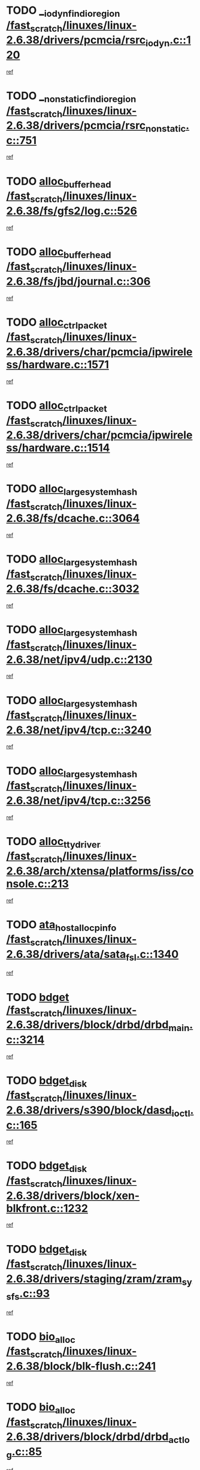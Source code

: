 * TODO [[view:/fast_scratch/linuxes/linux-2.6.38/drivers/pcmcia/rsrc_iodyn.c::face=ovl-face1::linb=120::colb=9::cole=21][__iodyn_find_io_region /fast_scratch/linuxes/linux-2.6.38/drivers/pcmcia/rsrc_iodyn.c::120]]
[[view:/fast_scratch/linuxes/linux-2.6.38/drivers/pcmcia/rsrc_iodyn.c::face=ovl-face2::linb=126::colb=3::cole=15][ref]]
* TODO [[view:/fast_scratch/linuxes/linux-2.6.38/drivers/pcmcia/rsrc_nonstatic.c::face=ovl-face1::linb=751::colb=9::cole=21][__nonstatic_find_io_region /fast_scratch/linuxes/linux-2.6.38/drivers/pcmcia/rsrc_nonstatic.c::751]]
[[view:/fast_scratch/linuxes/linux-2.6.38/drivers/pcmcia/rsrc_nonstatic.c::face=ovl-face2::linb=758::colb=3::cole=15][ref]]
* TODO [[view:/fast_scratch/linuxes/linux-2.6.38/fs/gfs2/log.c::face=ovl-face1::linb=526::colb=1::cole=3][alloc_buffer_head /fast_scratch/linuxes/linux-2.6.38/fs/gfs2/log.c::526]]
[[view:/fast_scratch/linuxes/linux-2.6.38/fs/gfs2/log.c::face=ovl-face2::linb=527::colb=13::cole=15][ref]]
* TODO [[view:/fast_scratch/linuxes/linux-2.6.38/fs/jbd/journal.c::face=ovl-face1::linb=306::colb=1::cole=7][alloc_buffer_head /fast_scratch/linuxes/linux-2.6.38/fs/jbd/journal.c::306]]
[[view:/fast_scratch/linuxes/linux-2.6.38/fs/jbd/journal.c::face=ovl-face2::linb=308::colb=1::cole=7][ref]]
* TODO [[view:/fast_scratch/linuxes/linux-2.6.38/drivers/char/pcmcia/ipwireless/hardware.c::face=ovl-face1::linb=1571::colb=3::cole=9][alloc_ctrl_packet /fast_scratch/linuxes/linux-2.6.38/drivers/char/pcmcia/ipwireless/hardware.c::1571]]
[[view:/fast_scratch/linuxes/linux-2.6.38/drivers/char/pcmcia/ipwireless/hardware.c::face=ovl-face2::linb=1575::colb=3::cole=9][ref]]
* TODO [[view:/fast_scratch/linuxes/linux-2.6.38/drivers/char/pcmcia/ipwireless/hardware.c::face=ovl-face1::linb=1514::colb=1::cole=11][alloc_ctrl_packet /fast_scratch/linuxes/linux-2.6.38/drivers/char/pcmcia/ipwireless/hardware.c::1514]]
[[view:/fast_scratch/linuxes/linux-2.6.38/drivers/char/pcmcia/ipwireless/hardware.c::face=ovl-face2::linb=1518::colb=1::cole=11][ref]]
* TODO [[view:/fast_scratch/linuxes/linux-2.6.38/fs/dcache.c::face=ovl-face1::linb=3064::colb=1::cole=17][alloc_large_system_hash /fast_scratch/linuxes/linux-2.6.38/fs/dcache.c::3064]]
[[view:/fast_scratch/linuxes/linux-2.6.38/fs/dcache.c::face=ovl-face2::linb=3075::colb=22::cole=38][ref]]
* TODO [[view:/fast_scratch/linuxes/linux-2.6.38/fs/dcache.c::face=ovl-face1::linb=3032::colb=1::cole=17][alloc_large_system_hash /fast_scratch/linuxes/linux-2.6.38/fs/dcache.c::3032]]
[[view:/fast_scratch/linuxes/linux-2.6.38/fs/dcache.c::face=ovl-face2::linb=3043::colb=22::cole=38][ref]]
* TODO [[view:/fast_scratch/linuxes/linux-2.6.38/net/ipv4/udp.c::face=ovl-face1::linb=2130::colb=2::cole=13][alloc_large_system_hash /fast_scratch/linuxes/linux-2.6.38/net/ipv4/udp.c::2130]]
[[view:/fast_scratch/linuxes/linux-2.6.38/net/ipv4/udp.c::face=ovl-face2::linb=2151::colb=25::cole=36][ref]]
* TODO [[view:/fast_scratch/linuxes/linux-2.6.38/net/ipv4/tcp.c::face=ovl-face1::linb=3240::colb=1::cole=19][alloc_large_system_hash /fast_scratch/linuxes/linux-2.6.38/net/ipv4/tcp.c::3240]]
[[view:/fast_scratch/linuxes/linux-2.6.38/net/ipv4/tcp.c::face=ovl-face2::linb=3251::colb=25::cole=43][ref]]
* TODO [[view:/fast_scratch/linuxes/linux-2.6.38/net/ipv4/tcp.c::face=ovl-face1::linb=3256::colb=1::cole=19][alloc_large_system_hash /fast_scratch/linuxes/linux-2.6.38/net/ipv4/tcp.c::3256]]
[[view:/fast_scratch/linuxes/linux-2.6.38/net/ipv4/tcp.c::face=ovl-face2::linb=3268::colb=18::cole=36][ref]]
* TODO [[view:/fast_scratch/linuxes/linux-2.6.38/arch/xtensa/platforms/iss/console.c::face=ovl-face1::linb=213::colb=1::cole=14][alloc_tty_driver /fast_scratch/linuxes/linux-2.6.38/arch/xtensa/platforms/iss/console.c::213]]
[[view:/fast_scratch/linuxes/linux-2.6.38/arch/xtensa/platforms/iss/console.c::face=ovl-face2::linb=219::colb=1::cole=14][ref]]
* TODO [[view:/fast_scratch/linuxes/linux-2.6.38/drivers/ata/sata_fsl.c::face=ovl-face1::linb=1340::colb=1::cole=5][ata_host_alloc_pinfo /fast_scratch/linuxes/linux-2.6.38/drivers/ata/sata_fsl.c::1340]]
[[view:/fast_scratch/linuxes/linux-2.6.38/drivers/ata/sata_fsl.c::face=ovl-face2::linb=1343::colb=1::cole=5][ref]]
* TODO [[view:/fast_scratch/linuxes/linux-2.6.38/drivers/block/drbd/drbd_main.c::face=ovl-face1::linb=3214::colb=1::cole=16][bdget /fast_scratch/linuxes/linux-2.6.38/drivers/block/drbd/drbd_main.c::3214]]
[[view:/fast_scratch/linuxes/linux-2.6.38/drivers/block/drbd/drbd_main.c::face=ovl-face2::linb=3216::colb=1::cole=16][ref]]
* TODO [[view:/fast_scratch/linuxes/linux-2.6.38/drivers/s390/block/dasd_ioctl.c::face=ovl-face1::linb=165::colb=23::cole=27][bdget_disk /fast_scratch/linuxes/linux-2.6.38/drivers/s390/block/dasd_ioctl.c::165]]
[[view:/fast_scratch/linuxes/linux-2.6.38/drivers/s390/block/dasd_ioctl.c::face=ovl-face2::linb=166::colb=2::cole=6][ref]]
* TODO [[view:/fast_scratch/linuxes/linux-2.6.38/drivers/block/xen-blkfront.c::face=ovl-face1::linb=1232::colb=1::cole=5][bdget_disk /fast_scratch/linuxes/linux-2.6.38/drivers/block/xen-blkfront.c::1232]]
[[view:/fast_scratch/linuxes/linux-2.6.38/drivers/block/xen-blkfront.c::face=ovl-face2::linb=1235::colb=5::cole=9][ref]]
* TODO [[view:/fast_scratch/linuxes/linux-2.6.38/drivers/staging/zram/zram_sysfs.c::face=ovl-face1::linb=93::colb=1::cole=5][bdget_disk /fast_scratch/linuxes/linux-2.6.38/drivers/staging/zram/zram_sysfs.c::93]]
[[view:/fast_scratch/linuxes/linux-2.6.38/drivers/staging/zram/zram_sysfs.c::face=ovl-face2::linb=96::colb=5::cole=9][ref]]
* TODO [[view:/fast_scratch/linuxes/linux-2.6.38/block/blk-flush.c::face=ovl-face1::linb=241::colb=1::cole=4][bio_alloc /fast_scratch/linuxes/linux-2.6.38/block/blk-flush.c::241]]
[[view:/fast_scratch/linuxes/linux-2.6.38/block/blk-flush.c::face=ovl-face2::linb=242::colb=1::cole=4][ref]]
* TODO [[view:/fast_scratch/linuxes/linux-2.6.38/drivers/block/drbd/drbd_actlog.c::face=ovl-face1::linb=85::colb=1::cole=4][bio_alloc /fast_scratch/linuxes/linux-2.6.38/drivers/block/drbd/drbd_actlog.c::85]]
[[view:/fast_scratch/linuxes/linux-2.6.38/drivers/block/drbd/drbd_actlog.c::face=ovl-face2::linb=86::colb=1::cole=4][ref]]
* TODO [[view:/fast_scratch/linuxes/linux-2.6.38/fs/buffer.c::face=ovl-face1::linb=2913::colb=1::cole=4][bio_alloc /fast_scratch/linuxes/linux-2.6.38/fs/buffer.c::2913]]
[[view:/fast_scratch/linuxes/linux-2.6.38/fs/buffer.c::face=ovl-face2::linb=2915::colb=1::cole=4][ref]]
* TODO [[view:/fast_scratch/linuxes/linux-2.6.38/fs/btrfs/inode.c::face=ovl-face1::linb=1884::colb=1::cole=4][bio_alloc /fast_scratch/linuxes/linux-2.6.38/fs/btrfs/inode.c::1884]]
[[view:/fast_scratch/linuxes/linux-2.6.38/fs/btrfs/inode.c::face=ovl-face2::linb=1885::colb=1::cole=4][ref]]
* TODO [[view:/fast_scratch/linuxes/linux-2.6.38/fs/xfs/linux-2.6/xfs_buf.c::face=ovl-face1::linb=1336::colb=2::cole=5][bio_alloc /fast_scratch/linuxes/linux-2.6.38/fs/xfs/linux-2.6/xfs_buf.c::1336]]
[[view:/fast_scratch/linuxes/linux-2.6.38/fs/xfs/linux-2.6/xfs_buf.c::face=ovl-face2::linb=1338::colb=2::cole=5][ref]]
* TODO [[view:/fast_scratch/linuxes/linux-2.6.38/fs/xfs/linux-2.6/xfs_buf.c::face=ovl-face1::linb=1357::colb=1::cole=4][bio_alloc /fast_scratch/linuxes/linux-2.6.38/fs/xfs/linux-2.6/xfs_buf.c::1357]]
[[view:/fast_scratch/linuxes/linux-2.6.38/fs/xfs/linux-2.6/xfs_buf.c::face=ovl-face2::linb=1358::colb=1::cole=4][ref]]
* TODO [[view:/fast_scratch/linuxes/linux-2.6.38/fs/xfs/linux-2.6/xfs_aops.c::face=ovl-face1::linb=425::colb=14::cole=17][bio_alloc /fast_scratch/linuxes/linux-2.6.38/fs/xfs/linux-2.6/xfs_aops.c::425]]
[[view:/fast_scratch/linuxes/linux-2.6.38/fs/xfs/linux-2.6/xfs_aops.c::face=ovl-face2::linb=428::colb=1::cole=4][ref]]
* TODO [[view:/fast_scratch/linuxes/linux-2.6.38/fs/jfs/jfs_logmgr.c::face=ovl-face1::linb=1997::colb=1::cole=4][bio_alloc /fast_scratch/linuxes/linux-2.6.38/fs/jfs/jfs_logmgr.c::1997]]
[[view:/fast_scratch/linuxes/linux-2.6.38/fs/jfs/jfs_logmgr.c::face=ovl-face2::linb=1999::colb=1::cole=4][ref]]
* TODO [[view:/fast_scratch/linuxes/linux-2.6.38/fs/jfs/jfs_logmgr.c::face=ovl-face1::linb=2139::colb=1::cole=4][bio_alloc /fast_scratch/linuxes/linux-2.6.38/fs/jfs/jfs_logmgr.c::2139]]
[[view:/fast_scratch/linuxes/linux-2.6.38/fs/jfs/jfs_logmgr.c::face=ovl-face2::linb=2140::colb=1::cole=4][ref]]
* TODO [[view:/fast_scratch/linuxes/linux-2.6.38/fs/jfs/jfs_metapage.c::face=ovl-face1::linb=518::colb=3::cole=6][bio_alloc /fast_scratch/linuxes/linux-2.6.38/fs/jfs/jfs_metapage.c::518]]
[[view:/fast_scratch/linuxes/linux-2.6.38/fs/jfs/jfs_metapage.c::face=ovl-face2::linb=519::colb=3::cole=6][ref]]
* TODO [[view:/fast_scratch/linuxes/linux-2.6.38/fs/jfs/jfs_metapage.c::face=ovl-face1::linb=439::colb=2::cole=5][bio_alloc /fast_scratch/linuxes/linux-2.6.38/fs/jfs/jfs_metapage.c::439]]
[[view:/fast_scratch/linuxes/linux-2.6.38/fs/jfs/jfs_metapage.c::face=ovl-face2::linb=440::colb=2::cole=5][ref]]
* TODO [[view:/fast_scratch/linuxes/linux-2.6.38/fs/gfs2/ops_fstype.c::face=ovl-face1::linb=214::colb=1::cole=4][bio_alloc /fast_scratch/linuxes/linux-2.6.38/fs/gfs2/ops_fstype.c::214]]
[[view:/fast_scratch/linuxes/linux-2.6.38/fs/gfs2/ops_fstype.c::face=ovl-face2::linb=215::colb=1::cole=4][ref]]
* TODO [[view:/fast_scratch/linuxes/linux-2.6.38/fs/direct-io.c::face=ovl-face1::linb=338::colb=1::cole=4][bio_alloc /fast_scratch/linuxes/linux-2.6.38/fs/direct-io.c::338]]
[[view:/fast_scratch/linuxes/linux-2.6.38/fs/direct-io.c::face=ovl-face2::linb=340::colb=1::cole=4][ref]]
* TODO [[view:/fast_scratch/linuxes/linux-2.6.38/fs/hfsplus/wrapper.c::face=ovl-face1::linb=40::colb=1::cole=4][bio_alloc /fast_scratch/linuxes/linux-2.6.38/fs/hfsplus/wrapper.c::40]]
[[view:/fast_scratch/linuxes/linux-2.6.38/fs/hfsplus/wrapper.c::face=ovl-face2::linb=41::colb=1::cole=4][ref]]
* TODO [[view:/fast_scratch/linuxes/linux-2.6.38/kernel/power/block_io.c::face=ovl-face1::linb=34::colb=1::cole=4][bio_alloc /fast_scratch/linuxes/linux-2.6.38/kernel/power/block_io.c::34]]
[[view:/fast_scratch/linuxes/linux-2.6.38/kernel/power/block_io.c::face=ovl-face2::linb=35::colb=1::cole=4][ref]]
* TODO [[view:/fast_scratch/linuxes/linux-2.6.38/mm/bounce.c::face=ovl-face1::linb=203::colb=3::cole=6][bio_alloc /fast_scratch/linuxes/linux-2.6.38/mm/bounce.c::203]]
[[view:/fast_scratch/linuxes/linux-2.6.38/mm/bounce.c::face=ovl-face2::linb=204::colb=10::cole=13][ref]]
* TODO [[view:/fast_scratch/linuxes/linux-2.6.38/drivers/md/dm-io.c::face=ovl-face1::linb=319::colb=2::cole=5][bio_alloc_bioset /fast_scratch/linuxes/linux-2.6.38/drivers/md/dm-io.c::319]]
[[view:/fast_scratch/linuxes/linux-2.6.38/drivers/md/dm-io.c::face=ovl-face2::linb=320::colb=2::cole=5][ref]]
* TODO [[view:/fast_scratch/linuxes/linux-2.6.38/drivers/md/dm.c::face=ovl-face1::linb=1115::colb=1::cole=6][bio_alloc_bioset /fast_scratch/linuxes/linux-2.6.38/drivers/md/dm.c::1115]]
[[view:/fast_scratch/linuxes/linux-2.6.38/drivers/md/dm.c::face=ovl-face2::linb=1117::colb=1::cole=6][ref]]
* TODO [[view:/fast_scratch/linuxes/linux-2.6.38/drivers/md/dm.c::face=ovl-face1::linb=1070::colb=1::cole=6][bio_alloc_bioset /fast_scratch/linuxes/linux-2.6.38/drivers/md/dm.c::1070]]
[[view:/fast_scratch/linuxes/linux-2.6.38/drivers/md/dm.c::face=ovl-face2::linb=1072::colb=1::cole=6][ref]]
* TODO [[view:/fast_scratch/linuxes/linux-2.6.38/drivers/md/dm.c::face=ovl-face1::linb=1039::colb=1::cole=6][bio_alloc_bioset /fast_scratch/linuxes/linux-2.6.38/drivers/md/dm.c::1039]]
[[view:/fast_scratch/linuxes/linux-2.6.38/drivers/md/dm.c::face=ovl-face2::linb=1040::colb=1::cole=6][ref]]
* TODO [[view:/fast_scratch/linuxes/linux-2.6.38/drivers/md/md.c::face=ovl-face1::linb=774::colb=13::cole=16][bio_alloc_mddev /fast_scratch/linuxes/linux-2.6.38/drivers/md/md.c::774]]
[[view:/fast_scratch/linuxes/linux-2.6.38/drivers/md/md.c::face=ovl-face2::linb=776::colb=1::cole=4][ref]]
* TODO [[view:/fast_scratch/linuxes/linux-2.6.38/drivers/md/md.c::face=ovl-face1::linb=402::colb=3::cole=5][bio_alloc_mddev /fast_scratch/linuxes/linux-2.6.38/drivers/md/md.c::402]]
[[view:/fast_scratch/linuxes/linux-2.6.38/drivers/md/md.c::face=ovl-face2::linb=403::colb=3::cole=5][ref]]
* TODO [[view:/fast_scratch/linuxes/linux-2.6.38/drivers/md/md.c::face=ovl-face1::linb=808::colb=13::cole=16][bio_alloc_mddev /fast_scratch/linuxes/linux-2.6.38/drivers/md/md.c::808]]
[[view:/fast_scratch/linuxes/linux-2.6.38/drivers/md/md.c::face=ovl-face2::linb=814::colb=1::cole=4][ref]]
* TODO [[view:/fast_scratch/linuxes/linux-2.6.38/drivers/block/pktcdvd.c::face=ovl-face1::linb=2468::colb=14::cole=24][bio_clone /fast_scratch/linuxes/linux-2.6.38/drivers/block/pktcdvd.c::2468]]
[[view:/fast_scratch/linuxes/linux-2.6.38/drivers/block/pktcdvd.c::face=ovl-face2::linb=2473::colb=2::cole=12][ref]]
* TODO [[view:/fast_scratch/linuxes/linux-2.6.38/drivers/md/faulty.c::face=ovl-face1::linb=213::colb=14::cole=15][bio_clone_mddev /fast_scratch/linuxes/linux-2.6.38/drivers/md/faulty.c::213]]
[[view:/fast_scratch/linuxes/linux-2.6.38/drivers/md/faulty.c::face=ovl-face2::linb=214::colb=2::cole=3][ref]]
* TODO [[view:/fast_scratch/linuxes/linux-2.6.38/drivers/md/raid10.c::face=ovl-face1::linb=895::colb=2::cole=10][bio_clone_mddev /fast_scratch/linuxes/linux-2.6.38/drivers/md/raid10.c::895]]
[[view:/fast_scratch/linuxes/linux-2.6.38/drivers/md/raid10.c::face=ovl-face2::linb=899::colb=2::cole=10][ref]]
* TODO [[view:/fast_scratch/linuxes/linux-2.6.38/drivers/md/raid10.c::face=ovl-face1::linb=964::colb=2::cole=6][bio_clone_mddev /fast_scratch/linuxes/linux-2.6.38/drivers/md/raid10.c::964]]
[[view:/fast_scratch/linuxes/linux-2.6.38/drivers/md/raid10.c::face=ovl-face2::linb=967::colb=2::cole=6][ref]]
* TODO [[view:/fast_scratch/linuxes/linux-2.6.38/drivers/md/raid10.c::face=ovl-face1::linb=1753::colb=4::cole=7][bio_clone_mddev /fast_scratch/linuxes/linux-2.6.38/drivers/md/raid10.c::1753]]
[[view:/fast_scratch/linuxes/linux-2.6.38/drivers/md/raid10.c::face=ovl-face2::linb=1756::colb=4::cole=7][ref]]
* TODO [[view:/fast_scratch/linuxes/linux-2.6.38/drivers/md/raid1.c::face=ovl-face1::linb=847::colb=2::cole=10][bio_clone_mddev /fast_scratch/linuxes/linux-2.6.38/drivers/md/raid1.c::847]]
[[view:/fast_scratch/linuxes/linux-2.6.38/drivers/md/raid1.c::face=ovl-face2::linb=851::colb=2::cole=10][ref]]
* TODO [[view:/fast_scratch/linuxes/linux-2.6.38/drivers/md/raid1.c::face=ovl-face1::linb=936::colb=2::cole=6][bio_clone_mddev /fast_scratch/linuxes/linux-2.6.38/drivers/md/raid1.c::936]]
[[view:/fast_scratch/linuxes/linux-2.6.38/drivers/md/raid1.c::face=ovl-face2::linb=939::colb=2::cole=6][ref]]
* TODO [[view:/fast_scratch/linuxes/linux-2.6.38/drivers/md/raid1.c::face=ovl-face1::linb=1624::colb=4::cole=7][bio_clone_mddev /fast_scratch/linuxes/linux-2.6.38/drivers/md/raid1.c::1624]]
[[view:/fast_scratch/linuxes/linux-2.6.38/drivers/md/raid1.c::face=ovl-face2::linb=1634::colb=4::cole=7][ref]]
* TODO [[view:/fast_scratch/linuxes/linux-2.6.38/drivers/block/drbd/drbd_req.c::face=ovl-face1::linb=1076::colb=2::cole=4][bio_split /fast_scratch/linuxes/linux-2.6.38/drivers/block/drbd/drbd_req.c::1076]]
[[view:/fast_scratch/linuxes/linux-2.6.38/drivers/block/drbd/drbd_req.c::face=ovl-face2::linb=1091::colb=41::cole=43][ref]]
* TODO [[view:/fast_scratch/linuxes/linux-2.6.38/drivers/md/raid0.c::face=ovl-face1::linb=510::colb=3::cole=5][bio_split /fast_scratch/linuxes/linux-2.6.38/drivers/md/raid0.c::510]]
[[view:/fast_scratch/linuxes/linux-2.6.38/drivers/md/raid0.c::face=ovl-face2::linb=515::colb=33::cole=35][ref]]
* TODO [[view:/fast_scratch/linuxes/linux-2.6.38/drivers/md/raid0.c::face=ovl-face1::linb=513::colb=3::cole=5][bio_split /fast_scratch/linuxes/linux-2.6.38/drivers/md/raid0.c::513]]
[[view:/fast_scratch/linuxes/linux-2.6.38/drivers/md/raid0.c::face=ovl-face2::linb=515::colb=33::cole=35][ref]]
* TODO [[view:/fast_scratch/linuxes/linux-2.6.38/drivers/md/raid10.c::face=ovl-face1::linb=829::colb=2::cole=4][bio_split /fast_scratch/linuxes/linux-2.6.38/drivers/md/raid10.c::829]]
[[view:/fast_scratch/linuxes/linux-2.6.38/drivers/md/raid10.c::face=ovl-face2::linb=844::colb=27::cole=29][ref]]
* TODO [[view:/fast_scratch/linuxes/linux-2.6.38/drivers/md/linear.c::face=ovl-face1::linb=332::colb=2::cole=4][bio_split /fast_scratch/linuxes/linux-2.6.38/drivers/md/linear.c::332]]
[[view:/fast_scratch/linuxes/linux-2.6.38/drivers/md/linear.c::face=ovl-face2::linb=334::colb=34::cole=36][ref]]
* TODO [[view:/fast_scratch/linuxes/linux-2.6.38/block/scsi_ioctl.c::face=ovl-face1::linb=545::colb=1::cole=3][blk_get_request /fast_scratch/linuxes/linux-2.6.38/block/scsi_ioctl.c::545]]
[[view:/fast_scratch/linuxes/linux-2.6.38/block/scsi_ioctl.c::face=ovl-face2::linb=546::colb=1::cole=3][ref]]
* TODO [[view:/fast_scratch/linuxes/linux-2.6.38/block/scsi_ioctl.c::face=ovl-face1::linb=459::colb=1::cole=3][blk_get_request /fast_scratch/linuxes/linux-2.6.38/block/scsi_ioctl.c::459]]
[[view:/fast_scratch/linuxes/linux-2.6.38/block/scsi_ioctl.c::face=ovl-face2::linb=467::colb=1::cole=3][ref]]
* TODO [[view:/fast_scratch/linuxes/linux-2.6.38/drivers/ide/ide-disk.c::face=ovl-face1::linb=476::colb=1::cole=3][blk_get_request /fast_scratch/linuxes/linux-2.6.38/drivers/ide/ide-disk.c::476]]
[[view:/fast_scratch/linuxes/linux-2.6.38/drivers/ide/ide-disk.c::face=ovl-face2::linb=477::colb=1::cole=3][ref]]
* TODO [[view:/fast_scratch/linuxes/linux-2.6.38/drivers/ide/ide-tape.c::face=ovl-face1::linb=856::colb=1::cole=3][blk_get_request /fast_scratch/linuxes/linux-2.6.38/drivers/ide/ide-tape.c::856]]
[[view:/fast_scratch/linuxes/linux-2.6.38/drivers/ide/ide-tape.c::face=ovl-face2::linb=857::colb=1::cole=3][ref]]
* TODO [[view:/fast_scratch/linuxes/linux-2.6.38/drivers/ide/ide-cd_ioctl.c::face=ovl-face1::linb=300::colb=1::cole=3][blk_get_request /fast_scratch/linuxes/linux-2.6.38/drivers/ide/ide-cd_ioctl.c::300]]
[[view:/fast_scratch/linuxes/linux-2.6.38/drivers/ide/ide-cd_ioctl.c::face=ovl-face2::linb=301::colb=1::cole=3][ref]]
* TODO [[view:/fast_scratch/linuxes/linux-2.6.38/drivers/ide/ide-taskfile.c::face=ovl-face1::linb=433::colb=1::cole=3][blk_get_request /fast_scratch/linuxes/linux-2.6.38/drivers/ide/ide-taskfile.c::433]]
[[view:/fast_scratch/linuxes/linux-2.6.38/drivers/ide/ide-taskfile.c::face=ovl-face2::linb=434::colb=1::cole=3][ref]]
* TODO [[view:/fast_scratch/linuxes/linux-2.6.38/drivers/ide/ide-pm.c::face=ovl-face1::linb=61::colb=1::cole=3][blk_get_request /fast_scratch/linuxes/linux-2.6.38/drivers/ide/ide-pm.c::61]]
[[view:/fast_scratch/linuxes/linux-2.6.38/drivers/ide/ide-pm.c::face=ovl-face2::linb=62::colb=1::cole=3][ref]]
* TODO [[view:/fast_scratch/linuxes/linux-2.6.38/drivers/ide/ide-pm.c::face=ovl-face1::linb=21::colb=1::cole=3][blk_get_request /fast_scratch/linuxes/linux-2.6.38/drivers/ide/ide-pm.c::21]]
[[view:/fast_scratch/linuxes/linux-2.6.38/drivers/ide/ide-pm.c::face=ovl-face2::linb=22::colb=1::cole=3][ref]]
* TODO [[view:/fast_scratch/linuxes/linux-2.6.38/drivers/ide/ide-cd.c::face=ovl-face1::linb=452::colb=2::cole=4][blk_get_request /fast_scratch/linuxes/linux-2.6.38/drivers/ide/ide-cd.c::452]]
[[view:/fast_scratch/linuxes/linux-2.6.38/drivers/ide/ide-cd.c::face=ovl-face2::linb=454::colb=9::cole=11][ref]]
* TODO [[view:/fast_scratch/linuxes/linux-2.6.38/drivers/ide/ide-devsets.c::face=ovl-face1::linb=168::colb=1::cole=3][blk_get_request /fast_scratch/linuxes/linux-2.6.38/drivers/ide/ide-devsets.c::168]]
[[view:/fast_scratch/linuxes/linux-2.6.38/drivers/ide/ide-devsets.c::face=ovl-face2::linb=169::colb=1::cole=3][ref]]
* TODO [[view:/fast_scratch/linuxes/linux-2.6.38/drivers/ide/ide-park.c::face=ovl-face1::linb=34::colb=1::cole=3][blk_get_request /fast_scratch/linuxes/linux-2.6.38/drivers/ide/ide-park.c::34]]
[[view:/fast_scratch/linuxes/linux-2.6.38/drivers/ide/ide-park.c::face=ovl-face2::linb=35::colb=1::cole=3][ref]]
* TODO [[view:/fast_scratch/linuxes/linux-2.6.38/drivers/ide/ide-atapi.c::face=ovl-face1::linb=94::colb=1::cole=3][blk_get_request /fast_scratch/linuxes/linux-2.6.38/drivers/ide/ide-atapi.c::94]]
[[view:/fast_scratch/linuxes/linux-2.6.38/drivers/ide/ide-atapi.c::face=ovl-face2::linb=95::colb=1::cole=3][ref]]
* TODO [[view:/fast_scratch/linuxes/linux-2.6.38/drivers/ide/ide-ioctls.c::face=ovl-face1::linb=223::colb=1::cole=3][blk_get_request /fast_scratch/linuxes/linux-2.6.38/drivers/ide/ide-ioctls.c::223]]
[[view:/fast_scratch/linuxes/linux-2.6.38/drivers/ide/ide-ioctls.c::face=ovl-face2::linb=224::colb=1::cole=3][ref]]
* TODO [[view:/fast_scratch/linuxes/linux-2.6.38/drivers/ide/ide-ioctls.c::face=ovl-face1::linb=127::colb=2::cole=4][blk_get_request /fast_scratch/linuxes/linux-2.6.38/drivers/ide/ide-ioctls.c::127]]
[[view:/fast_scratch/linuxes/linux-2.6.38/drivers/ide/ide-ioctls.c::face=ovl-face2::linb=128::colb=2::cole=4][ref]]
* TODO [[view:/fast_scratch/linuxes/linux-2.6.38/drivers/block/pktcdvd.c::face=ovl-face1::linb=743::colb=1::cole=3][blk_get_request /fast_scratch/linuxes/linux-2.6.38/drivers/block/pktcdvd.c::743]]
[[view:/fast_scratch/linuxes/linux-2.6.38/drivers/block/pktcdvd.c::face=ovl-face2::linb=751::colb=1::cole=3][ref]]
* TODO [[view:/fast_scratch/linuxes/linux-2.6.38/drivers/block/paride/pd.c::face=ovl-face1::linb=723::colb=1::cole=3][blk_get_request /fast_scratch/linuxes/linux-2.6.38/drivers/block/paride/pd.c::723]]
[[view:/fast_scratch/linuxes/linux-2.6.38/drivers/block/paride/pd.c::face=ovl-face2::linb=725::colb=1::cole=3][ref]]
* TODO [[view:/fast_scratch/linuxes/linux-2.6.38/drivers/scsi/scsi_error.c::face=ovl-face1::linb=1536::colb=1::cole=4][blk_get_request /fast_scratch/linuxes/linux-2.6.38/drivers/scsi/scsi_error.c::1536]]
[[view:/fast_scratch/linuxes/linux-2.6.38/drivers/scsi/scsi_error.c::face=ovl-face2::linb=1538::colb=1::cole=4][ref]]
* TODO [[view:/fast_scratch/linuxes/linux-2.6.38/drivers/scsi/scsi_lib.c::face=ovl-face1::linb=217::colb=1::cole=4][blk_get_request /fast_scratch/linuxes/linux-2.6.38/drivers/scsi/scsi_lib.c::217]]
[[view:/fast_scratch/linuxes/linux-2.6.38/drivers/scsi/scsi_lib.c::face=ovl-face2::linb=223::colb=1::cole=4][ref]]
* TODO [[view:/fast_scratch/linuxes/linux-2.6.38/drivers/net/bna/bna_txrx.c::face=ovl-face1::linb=2907::colb=3::cole=13][bna_ib_get /fast_scratch/linuxes/linux-2.6.38/drivers/net/bna/bna_txrx.c::2907]]
[[view:/fast_scratch/linuxes/linux-2.6.38/drivers/net/bna/bna_txrx.c::face=ovl-face2::linb=2996::colb=26::cole=36][ref]]
* TODO [[view:/fast_scratch/linuxes/linux-2.6.38/drivers/net/bna/bna_txrx.c::face=ovl-face1::linb=2912::colb=3::cole=13][bna_ib_get /fast_scratch/linuxes/linux-2.6.38/drivers/net/bna/bna_txrx.c::2912]]
[[view:/fast_scratch/linuxes/linux-2.6.38/drivers/net/bna/bna_txrx.c::face=ovl-face2::linb=2996::colb=26::cole=36][ref]]
* TODO [[view:/fast_scratch/linuxes/linux-2.6.38/fs/btrfs/inode.c::face=ovl-face1::linb=4234::colb=1::cole=5][btrfs_alloc_path /fast_scratch/linuxes/linux-2.6.38/fs/btrfs/inode.c::4234]]
[[view:/fast_scratch/linuxes/linux-2.6.38/fs/btrfs/inode.c::face=ovl-face2::linb=4235::colb=1::cole=5][ref]]
* TODO [[view:/fast_scratch/linuxes/linux-2.6.38/fs/btrfs/dir-item.c::face=ovl-face1::linb=144::colb=1::cole=5][btrfs_alloc_path /fast_scratch/linuxes/linux-2.6.38/fs/btrfs/dir-item.c::144]]
[[view:/fast_scratch/linuxes/linux-2.6.38/fs/btrfs/dir-item.c::face=ovl-face2::linb=145::colb=1::cole=5][ref]]
* TODO [[view:/fast_scratch/linuxes/linux-2.6.38/fs/btrfs/file-item.c::face=ovl-face1::linb=171::colb=1::cole=5][btrfs_alloc_path /fast_scratch/linuxes/linux-2.6.38/fs/btrfs/file-item.c::171]]
[[view:/fast_scratch/linuxes/linux-2.6.38/fs/btrfs/file-item.c::face=ovl-face2::linb=173::colb=2::cole=6][ref]]
* TODO [[view:/fast_scratch/linuxes/linux-2.6.38/fs/btrfs/file-item.c::face=ovl-face1::linb=171::colb=1::cole=5][btrfs_alloc_path /fast_scratch/linuxes/linux-2.6.38/fs/btrfs/file-item.c::171]]
[[view:/fast_scratch/linuxes/linux-2.6.38/fs/btrfs/file-item.c::face=ovl-face2::linb=216::colb=25::cole=29][ref]]
* TODO [[view:/fast_scratch/linuxes/linux-2.6.38/fs/btrfs/file-item.c::face=ovl-face1::linb=171::colb=1::cole=5][btrfs_alloc_path /fast_scratch/linuxes/linux-2.6.38/fs/btrfs/file-item.c::171]]
[[view:/fast_scratch/linuxes/linux-2.6.38/fs/btrfs/file-item.c::face=ovl-face2::linb=217::colb=11::cole=15][ref]]
* TODO [[view:/fast_scratch/linuxes/linux-2.6.38/fs/btrfs/file-item.c::face=ovl-face1::linb=171::colb=1::cole=5][btrfs_alloc_path /fast_scratch/linuxes/linux-2.6.38/fs/btrfs/file-item.c::171]]
[[view:/fast_scratch/linuxes/linux-2.6.38/fs/btrfs/file-item.c::face=ovl-face2::linb=236::colb=21::cole=25][ref]]
* TODO [[view:/fast_scratch/linuxes/linux-2.6.38/fs/btrfs/inode.c::face=ovl-face1::linb=5577::colb=1::cole=3][btrfs_get_extent /fast_scratch/linuxes/linux-2.6.38/fs/btrfs/inode.c::5577]]
[[view:/fast_scratch/linuxes/linux-2.6.38/fs/btrfs/inode.c::face=ovl-face2::linb=5595::colb=39::cole=41][ref]]
* TODO [[view:/fast_scratch/linuxes/linux-2.6.38/fs/btrfs/inode.c::face=ovl-face1::linb=5577::colb=1::cole=3][btrfs_get_extent /fast_scratch/linuxes/linux-2.6.38/fs/btrfs/inode.c::5577]]
[[view:/fast_scratch/linuxes/linux-2.6.38/fs/btrfs/inode.c::face=ovl-face2::linb=5596::colb=5::cole=7][ref]]
* TODO [[view:/fast_scratch/linuxes/linux-2.6.38/fs/btrfs/ioctl.c::face=ovl-face1::linb=600::colb=2::cole=4][btrfs_get_extent /fast_scratch/linuxes/linux-2.6.38/fs/btrfs/ioctl.c::600]]
[[view:/fast_scratch/linuxes/linux-2.6.38/fs/btrfs/ioctl.c::face=ovl-face2::linb=608::colb=5::cole=7][ref]]
* TODO [[view:/fast_scratch/linuxes/linux-2.6.38/arch/powerpc/mm/numa.c::face=ovl-face1::linb=1057::colb=2::cole=16][careful_zallocation /fast_scratch/linuxes/linux-2.6.38/arch/powerpc/mm/numa.c::1057]]
[[view:/fast_scratch/linuxes/linux-2.6.38/arch/powerpc/mm/numa.c::face=ovl-face2::linb=1064::colb=2::cole=16][ref]]
* TODO [[view:/fast_scratch/linuxes/linux-2.6.38/drivers/parisc/ccio-dma.c::face=ovl-face1::linb=1187::colb=13::cole=16][ccio_get_iommu /fast_scratch/linuxes/linux-2.6.38/drivers/parisc/ccio-dma.c::1187]]
[[view:/fast_scratch/linuxes/linux-2.6.38/drivers/parisc/ccio-dma.c::face=ovl-face2::linb=1190::colb=1::cole=4][ref]]
* TODO [[view:/fast_scratch/linuxes/linux-2.6.38/arch/sh/boards/mach-landisk/gio.c::face=ovl-face1::linb=149::colb=1::cole=7][cdev_alloc /fast_scratch/linuxes/linux-2.6.38/arch/sh/boards/mach-landisk/gio.c::149]]
[[view:/fast_scratch/linuxes/linux-2.6.38/arch/sh/boards/mach-landisk/gio.c::face=ovl-face2::linb=150::colb=1::cole=7][ref]]
* TODO [[view:/fast_scratch/linuxes/linux-2.6.38/drivers/staging/vme/devices/vme_user.c::face=ovl-face1::linb=707::colb=1::cole=14][cdev_alloc /fast_scratch/linuxes/linux-2.6.38/drivers/staging/vme/devices/vme_user.c::707]]
[[view:/fast_scratch/linuxes/linux-2.6.38/drivers/staging/vme/devices/vme_user.c::face=ovl-face2::linb=708::colb=1::cole=14][ref]]
* TODO [[view:/fast_scratch/linuxes/linux-2.6.38/drivers/block/rbd.c::face=ovl-face1::linb=689::colb=1::cole=4][ceph_osdc_alloc_request /fast_scratch/linuxes/linux-2.6.38/drivers/block/rbd.c::689]]
[[view:/fast_scratch/linuxes/linux-2.6.38/drivers/block/rbd.c::face=ovl-face2::linb=700::colb=1::cole=4][ref]]
* TODO [[view:/fast_scratch/linuxes/linux-2.6.38/net/ceph/osd_client.c::face=ovl-face1::linb=443::colb=1::cole=4][ceph_osdc_alloc_request /fast_scratch/linuxes/linux-2.6.38/net/ceph/osd_client.c::443]]
[[view:/fast_scratch/linuxes/linux-2.6.38/net/ceph/osd_client.c::face=ovl-face2::linb=452::colb=1::cole=4][ref]]
* TODO [[view:/fast_scratch/linuxes/linux-2.6.38/net/caif/cfcnfg.c::face=ovl-face1::linb=481::colb=1::cole=5][cfmuxl_remove_dnlayer /fast_scratch/linuxes/linux-2.6.38/net/caif/cfcnfg.c::481]]
[[view:/fast_scratch/linuxes/linux-2.6.38/net/caif/cfcnfg.c::face=ovl-face2::linb=482::colb=11::cole=15][ref]]
* TODO [[view:/fast_scratch/linuxes/linux-2.6.38/drivers/dma/coh901318.c::face=ovl-face1::linb=1016::colb=1::cole=5][coh901318_desc_get /fast_scratch/linuxes/linux-2.6.38/drivers/dma/coh901318.c::1016]]
[[view:/fast_scratch/linuxes/linux-2.6.38/drivers/dma/coh901318.c::face=ovl-face2::linb=1017::colb=1::cole=5][ref]]
* TODO [[view:/fast_scratch/linuxes/linux-2.6.38/drivers/dma/coh901318.c::face=ovl-face1::linb=1140::colb=1::cole=5][coh901318_desc_get /fast_scratch/linuxes/linux-2.6.38/drivers/dma/coh901318.c::1140]]
[[view:/fast_scratch/linuxes/linux-2.6.38/drivers/dma/coh901318.c::face=ovl-face2::linb=1141::colb=1::cole=5][ref]]
* TODO [[view:/fast_scratch/linuxes/linux-2.6.38/fs/btrfs/compression.c::face=ovl-face1::linb=672::colb=3::cole=11][compressed_bio_alloc /fast_scratch/linuxes/linux-2.6.38/fs/btrfs/compression.c::672]]
[[view:/fast_scratch/linuxes/linux-2.6.38/fs/btrfs/compression.c::face=ovl-face2::linb=674::colb=3::cole=11][ref]]
* TODO [[view:/fast_scratch/linuxes/linux-2.6.38/fs/btrfs/compression.c::face=ovl-face1::linb=356::colb=1::cole=4][compressed_bio_alloc /fast_scratch/linuxes/linux-2.6.38/fs/btrfs/compression.c::356]]
[[view:/fast_scratch/linuxes/linux-2.6.38/fs/btrfs/compression.c::face=ovl-face2::linb=357::colb=1::cole=4][ref]]
* TODO [[view:/fast_scratch/linuxes/linux-2.6.38/fs/btrfs/compression.c::face=ovl-face1::linb=396::colb=3::cole=6][compressed_bio_alloc /fast_scratch/linuxes/linux-2.6.38/fs/btrfs/compression.c::396]]
[[view:/fast_scratch/linuxes/linux-2.6.38/fs/btrfs/compression.c::face=ovl-face2::linb=397::colb=3::cole=6][ref]]
* TODO [[view:/fast_scratch/linuxes/linux-2.6.38/tools/perf/util/callchain.c::face=ovl-face1::linb=240::colb=1::cole=4][create_child /fast_scratch/linuxes/linux-2.6.38/tools/perf/util/callchain.c::240]]
[[view:/fast_scratch/linuxes/linux-2.6.38/tools/perf/util/callchain.c::face=ovl-face2::linb=243::colb=1::cole=4][ref]]
* TODO [[view:/fast_scratch/linuxes/linux-2.6.38/tools/perf/util/callchain.c::face=ovl-face1::linb=262::colb=1::cole=4][create_child /fast_scratch/linuxes/linux-2.6.38/tools/perf/util/callchain.c::262]]
[[view:/fast_scratch/linuxes/linux-2.6.38/tools/perf/util/callchain.c::face=ovl-face2::linb=267::colb=1::cole=4][ref]]
* TODO [[view:/fast_scratch/linuxes/linux-2.6.38/arch/parisc/kernel/drivers.c::face=ovl-face1::linb=502::colb=1::cole=4][create_parisc_device /fast_scratch/linuxes/linux-2.6.38/arch/parisc/kernel/drivers.c::502]]
[[view:/fast_scratch/linuxes/linux-2.6.38/arch/parisc/kernel/drivers.c::face=ovl-face2::linb=503::colb=5::cole=8][ref]]
* TODO [[view:/fast_scratch/linuxes/linux-2.6.38/crypto/cryptd.c::face=ovl-face1::linb=860::colb=1::cole=4][crypto_alloc_ahash /fast_scratch/linuxes/linux-2.6.38/crypto/cryptd.c::860]]
[[view:/fast_scratch/linuxes/linux-2.6.38/crypto/cryptd.c::face=ovl-face2::linb=863::colb=5::cole=8][ref]]
* TODO [[view:/fast_scratch/linuxes/linux-2.6.38/sound/pci/cs46xx/dsp_spos.c::face=ovl-face1::linb=1150::colb=2::cole=19][cs46xx_dsp_create_scb /fast_scratch/linuxes/linux-2.6.38/sound/pci/cs46xx/dsp_spos.c::1150]]
[[view:/fast_scratch/linuxes/linux-2.6.38/sound/pci/cs46xx/dsp_spos.c::face=ovl-face2::linb=1151::colb=2::cole=19][ref]]
* TODO [[view:/fast_scratch/linuxes/linux-2.6.38/sound/pci/cs46xx/dsp_spos_scb_lib.c::face=ovl-face1::linb=310::colb=1::cole=4][cs46xx_dsp_create_scb /fast_scratch/linuxes/linux-2.6.38/sound/pci/cs46xx/dsp_spos_scb_lib.c::310]]
[[view:/fast_scratch/linuxes/linux-2.6.38/sound/pci/cs46xx/dsp_spos_scb_lib.c::face=ovl-face2::linb=313::colb=1::cole=4][ref]]
* TODO [[view:/fast_scratch/linuxes/linux-2.6.38/block/blk-core.c::face=ovl-face1::linb=784::colb=3::cole=6][current_io_context /fast_scratch/linuxes/linux-2.6.38/block/blk-core.c::784]]
[[view:/fast_scratch/linuxes/linux-2.6.38/block/blk-core.c::face=ovl-face2::linb=861::colb=2::cole=5][ref]]
* TODO [[view:/fast_scratch/linuxes/linux-2.6.38/drivers/media/video/cx231xx/cx231xx-417.c::face=ovl-face1::linb=2179::colb=1::cole=16][cx231xx_video_dev_alloc /fast_scratch/linuxes/linux-2.6.38/drivers/media/video/cx231xx/cx231xx-417.c::2179]]
[[view:/fast_scratch/linuxes/linux-2.6.38/drivers/media/video/cx231xx/cx231xx-417.c::face=ovl-face2::linb=2189::colb=19::cole=34][ref]]
* TODO [[view:/fast_scratch/linuxes/linux-2.6.38/drivers/mtd/maps/fortunet.c::face=ovl-face1::linb=242::colb=4::cole=25][do_map_probe /fast_scratch/linuxes/linux-2.6.38/drivers/mtd/maps/fortunet.c::242]]
[[view:/fast_scratch/linuxes/linux-2.6.38/drivers/mtd/maps/fortunet.c::face=ovl-face2::linb=245::colb=3::cole=24][ref]]
* TODO [[view:/fast_scratch/linuxes/linux-2.6.38/drivers/block/drbd/drbd_nl.c::face=ovl-face1::linb=440::colb=2::cole=6][drbd_new_device /fast_scratch/linuxes/linux-2.6.38/drivers/block/drbd/drbd_nl.c::440]]
[[view:/fast_scratch/linuxes/linux-2.6.38/drivers/block/drbd/drbd_nl.c::face=ovl-face2::linb=445::colb=10::cole=14][ref]]
* TODO [[view:/fast_scratch/linuxes/linux-2.6.38/drivers/gpu/drm/nouveau/nv17_tv.c::face=ovl-face1::linb=257::colb=3::cole=7][drm_cvt_mode /fast_scratch/linuxes/linux-2.6.38/drivers/gpu/drm/nouveau/nv17_tv.c::257]]
[[view:/fast_scratch/linuxes/linux-2.6.38/drivers/gpu/drm/nouveau/nv17_tv.c::face=ovl-face2::linb=266::colb=3::cole=7][ref]]
* TODO [[view:/fast_scratch/linuxes/linux-2.6.38/drivers/gpu/drm/nouveau/nv17_tv.c::face=ovl-face1::linb=257::colb=3::cole=7][drm_cvt_mode /fast_scratch/linuxes/linux-2.6.38/drivers/gpu/drm/nouveau/nv17_tv.c::257]]
[[view:/fast_scratch/linuxes/linux-2.6.38/drivers/gpu/drm/nouveau/nv17_tv.c::face=ovl-face2::linb=273::colb=3::cole=7][ref]]
* TODO [[view:/fast_scratch/linuxes/linux-2.6.38/drivers/gpu/drm/nouveau/nv17_tv.c::face=ovl-face1::linb=257::colb=3::cole=7][drm_cvt_mode /fast_scratch/linuxes/linux-2.6.38/drivers/gpu/drm/nouveau/nv17_tv.c::257]]
[[view:/fast_scratch/linuxes/linux-2.6.38/drivers/gpu/drm/nouveau/nv17_tv.c::face=ovl-face2::linb=278::colb=2::cole=6][ref]]
* TODO [[view:/fast_scratch/linuxes/linux-2.6.38/drivers/gpu/drm/drm_fb_helper.c::face=ovl-face1::linb=1149::colb=2::cole=6][drm_cvt_mode /fast_scratch/linuxes/linux-2.6.38/drivers/gpu/drm/drm_fb_helper.c::1149]]
[[view:/fast_scratch/linuxes/linux-2.6.38/drivers/gpu/drm/drm_fb_helper.c::face=ovl-face2::linb=1161::colb=11::cole=15][ref]]
* TODO [[view:/fast_scratch/linuxes/linux-2.6.38/drivers/gpu/drm/radeon/radeon_connectors.c::face=ovl-face1::linb=227::colb=2::cole=6][drm_cvt_mode /fast_scratch/linuxes/linux-2.6.38/drivers/gpu/drm/radeon/radeon_connectors.c::227]]
[[view:/fast_scratch/linuxes/linux-2.6.38/drivers/gpu/drm/radeon/radeon_connectors.c::face=ovl-face2::linb=228::colb=2::cole=6][ref]]
* TODO [[view:/fast_scratch/linuxes/linux-2.6.38/drivers/gpu/drm/radeon/radeon_connectors.c::face=ovl-face1::linb=717::colb=2::cole=9][drm_cvt_mode /fast_scratch/linuxes/linux-2.6.38/drivers/gpu/drm/radeon/radeon_connectors.c::717]]
[[view:/fast_scratch/linuxes/linux-2.6.38/drivers/gpu/drm/radeon/radeon_connectors.c::face=ovl-face2::linb=718::colb=2::cole=9][ref]]
* TODO [[view:/fast_scratch/linuxes/linux-2.6.38/drivers/gpu/drm/drm_edid.c::face=ovl-face1::linb=701::colb=2::cole=6][drm_cvt_mode /fast_scratch/linuxes/linux-2.6.38/drivers/gpu/drm/drm_edid.c::701]]
[[view:/fast_scratch/linuxes/linux-2.6.38/drivers/gpu/drm/drm_edid.c::face=ovl-face2::linb=703::colb=2::cole=6][ref]]
* TODO [[view:/fast_scratch/linuxes/linux-2.6.38/drivers/gpu/drm/drm_fb_helper.c::face=ovl-face1::linb=1155::colb=2::cole=6][drm_gtf_mode /fast_scratch/linuxes/linux-2.6.38/drivers/gpu/drm/drm_fb_helper.c::1155]]
[[view:/fast_scratch/linuxes/linux-2.6.38/drivers/gpu/drm/drm_fb_helper.c::face=ovl-face2::linb=1161::colb=11::cole=15][ref]]
* TODO [[view:/fast_scratch/linuxes/linux-2.6.38/drivers/gpu/drm/nouveau/nv17_tv.c::face=ovl-face1::linb=253::colb=3::cole=7][drm_mode_duplicate /fast_scratch/linuxes/linux-2.6.38/drivers/gpu/drm/nouveau/nv17_tv.c::253]]
[[view:/fast_scratch/linuxes/linux-2.6.38/drivers/gpu/drm/nouveau/nv17_tv.c::face=ovl-face2::linb=254::colb=3::cole=7][ref]]
* TODO [[view:/fast_scratch/linuxes/linux-2.6.38/drivers/gpu/drm/nouveau/nv17_tv.c::face=ovl-face1::linb=204::colb=2::cole=6][drm_mode_duplicate /fast_scratch/linuxes/linux-2.6.38/drivers/gpu/drm/nouveau/nv17_tv.c::204]]
[[view:/fast_scratch/linuxes/linux-2.6.38/drivers/gpu/drm/nouveau/nv17_tv.c::face=ovl-face2::linb=206::colb=2::cole=6][ref]]
* TODO [[view:/fast_scratch/linuxes/linux-2.6.38/drivers/gpu/drm/nouveau/nv17_tv.c::face=ovl-face1::linb=204::colb=2::cole=6][drm_mode_duplicate /fast_scratch/linuxes/linux-2.6.38/drivers/gpu/drm/nouveau/nv17_tv.c::204]]
[[view:/fast_scratch/linuxes/linux-2.6.38/drivers/gpu/drm/nouveau/nv17_tv.c::face=ovl-face2::linb=207::colb=3::cole=7][ref]]
* TODO [[view:/fast_scratch/linuxes/linux-2.6.38/drivers/gpu/drm/nouveau/nv17_tv.c::face=ovl-face1::linb=204::colb=2::cole=6][drm_mode_duplicate /fast_scratch/linuxes/linux-2.6.38/drivers/gpu/drm/nouveau/nv17_tv.c::204]]
[[view:/fast_scratch/linuxes/linux-2.6.38/drivers/gpu/drm/nouveau/nv17_tv.c::face=ovl-face2::linb=208::colb=3::cole=7][ref]]
* TODO [[view:/fast_scratch/linuxes/linux-2.6.38/drivers/gpu/drm/radeon/radeon_connectors.c::face=ovl-face1::linb=213::colb=2::cole=6][drm_mode_duplicate /fast_scratch/linuxes/linux-2.6.38/drivers/gpu/drm/radeon/radeon_connectors.c::213]]
[[view:/fast_scratch/linuxes/linux-2.6.38/drivers/gpu/drm/radeon/radeon_connectors.c::face=ovl-face2::linb=214::colb=2::cole=6][ref]]
* TODO [[view:/fast_scratch/linuxes/linux-2.6.38/drivers/gpu/drm/i2c/ch7006_drv.c::face=ovl-face1::linb=253::colb=1::cole=21][drm_property_create /fast_scratch/linuxes/linux-2.6.38/drivers/gpu/drm/i2c/ch7006_drv.c::253]]
[[view:/fast_scratch/linuxes/linux-2.6.38/drivers/gpu/drm/i2c/ch7006_drv.c::face=ovl-face2::linb=255::colb=1::cole=21][ref]]
* TODO [[view:/fast_scratch/linuxes/linux-2.6.38/drivers/gpu/drm/drm_crtc.c::face=ovl-face1::linb=689::colb=1::cole=41][drm_property_create /fast_scratch/linuxes/linux-2.6.38/drivers/gpu/drm/drm_crtc.c::689]]
[[view:/fast_scratch/linuxes/linux-2.6.38/drivers/gpu/drm/drm_crtc.c::face=ovl-face2::linb=692::colb=1::cole=41][ref]]
* TODO [[view:/fast_scratch/linuxes/linux-2.6.38/drivers/gpu/drm/drm_crtc.c::face=ovl-face1::linb=695::colb=1::cole=42][drm_property_create /fast_scratch/linuxes/linux-2.6.38/drivers/gpu/drm/drm_crtc.c::695]]
[[view:/fast_scratch/linuxes/linux-2.6.38/drivers/gpu/drm/drm_crtc.c::face=ovl-face2::linb=698::colb=1::cole=42][ref]]
* TODO [[view:/fast_scratch/linuxes/linux-2.6.38/drivers/gpu/drm/drm_crtc.c::face=ovl-face1::linb=701::colb=1::cole=40][drm_property_create /fast_scratch/linuxes/linux-2.6.38/drivers/gpu/drm/drm_crtc.c::701]]
[[view:/fast_scratch/linuxes/linux-2.6.38/drivers/gpu/drm/drm_crtc.c::face=ovl-face2::linb=704::colb=1::cole=40][ref]]
* TODO [[view:/fast_scratch/linuxes/linux-2.6.38/drivers/gpu/drm/drm_crtc.c::face=ovl-face1::linb=707::colb=1::cole=43][drm_property_create /fast_scratch/linuxes/linux-2.6.38/drivers/gpu/drm/drm_crtc.c::707]]
[[view:/fast_scratch/linuxes/linux-2.6.38/drivers/gpu/drm/drm_crtc.c::face=ovl-face2::linb=710::colb=1::cole=43][ref]]
* TODO [[view:/fast_scratch/linuxes/linux-2.6.38/drivers/gpu/drm/drm_crtc.c::face=ovl-face1::linb=720::colb=1::cole=40][drm_property_create /fast_scratch/linuxes/linux-2.6.38/drivers/gpu/drm/drm_crtc.c::720]]
[[view:/fast_scratch/linuxes/linux-2.6.38/drivers/gpu/drm/drm_crtc.c::face=ovl-face2::linb=723::colb=1::cole=40][ref]]
* TODO [[view:/fast_scratch/linuxes/linux-2.6.38/drivers/gpu/drm/drm_crtc.c::face=ovl-face1::linb=726::colb=1::cole=38][drm_property_create /fast_scratch/linuxes/linux-2.6.38/drivers/gpu/drm/drm_crtc.c::726]]
[[view:/fast_scratch/linuxes/linux-2.6.38/drivers/gpu/drm/drm_crtc.c::face=ovl-face2::linb=729::colb=1::cole=38][ref]]
* TODO [[view:/fast_scratch/linuxes/linux-2.6.38/drivers/gpu/drm/drm_crtc.c::face=ovl-face1::linb=732::colb=1::cole=47][drm_property_create /fast_scratch/linuxes/linux-2.6.38/drivers/gpu/drm/drm_crtc.c::732]]
[[view:/fast_scratch/linuxes/linux-2.6.38/drivers/gpu/drm/drm_crtc.c::face=ovl-face2::linb=735::colb=1::cole=47][ref]]
* TODO [[view:/fast_scratch/linuxes/linux-2.6.38/drivers/gpu/drm/drm_crtc.c::face=ovl-face1::linb=738::colb=1::cole=38][drm_property_create /fast_scratch/linuxes/linux-2.6.38/drivers/gpu/drm/drm_crtc.c::738]]
[[view:/fast_scratch/linuxes/linux-2.6.38/drivers/gpu/drm/drm_crtc.c::face=ovl-face2::linb=741::colb=1::cole=38][ref]]
* TODO [[view:/fast_scratch/linuxes/linux-2.6.38/drivers/gpu/drm/drm_crtc.c::face=ovl-face1::linb=744::colb=1::cole=40][drm_property_create /fast_scratch/linuxes/linux-2.6.38/drivers/gpu/drm/drm_crtc.c::744]]
[[view:/fast_scratch/linuxes/linux-2.6.38/drivers/gpu/drm/drm_crtc.c::face=ovl-face2::linb=747::colb=1::cole=40][ref]]
* TODO [[view:/fast_scratch/linuxes/linux-2.6.38/drivers/gpu/drm/drm_crtc.c::face=ovl-face1::linb=750::colb=1::cole=33][drm_property_create /fast_scratch/linuxes/linux-2.6.38/drivers/gpu/drm/drm_crtc.c::750]]
[[view:/fast_scratch/linuxes/linux-2.6.38/drivers/gpu/drm/drm_crtc.c::face=ovl-face2::linb=753::colb=1::cole=33][ref]]
* TODO [[view:/fast_scratch/linuxes/linux-2.6.38/drivers/gpu/drm/drm_crtc.c::face=ovl-face1::linb=2375::colb=1::cole=25][drm_property_create_blob /fast_scratch/linuxes/linux-2.6.38/drivers/gpu/drm/drm_crtc.c::2375]]
[[view:/fast_scratch/linuxes/linux-2.6.38/drivers/gpu/drm/drm_crtc.c::face=ovl-face2::linb=2380::colb=12::cole=36][ref]]
* TODO [[view:/fast_scratch/linuxes/linux-2.6.38/arch/x86/kernel/e820.c::face=ovl-face1::linb=679::colb=2::cole=7][early_ioremap /fast_scratch/linuxes/linux-2.6.38/arch/x86/kernel/e820.c::679]]
[[view:/fast_scratch/linuxes/linux-2.6.38/arch/x86/kernel/e820.c::face=ovl-face2::linb=680::colb=31::cole=36][ref]]
* TODO [[view:/fast_scratch/linuxes/linux-2.6.38/arch/x86/kernel/mpparse.c::face=ovl-face1::linb=448::colb=1::cole=4][early_ioremap /fast_scratch/linuxes/linux-2.6.38/arch/x86/kernel/mpparse.c::448]]
[[view:/fast_scratch/linuxes/linux-2.6.38/arch/x86/kernel/mpparse.c::face=ovl-face2::linb=449::colb=8::cole=11][ref]]
* TODO [[view:/fast_scratch/linuxes/linux-2.6.38/fs/btrfs/extent_io.c::face=ovl-face1::linb=3382::colb=2::cole=6][extent_buffer_page /fast_scratch/linuxes/linux-2.6.38/fs/btrfs/extent_io.c::3382]]
[[view:/fast_scratch/linuxes/linux-2.6.38/fs/btrfs/extent_io.c::face=ovl-face2::linb=3394::colb=17::cole=21][ref]]
* TODO [[view:/fast_scratch/linuxes/linux-2.6.38/drivers/video/fbmon.c::face=ovl-face1::linb=956::colb=1::cole=14][fb_create_modedb /fast_scratch/linuxes/linux-2.6.38/drivers/video/fbmon.c::956]]
[[view:/fast_scratch/linuxes/linux-2.6.38/drivers/video/fbmon.c::face=ovl-face2::linb=964::colb=6::cole=19][ref]]
* TODO [[view:/fast_scratch/linuxes/linux-2.6.38/drivers/usb/host/fhci-sched.c::face=ovl-face1::linb=714::colb=2::cole=4][fhci_get_empty_ed /fast_scratch/linuxes/linux-2.6.38/drivers/usb/host/fhci-sched.c::714]]
[[view:/fast_scratch/linuxes/linux-2.6.38/drivers/usb/host/fhci-sched.c::face=ovl-face2::linb=715::colb=2::cole=4][ref]]
* TODO [[view:/fast_scratch/linuxes/linux-2.6.38/drivers/base/memory.c::face=ovl-face1::linb=522::colb=1::cole=4][find_memory_block /fast_scratch/linuxes/linux-2.6.38/drivers/base/memory.c::522]]
[[view:/fast_scratch/linuxes/linux-2.6.38/drivers/base/memory.c::face=ovl-face2::linb=524::colb=1::cole=4][ref]]
* TODO [[view:/fast_scratch/linuxes/linux-2.6.38/drivers/pci/hotplug/cpqphp_ctrl.c::face=ovl-face1::linb=2848::colb=5::cole=12][get_io_resource /fast_scratch/linuxes/linux-2.6.38/drivers/pci/hotplug/cpqphp_ctrl.c::2848]]
[[view:/fast_scratch/linuxes/linux-2.6.38/drivers/pci/hotplug/cpqphp_ctrl.c::face=ovl-face2::linb=2850::colb=9::cole=16][ref]]
* TODO [[view:/fast_scratch/linuxes/linux-2.6.38/drivers/pci/hotplug/cpqphp_ctrl.c::face=ovl-face1::linb=2848::colb=5::cole=12][get_io_resource /fast_scratch/linuxes/linux-2.6.38/drivers/pci/hotplug/cpqphp_ctrl.c::2848]]
[[view:/fast_scratch/linuxes/linux-2.6.38/drivers/pci/hotplug/cpqphp_ctrl.c::face=ovl-face2::linb=2850::colb=24::cole=31][ref]]
* TODO [[view:/fast_scratch/linuxes/linux-2.6.38/drivers/pci/hotplug/cpqphp_ctrl.c::face=ovl-face1::linb=2848::colb=5::cole=12][get_io_resource /fast_scratch/linuxes/linux-2.6.38/drivers/pci/hotplug/cpqphp_ctrl.c::2848]]
[[view:/fast_scratch/linuxes/linux-2.6.38/drivers/pci/hotplug/cpqphp_ctrl.c::face=ovl-face2::linb=2850::colb=41::cole=48][ref]]
* TODO [[view:/fast_scratch/linuxes/linux-2.6.38/arch/powerpc/platforms/cell/cbe_thermal.c::face=ovl-face1::linb=106::colb=1::cole=9][get_pmd_regs /fast_scratch/linuxes/linux-2.6.38/arch/powerpc/platforms/cell/cbe_thermal.c::106]]
[[view:/fast_scratch/linuxes/linux-2.6.38/arch/powerpc/platforms/cell/cbe_thermal.c::face=ovl-face2::linb=108::colb=42::cole=50][ref]]
* TODO [[view:/fast_scratch/linuxes/linux-2.6.38/fs/gfs2/dir.c::face=ovl-face1::linb=999::colb=3::cole=6][gfs2_dirent_alloc /fast_scratch/linuxes/linux-2.6.38/fs/gfs2/dir.c::999]]
[[view:/fast_scratch/linuxes/linux-2.6.38/fs/gfs2/dir.c::face=ovl-face2::linb=1005::colb=3::cole=6][ref]]
* TODO [[view:/fast_scratch/linuxes/linux-2.6.38/fs/gfs2/meta_io.c::face=ovl-face1::linb=219::colb=8::cole=10][gfs2_getbuf /fast_scratch/linuxes/linux-2.6.38/fs/gfs2/meta_io.c::219]]
[[view:/fast_scratch/linuxes/linux-2.6.38/fs/gfs2/meta_io.c::face=ovl-face2::linb=226::colb=1::cole=3][ref]]
* TODO [[view:/fast_scratch/linuxes/linux-2.6.38/fs/gfs2/inode.c::face=ovl-face1::linb=611::colb=1::cole=5][gfs2_meta_new /fast_scratch/linuxes/linux-2.6.38/fs/gfs2/inode.c::611]]
[[view:/fast_scratch/linuxes/linux-2.6.38/fs/gfs2/inode.c::face=ovl-face2::linb=615::colb=28::cole=32][ref]]
* TODO [[view:/fast_scratch/linuxes/linux-2.6.38/fs/gfs2/xattr.c::face=ovl-face1::linb=1005::colb=2::cole=7][gfs2_meta_new /fast_scratch/linuxes/linux-2.6.38/fs/gfs2/xattr.c::1005]]
[[view:/fast_scratch/linuxes/linux-2.6.38/fs/gfs2/xattr.c::face=ovl-face2::linb=1010::colb=21::cole=26][ref]]
* TODO [[view:/fast_scratch/linuxes/linux-2.6.38/fs/gfs2/xattr.c::face=ovl-face1::linb=685::colb=3::cole=5][gfs2_meta_new /fast_scratch/linuxes/linux-2.6.38/fs/gfs2/xattr.c::685]]
[[view:/fast_scratch/linuxes/linux-2.6.38/fs/gfs2/xattr.c::face=ovl-face2::linb=693::colb=10::cole=12][ref]]
* TODO [[view:/fast_scratch/linuxes/linux-2.6.38/fs/gfs2/lops.c::face=ovl-face1::linb=281::colb=2::cole=7][gfs2_meta_new /fast_scratch/linuxes/linux-2.6.38/fs/gfs2/lops.c::281]]
[[view:/fast_scratch/linuxes/linux-2.6.38/fs/gfs2/lops.c::face=ovl-face2::linb=282::colb=9::cole=14][ref]]
* TODO [[view:/fast_scratch/linuxes/linux-2.6.38/fs/gfs2/lops.c::face=ovl-face1::linb=678::colb=2::cole=7][gfs2_meta_new /fast_scratch/linuxes/linux-2.6.38/fs/gfs2/lops.c::678]]
[[view:/fast_scratch/linuxes/linux-2.6.38/fs/gfs2/lops.c::face=ovl-face2::linb=679::colb=9::cole=14][ref]]
* TODO [[view:/fast_scratch/linuxes/linux-2.6.38/fs/gfs2/dir.c::face=ovl-face1::linb=319::colb=3::cole=5][gfs2_meta_ra /fast_scratch/linuxes/linux-2.6.38/fs/gfs2/dir.c::319]]
[[view:/fast_scratch/linuxes/linux-2.6.38/fs/gfs2/dir.c::face=ovl-face2::linb=332::colb=14::cole=16][ref]]
* TODO [[view:/fast_scratch/linuxes/linux-2.6.38/fs/hfsplus/super.c::face=ovl-face1::linb=479::colb=3::cole=18][hfsplus_new_inode /fast_scratch/linuxes/linux-2.6.38/fs/hfsplus/super.c::479]]
[[view:/fast_scratch/linuxes/linux-2.6.38/fs/hfsplus/super.c::face=ovl-face2::linb=480::colb=22::cole=37][ref]]
* TODO [[view:/fast_scratch/linuxes/linux-2.6.38/fs/hpfs/namei.c::face=ovl-face1::linb=83::colb=1::cole=3][hpfs_add_de /fast_scratch/linuxes/linux-2.6.38/fs/hpfs/namei.c::83]]
[[view:/fast_scratch/linuxes/linux-2.6.38/fs/hpfs/namei.c::face=ovl-face2::linb=84::colb=1::cole=3][ref]]
* TODO [[view:/fast_scratch/linuxes/linux-2.6.38/fs/hpfs/namei.c::face=ovl-face1::linb=83::colb=1::cole=3][hpfs_add_de /fast_scratch/linuxes/linux-2.6.38/fs/hpfs/namei.c::83]]
[[view:/fast_scratch/linuxes/linux-2.6.38/fs/hpfs/namei.c::face=ovl-face2::linb=84::colb=21::cole=23][ref]]
* TODO [[view:/fast_scratch/linuxes/linux-2.6.38/fs/hpfs/namei.c::face=ovl-face1::linb=83::colb=1::cole=3][hpfs_add_de /fast_scratch/linuxes/linux-2.6.38/fs/hpfs/namei.c::83]]
[[view:/fast_scratch/linuxes/linux-2.6.38/fs/hpfs/namei.c::face=ovl-face2::linb=84::colb=38::cole=40][ref]]
* TODO [[view:/fast_scratch/linuxes/linux-2.6.38/drivers/pci/hotplug/acpiphp_ibm.c::face=ovl-face1::linb=230::colb=1::cole=9][ibm_slot_from_id /fast_scratch/linuxes/linux-2.6.38/drivers/pci/hotplug/acpiphp_ibm.c::230]]
[[view:/fast_scratch/linuxes/linux-2.6.38/drivers/pci/hotplug/acpiphp_ibm.c::face=ovl-face2::linb=232::colb=5::cole=13][ref]]
* TODO [[view:/fast_scratch/linuxes/linux-2.6.38/drivers/pci/hotplug/acpiphp_ibm.c::face=ovl-face1::linb=230::colb=1::cole=9][ibm_slot_from_id /fast_scratch/linuxes/linux-2.6.38/drivers/pci/hotplug/acpiphp_ibm.c::230]]
[[view:/fast_scratch/linuxes/linux-2.6.38/drivers/pci/hotplug/acpiphp_ibm.c::face=ovl-face2::linb=232::colb=35::cole=43][ref]]
* TODO [[view:/fast_scratch/linuxes/linux-2.6.38/drivers/pci/hotplug/acpiphp_ibm.c::face=ovl-face1::linb=190::colb=1::cole=9][ibm_slot_from_id /fast_scratch/linuxes/linux-2.6.38/drivers/pci/hotplug/acpiphp_ibm.c::190]]
[[view:/fast_scratch/linuxes/linux-2.6.38/drivers/pci/hotplug/acpiphp_ibm.c::face=ovl-face2::linb=193::colb=3::cole=11][ref]]
* TODO [[view:/fast_scratch/linuxes/linux-2.6.38/drivers/pci/hotplug/acpiphp_ibm.c::face=ovl-face1::linb=190::colb=1::cole=9][ibm_slot_from_id /fast_scratch/linuxes/linux-2.6.38/drivers/pci/hotplug/acpiphp_ibm.c::190]]
[[view:/fast_scratch/linuxes/linux-2.6.38/drivers/pci/hotplug/acpiphp_ibm.c::face=ovl-face2::linb=193::colb=28::cole=36][ref]]
* TODO [[view:/fast_scratch/linuxes/linux-2.6.38/drivers/atm/nicstar.c::face=ovl-face1::linb=1173::colb=4::cole=15][idr_find /fast_scratch/linuxes/linux-2.6.38/drivers/atm/nicstar.c::1173]]
[[view:/fast_scratch/linuxes/linux-2.6.38/drivers/atm/nicstar.c::face=ovl-face2::linb=1177::colb=6::cole=17][ref]]
* TODO [[view:/fast_scratch/linuxes/linux-2.6.38/drivers/gpu/drm/drm_fops.c::face=ovl-face1::linb=252::colb=1::cole=12][idr_find /fast_scratch/linuxes/linux-2.6.38/drivers/gpu/drm/drm_fops.c::252]]
[[view:/fast_scratch/linuxes/linux-2.6.38/drivers/gpu/drm/drm_fops.c::face=ovl-face2::linb=276::colb=6::cole=17][ref]]
* TODO [[view:/fast_scratch/linuxes/linux-2.6.38/drivers/staging/rtl8192e/r8192E_core.c::face=ovl-face1::linb=3474::colb=1::cole=4][ieee80211_get_beacon /fast_scratch/linuxes/linux-2.6.38/drivers/staging/rtl8192e/r8192E_core.c::3474]]
[[view:/fast_scratch/linuxes/linux-2.6.38/drivers/staging/rtl8192e/r8192E_core.c::face=ovl-face2::linb=3475::colb=24::cole=27][ref]]
* TODO [[view:/fast_scratch/linuxes/linux-2.6.38/net/mac80211/util.c::face=ovl-face1::linb=1053::colb=1::cole=4][ieee80211_probereq_get /fast_scratch/linuxes/linux-2.6.38/net/mac80211/util.c::1053]]
[[view:/fast_scratch/linuxes/linux-2.6.38/net/mac80211/util.c::face=ovl-face2::linb=1058::colb=35::cole=38][ref]]
* TODO [[view:/fast_scratch/linuxes/linux-2.6.38/fs/efs/inode.c::face=ovl-face1::linb=60::colb=1::cole=6][iget_locked /fast_scratch/linuxes/linux-2.6.38/fs/efs/inode.c::60]]
[[view:/fast_scratch/linuxes/linux-2.6.38/fs/efs/inode.c::face=ovl-face2::linb=63::colb=7::cole=12][ref]]
* TODO [[view:/fast_scratch/linuxes/linux-2.6.38/fs/bfs/inode.c::face=ovl-face1::linb=42::colb=1::cole=6][iget_locked /fast_scratch/linuxes/linux-2.6.38/fs/bfs/inode.c::42]]
[[view:/fast_scratch/linuxes/linux-2.6.38/fs/bfs/inode.c::face=ovl-face2::linb=45::colb=7::cole=12][ref]]
* TODO [[view:/fast_scratch/linuxes/linux-2.6.38/fs/befs/linuxvfs.c::face=ovl-face1::linb=318::colb=1::cole=6][iget_locked /fast_scratch/linuxes/linux-2.6.38/fs/befs/linuxvfs.c::318]]
[[view:/fast_scratch/linuxes/linux-2.6.38/fs/befs/linuxvfs.c::face=ovl-face2::linb=321::colb=7::cole=12][ref]]
* TODO [[view:/fast_scratch/linuxes/linux-2.6.38/drivers/staging/iio/accel/adis16240_trigger.c::face=ovl-face1::linb=84::colb=1::cole=9][iio_allocate_trigger /fast_scratch/linuxes/linux-2.6.38/drivers/staging/iio/accel/adis16240_trigger.c::84]]
[[view:/fast_scratch/linuxes/linux-2.6.38/drivers/staging/iio/accel/adis16240_trigger.c::face=ovl-face2::linb=85::colb=1::cole=9][ref]]
* TODO [[view:/fast_scratch/linuxes/linux-2.6.38/drivers/staging/iio/accel/adis16201_trigger.c::face=ovl-face1::linb=84::colb=1::cole=9][iio_allocate_trigger /fast_scratch/linuxes/linux-2.6.38/drivers/staging/iio/accel/adis16201_trigger.c::84]]
[[view:/fast_scratch/linuxes/linux-2.6.38/drivers/staging/iio/accel/adis16201_trigger.c::face=ovl-face2::linb=85::colb=1::cole=9][ref]]
* TODO [[view:/fast_scratch/linuxes/linux-2.6.38/drivers/staging/iio/accel/adis16203_trigger.c::face=ovl-face1::linb=84::colb=1::cole=9][iio_allocate_trigger /fast_scratch/linuxes/linux-2.6.38/drivers/staging/iio/accel/adis16203_trigger.c::84]]
[[view:/fast_scratch/linuxes/linux-2.6.38/drivers/staging/iio/accel/adis16203_trigger.c::face=ovl-face2::linb=85::colb=1::cole=9][ref]]
* TODO [[view:/fast_scratch/linuxes/linux-2.6.38/drivers/staging/iio/accel/adis16209_trigger.c::face=ovl-face1::linb=84::colb=1::cole=9][iio_allocate_trigger /fast_scratch/linuxes/linux-2.6.38/drivers/staging/iio/accel/adis16209_trigger.c::84]]
[[view:/fast_scratch/linuxes/linux-2.6.38/drivers/staging/iio/accel/adis16209_trigger.c::face=ovl-face2::linb=85::colb=1::cole=9][ref]]
* TODO [[view:/fast_scratch/linuxes/linux-2.6.38/drivers/staging/iio/accel/adis16204_trigger.c::face=ovl-face1::linb=84::colb=1::cole=9][iio_allocate_trigger /fast_scratch/linuxes/linux-2.6.38/drivers/staging/iio/accel/adis16204_trigger.c::84]]
[[view:/fast_scratch/linuxes/linux-2.6.38/drivers/staging/iio/accel/adis16204_trigger.c::face=ovl-face2::linb=85::colb=1::cole=9][ref]]
* TODO [[view:/fast_scratch/linuxes/linux-2.6.38/drivers/staging/iio/imu/adis16300_trigger.c::face=ovl-face1::linb=87::colb=1::cole=9][iio_allocate_trigger /fast_scratch/linuxes/linux-2.6.38/drivers/staging/iio/imu/adis16300_trigger.c::87]]
[[view:/fast_scratch/linuxes/linux-2.6.38/drivers/staging/iio/imu/adis16300_trigger.c::face=ovl-face2::linb=88::colb=1::cole=9][ref]]
* TODO [[view:/fast_scratch/linuxes/linux-2.6.38/drivers/staging/iio/imu/adis16400_trigger.c::face=ovl-face1::linb=87::colb=1::cole=9][iio_allocate_trigger /fast_scratch/linuxes/linux-2.6.38/drivers/staging/iio/imu/adis16400_trigger.c::87]]
[[view:/fast_scratch/linuxes/linux-2.6.38/drivers/staging/iio/imu/adis16400_trigger.c::face=ovl-face2::linb=88::colb=1::cole=9][ref]]
* TODO [[view:/fast_scratch/linuxes/linux-2.6.38/drivers/staging/iio/imu/adis16350_trigger.c::face=ovl-face1::linb=87::colb=1::cole=9][iio_allocate_trigger /fast_scratch/linuxes/linux-2.6.38/drivers/staging/iio/imu/adis16350_trigger.c::87]]
[[view:/fast_scratch/linuxes/linux-2.6.38/drivers/staging/iio/imu/adis16350_trigger.c::face=ovl-face2::linb=88::colb=1::cole=9][ref]]
* TODO [[view:/fast_scratch/linuxes/linux-2.6.38/drivers/staging/iio/gyro/adis16260_trigger.c::face=ovl-face1::linb=84::colb=1::cole=9][iio_allocate_trigger /fast_scratch/linuxes/linux-2.6.38/drivers/staging/iio/gyro/adis16260_trigger.c::84]]
[[view:/fast_scratch/linuxes/linux-2.6.38/drivers/staging/iio/gyro/adis16260_trigger.c::face=ovl-face2::linb=85::colb=1::cole=9][ref]]
* TODO [[view:/fast_scratch/linuxes/linux-2.6.38/drivers/staging/iio/meter/ade7758_trigger.c::face=ovl-face1::linb=87::colb=1::cole=9][iio_allocate_trigger /fast_scratch/linuxes/linux-2.6.38/drivers/staging/iio/meter/ade7758_trigger.c::87]]
[[view:/fast_scratch/linuxes/linux-2.6.38/drivers/staging/iio/meter/ade7758_trigger.c::face=ovl-face2::linb=88::colb=1::cole=9][ref]]
* TODO [[view:/fast_scratch/linuxes/linux-2.6.38/arch/powerpc/sysdev/cpm2.c::face=ovl-face1::linb=64::colb=1::cole=10][ioremap /fast_scratch/linuxes/linux-2.6.38/arch/powerpc/sysdev/cpm2.c::64]]
[[view:/fast_scratch/linuxes/linux-2.6.38/arch/powerpc/sysdev/cpm2.c::face=ovl-face2::linb=75::colb=9::cole=18][ref]]
* TODO [[view:/fast_scratch/linuxes/linux-2.6.38/arch/powerpc/sysdev/cpm2.c::face=ovl-face1::linb=66::colb=1::cole=10][ioremap /fast_scratch/linuxes/linux-2.6.38/arch/powerpc/sysdev/cpm2.c::66]]
[[view:/fast_scratch/linuxes/linux-2.6.38/arch/powerpc/sysdev/cpm2.c::face=ovl-face2::linb=75::colb=9::cole=18][ref]]
* TODO [[view:/fast_scratch/linuxes/linux-2.6.38/arch/powerpc/platforms/chrp/pci.c::face=ovl-face1::linb=145::colb=1::cole=6][ioremap /fast_scratch/linuxes/linux-2.6.38/arch/powerpc/platforms/chrp/pci.c::145]]
[[view:/fast_scratch/linuxes/linux-2.6.38/arch/powerpc/platforms/chrp/pci.c::face=ovl-face2::linb=148::colb=17::cole=22][ref]]
* TODO [[view:/fast_scratch/linuxes/linux-2.6.38/arch/mips/sgi-ip32/crime.c::face=ovl-face1::linb=32::colb=1::cole=6][ioremap /fast_scratch/linuxes/linux-2.6.38/arch/mips/sgi-ip32/crime.c::32]]
[[view:/fast_scratch/linuxes/linux-2.6.38/arch/mips/sgi-ip32/crime.c::face=ovl-face2::linb=35::colb=6::cole=11][ref]]
* TODO [[view:/fast_scratch/linuxes/linux-2.6.38/arch/mips/kernel/cevt-txx9.c::face=ovl-face1::linb=161::colb=1::cole=7][ioremap /fast_scratch/linuxes/linux-2.6.38/arch/mips/kernel/cevt-txx9.c::161]]
[[view:/fast_scratch/linuxes/linux-2.6.38/arch/mips/kernel/cevt-txx9.c::face=ovl-face2::linb=163::colb=26::cole=32][ref]]
* TODO [[view:/fast_scratch/linuxes/linux-2.6.38/arch/mips/kernel/cevt-txx9.c::face=ovl-face1::linb=57::colb=1::cole=7][ioremap /fast_scratch/linuxes/linux-2.6.38/arch/mips/kernel/cevt-txx9.c::57]]
[[view:/fast_scratch/linuxes/linux-2.6.38/arch/mips/kernel/cevt-txx9.c::face=ovl-face2::linb=58::colb=25::cole=31][ref]]
* TODO [[view:/fast_scratch/linuxes/linux-2.6.38/arch/mips/kernel/cevt-txx9.c::face=ovl-face1::linb=183::colb=1::cole=7][ioremap /fast_scratch/linuxes/linux-2.6.38/arch/mips/kernel/cevt-txx9.c::183]]
[[view:/fast_scratch/linuxes/linux-2.6.38/arch/mips/kernel/cevt-txx9.c::face=ovl-face2::linb=185::colb=48::cole=54][ref]]
* TODO [[view:/fast_scratch/linuxes/linux-2.6.38/arch/mips/kernel/irq_txx9.c::face=ovl-face1::linb=153::colb=1::cole=12][ioremap /fast_scratch/linuxes/linux-2.6.38/arch/mips/kernel/irq_txx9.c::153]]
[[view:/fast_scratch/linuxes/linux-2.6.38/arch/mips/kernel/irq_txx9.c::face=ovl-face2::linb=162::colb=18::cole=29][ref]]
* TODO [[view:/fast_scratch/linuxes/linux-2.6.38/arch/mips/txx9/generic/setup.c::face=ovl-face1::linb=453::colb=30::cole=36][ioremap /fast_scratch/linuxes/linux-2.6.38/arch/mips/txx9/generic/setup.c::453]]
[[view:/fast_scratch/linuxes/linux-2.6.38/arch/mips/txx9/generic/setup.c::face=ovl-face2::linb=456::colb=51::cole=57][ref]]
* TODO [[view:/fast_scratch/linuxes/linux-2.6.38/arch/arm/mach-davinci/tnetv107x.c::face=ovl-face1::linb=702::colb=1::cole=5][ioremap /fast_scratch/linuxes/linux-2.6.38/arch/arm/mach-davinci/tnetv107x.c::702]]
[[view:/fast_scratch/linuxes/linux-2.6.38/arch/arm/mach-davinci/tnetv107x.c::face=ovl-face2::linb=705::colb=23::cole=27][ref]]
* TODO [[view:/fast_scratch/linuxes/linux-2.6.38/arch/arm/plat-omap/debug-leds.c::face=ovl-face1::linb=269::colb=1::cole=5][ioremap /fast_scratch/linuxes/linux-2.6.38/arch/arm/plat-omap/debug-leds.c::269]]
[[view:/fast_scratch/linuxes/linux-2.6.38/arch/arm/plat-omap/debug-leds.c::face=ovl-face2::linb=270::colb=19::cole=23][ref]]
* TODO [[view:/fast_scratch/linuxes/linux-2.6.38/drivers/video/platinumfb.c::face=ovl-face1::linb=586::colb=1::cole=21][ioremap /fast_scratch/linuxes/linux-2.6.38/drivers/video/platinumfb.c::586]]
[[view:/fast_scratch/linuxes/linux-2.6.38/drivers/video/platinumfb.c::face=ovl-face2::linb=593::colb=11::cole=31][ref]]
* TODO [[view:/fast_scratch/linuxes/linux-2.6.38/drivers/video/platinumfb.c::face=ovl-face1::linb=590::colb=1::cole=17][ioremap /fast_scratch/linuxes/linux-2.6.38/drivers/video/platinumfb.c::590]]
[[view:/fast_scratch/linuxes/linux-2.6.38/drivers/video/platinumfb.c::face=ovl-face2::linb=619::colb=8::cole=24][ref]]
* TODO [[view:/fast_scratch/linuxes/linux-2.6.38/drivers/mtd/maps/wr_sbc82xx_flash.c::face=ovl-face1::linb=84::colb=1::cole=3][ioremap /fast_scratch/linuxes/linux-2.6.38/drivers/mtd/maps/wr_sbc82xx_flash.c::84]]
[[view:/fast_scratch/linuxes/linux-2.6.38/drivers/mtd/maps/wr_sbc82xx_flash.c::face=ovl-face2::linb=90::colb=6::cole=8][ref]]
* TODO [[view:/fast_scratch/linuxes/linux-2.6.38/drivers/scsi/aacraid/rkt.c::face=ovl-face1::linb=81::colb=13::cole=26][ioremap /fast_scratch/linuxes/linux-2.6.38/drivers/scsi/aacraid/rkt.c::81]]
[[view:/fast_scratch/linuxes/linux-2.6.38/drivers/scsi/aacraid/rkt.c::face=ovl-face2::linb=84::colb=19::cole=32][ref]]
* TODO [[view:/fast_scratch/linuxes/linux-2.6.38/drivers/scsi/aacraid/rx.c::face=ovl-face1::linb=453::colb=13::cole=25][ioremap /fast_scratch/linuxes/linux-2.6.38/drivers/scsi/aacraid/rx.c::453]]
[[view:/fast_scratch/linuxes/linux-2.6.38/drivers/scsi/aacraid/rx.c::face=ovl-face2::linb=456::colb=19::cole=31][ref]]
* TODO [[view:/fast_scratch/linuxes/linux-2.6.38/drivers/firmware/pcdp.c::face=ovl-face1::linb=98::colb=1::cole=5][ioremap /fast_scratch/linuxes/linux-2.6.38/drivers/firmware/pcdp.c::98]]
[[view:/fast_scratch/linuxes/linux-2.6.38/drivers/firmware/pcdp.c::face=ovl-face2::linb=99::colb=42::cole=46][ref]]
* TODO [[view:/fast_scratch/linuxes/linux-2.6.38/drivers/macintosh/macio-adb.c::face=ovl-face1::linb=109::colb=1::cole=4][ioremap /fast_scratch/linuxes/linux-2.6.38/drivers/macintosh/macio-adb.c::109]]
[[view:/fast_scratch/linuxes/linux-2.6.38/drivers/macintosh/macio-adb.c::face=ovl-face2::linb=111::colb=8::cole=11][ref]]
* TODO [[view:/fast_scratch/linuxes/linux-2.6.38/sound/ppc/pmac.c::face=ovl-face1::linb=1269::colb=1::cole=12][ioremap /fast_scratch/linuxes/linux-2.6.38/sound/ppc/pmac.c::1269]]
[[view:/fast_scratch/linuxes/linux-2.6.38/sound/ppc/pmac.c::face=ovl-face2::linb=1302::colb=12::cole=23][ref]]
* TODO [[view:/fast_scratch/linuxes/linux-2.6.38/arch/mips/ar7/clock.c::face=ovl-face1::linb=337::colb=26::cole=32][ioremap_nocache /fast_scratch/linuxes/linux-2.6.38/arch/mips/ar7/clock.c::337]]
[[view:/fast_scratch/linuxes/linux-2.6.38/arch/mips/ar7/clock.c::face=ovl-face2::linb=355::colb=33::cole=39][ref]]
* TODO [[view:/fast_scratch/linuxes/linux-2.6.38/arch/mips/ar7/clock.c::face=ovl-face1::linb=337::colb=26::cole=32][ioremap_nocache /fast_scratch/linuxes/linux-2.6.38/arch/mips/ar7/clock.c::337]]
[[view:/fast_scratch/linuxes/linux-2.6.38/arch/mips/ar7/clock.c::face=ovl-face2::linb=377::colb=34::cole=40][ref]]
* TODO [[view:/fast_scratch/linuxes/linux-2.6.38/arch/mips/ar7/clock.c::face=ovl-face1::linb=337::colb=26::cole=32][ioremap_nocache /fast_scratch/linuxes/linux-2.6.38/arch/mips/ar7/clock.c::337]]
[[view:/fast_scratch/linuxes/linux-2.6.38/arch/mips/ar7/clock.c::face=ovl-face2::linb=396::colb=34::cole=40][ref]]
* TODO [[view:/fast_scratch/linuxes/linux-2.6.38/arch/mips/ar7/clock.c::face=ovl-face1::linb=253::colb=26::cole=32][ioremap_nocache /fast_scratch/linuxes/linux-2.6.38/arch/mips/ar7/clock.c::253]]
[[view:/fast_scratch/linuxes/linux-2.6.38/arch/mips/ar7/clock.c::face=ovl-face2::linb=258::colb=3::cole=9][ref]]
* TODO [[view:/fast_scratch/linuxes/linux-2.6.38/drivers/infiniband/hw/ipath/ipath_file_ops.c::face=ovl-face1::linb=1721::colb=25::cole=27][ipath_lookup /fast_scratch/linuxes/linux-2.6.38/drivers/infiniband/hw/ipath/ipath_file_ops.c::1721]]
[[view:/fast_scratch/linuxes/linux-2.6.38/drivers/infiniband/hw/ipath/ipath_file_ops.c::face=ovl-face2::linb=1725::colb=12::cole=14][ref]]
* TODO [[view:/fast_scratch/linuxes/linux-2.6.38/drivers/infiniband/hw/ipath/ipath_file_ops.c::face=ovl-face1::linb=1776::colb=24::cole=26][ipath_lookup /fast_scratch/linuxes/linux-2.6.38/drivers/infiniband/hw/ipath/ipath_file_ops.c::1776]]
[[view:/fast_scratch/linuxes/linux-2.6.38/drivers/infiniband/hw/ipath/ipath_file_ops.c::face=ovl-face2::linb=1780::colb=18::cole=20][ref]]
* TODO [[view:/fast_scratch/linuxes/linux-2.6.38/drivers/infiniband/hw/ipath/ipath_eeprom.c::face=ovl-face1::linb=714::colb=23::cole=26][ipath_lookup /fast_scratch/linuxes/linux-2.6.38/drivers/infiniband/hw/ipath/ipath_eeprom.c::714]]
[[view:/fast_scratch/linuxes/linux-2.6.38/drivers/infiniband/hw/ipath/ipath_eeprom.c::face=ovl-face2::linb=716::colb=10::cole=13][ref]]
* TODO [[view:/fast_scratch/linuxes/linux-2.6.38/drivers/infiniband/hw/ipath/ipath_eeprom.c::face=ovl-face1::linb=714::colb=23::cole=26][ipath_lookup /fast_scratch/linuxes/linux-2.6.38/drivers/infiniband/hw/ipath/ipath_eeprom.c::714]]
[[view:/fast_scratch/linuxes/linux-2.6.38/drivers/infiniband/hw/ipath/ipath_eeprom.c::face=ovl-face2::linb=716::colb=39::cole=42][ref]]
* TODO [[view:/fast_scratch/linuxes/linux-2.6.38/net/ipv6/addrconf.c::face=ovl-face1::linb=2272::colb=1::cole=4][ipv6_add_addr /fast_scratch/linuxes/linux-2.6.38/net/ipv6/addrconf.c::2272]]
[[view:/fast_scratch/linuxes/linux-2.6.38/net/ipv6/addrconf.c::face=ovl-face2::linb=2274::colb=16::cole=19][ref]]
* TODO [[view:/fast_scratch/linuxes/linux-2.6.38/net/ipv6/addrconf.c::face=ovl-face1::linb=2366::colb=1::cole=4][ipv6_add_addr /fast_scratch/linuxes/linux-2.6.38/net/ipv6/addrconf.c::2366]]
[[view:/fast_scratch/linuxes/linux-2.6.38/net/ipv6/addrconf.c::face=ovl-face2::linb=2368::colb=25::cole=28][ref]]
* TODO [[view:/fast_scratch/linuxes/linux-2.6.38/net/ipv6/addrconf.c::face=ovl-face1::linb=2366::colb=1::cole=4][ipv6_add_addr /fast_scratch/linuxes/linux-2.6.38/net/ipv6/addrconf.c::2366]]
[[view:/fast_scratch/linuxes/linux-2.6.38/net/ipv6/addrconf.c::face=ovl-face2::linb=2368::colb=36::cole=39][ref]]
* TODO [[view:/fast_scratch/linuxes/linux-2.6.38/net/ipv6/addrconf.c::face=ovl-face1::linb=2166::colb=1::cole=4][ipv6_add_addr /fast_scratch/linuxes/linux-2.6.38/net/ipv6/addrconf.c::2166]]
[[view:/fast_scratch/linuxes/linux-2.6.38/net/ipv6/addrconf.c::face=ovl-face2::linb=2169::colb=16::cole=19][ref]]
* TODO [[view:/fast_scratch/linuxes/linux-2.6.38/net/irda/iriap.c::face=ovl-face1::linb=471::colb=2::cole=7][irias_new_integer_value /fast_scratch/linuxes/linux-2.6.38/net/irda/iriap.c::471]]
[[view:/fast_scratch/linuxes/linux-2.6.38/net/irda/iriap.c::face=ovl-face2::linb=474::colb=45::cole=50][ref]]
* TODO [[view:/fast_scratch/linuxes/linux-2.6.38/arch/sh/boards/mach-se/7206/irq.c::face=ovl-face1::linb=95::colb=18::cole=22][irq_to_desc /fast_scratch/linuxes/linux-2.6.38/arch/sh/boards/mach-se/7206/irq.c::95]]
[[view:/fast_scratch/linuxes/linux-2.6.38/arch/sh/boards/mach-se/7206/irq.c::face=ovl-face2::linb=97::colb=7::cole=11][ref]]
* TODO [[view:/fast_scratch/linuxes/linux-2.6.38/arch/sh/kernel/irq.c::face=ovl-face1::linb=301::colb=18::cole=22][irq_to_desc /fast_scratch/linuxes/linux-2.6.38/arch/sh/kernel/irq.c::301]]
[[view:/fast_scratch/linuxes/linux-2.6.38/arch/sh/kernel/irq.c::face=ovl-face2::linb=307::colb=20::cole=24][ref]]
* TODO [[view:/fast_scratch/linuxes/linux-2.6.38/arch/powerpc/sysdev/cpm2_pic.c::face=ovl-face1::linb=122::colb=1::cole=5][irq_to_desc /fast_scratch/linuxes/linux-2.6.38/arch/powerpc/sysdev/cpm2_pic.c::122]]
[[view:/fast_scratch/linuxes/linux-2.6.38/arch/powerpc/sysdev/cpm2_pic.c::face=ovl-face2::linb=123::colb=7::cole=11][ref]]
* TODO [[view:/fast_scratch/linuxes/linux-2.6.38/arch/powerpc/sysdev/cpm2_pic.c::face=ovl-face1::linb=122::colb=1::cole=5][irq_to_desc /fast_scratch/linuxes/linux-2.6.38/arch/powerpc/sysdev/cpm2_pic.c::122]]
[[view:/fast_scratch/linuxes/linux-2.6.38/arch/powerpc/sysdev/cpm2_pic.c::face=ovl-face2::linb=124::colb=6::cole=10][ref]]
* TODO [[view:/fast_scratch/linuxes/linux-2.6.38/arch/powerpc/sysdev/cpm2_pic.c::face=ovl-face1::linb=143::colb=18::cole=22][irq_to_desc /fast_scratch/linuxes/linux-2.6.38/arch/powerpc/sysdev/cpm2_pic.c::143]]
[[view:/fast_scratch/linuxes/linux-2.6.38/arch/powerpc/sysdev/cpm2_pic.c::face=ovl-face2::linb=165::colb=1::cole=5][ref]]
* TODO [[view:/fast_scratch/linuxes/linux-2.6.38/arch/powerpc/sysdev/mpc8xx_pic.c::face=ovl-face1::linb=75::colb=18::cole=22][irq_to_desc /fast_scratch/linuxes/linux-2.6.38/arch/powerpc/sysdev/mpc8xx_pic.c::75]]
[[view:/fast_scratch/linuxes/linux-2.6.38/arch/powerpc/sysdev/mpc8xx_pic.c::face=ovl-face2::linb=77::colb=1::cole=5][ref]]
* TODO [[view:/fast_scratch/linuxes/linux-2.6.38/arch/powerpc/sysdev/ipic.c::face=ovl-face1::linb=608::colb=18::cole=22][irq_to_desc /fast_scratch/linuxes/linux-2.6.38/arch/powerpc/sysdev/ipic.c::608]]
[[view:/fast_scratch/linuxes/linux-2.6.38/arch/powerpc/sysdev/ipic.c::face=ovl-face2::linb=628::colb=1::cole=5][ref]]
* TODO [[view:/fast_scratch/linuxes/linux-2.6.38/arch/powerpc/sysdev/xilinx_intc.c::face=ovl-face1::linb=82::colb=18::cole=22][irq_to_desc /fast_scratch/linuxes/linux-2.6.38/arch/powerpc/sysdev/xilinx_intc.c::82]]
[[view:/fast_scratch/linuxes/linux-2.6.38/arch/powerpc/sysdev/xilinx_intc.c::face=ovl-face2::linb=84::colb=1::cole=5][ref]]
* TODO [[view:/fast_scratch/linuxes/linux-2.6.38/arch/powerpc/sysdev/mpic.c::face=ovl-face1::linb=855::colb=18::cole=22][irq_to_desc /fast_scratch/linuxes/linux-2.6.38/arch/powerpc/sysdev/mpic.c::855]]
[[view:/fast_scratch/linuxes/linux-2.6.38/arch/powerpc/sysdev/mpic.c::face=ovl-face2::linb=870::colb=1::cole=5][ref]]
* TODO [[view:/fast_scratch/linuxes/linux-2.6.38/arch/powerpc/sysdev/uic.c::face=ovl-face1::linb=104::colb=18::cole=22][irq_to_desc /fast_scratch/linuxes/linux-2.6.38/arch/powerpc/sysdev/uic.c::104]]
[[view:/fast_scratch/linuxes/linux-2.6.38/arch/powerpc/sysdev/uic.c::face=ovl-face2::linb=123::colb=7::cole=11][ref]]
* TODO [[view:/fast_scratch/linuxes/linux-2.6.38/arch/powerpc/sysdev/uic.c::face=ovl-face1::linb=132::colb=18::cole=22][irq_to_desc /fast_scratch/linuxes/linux-2.6.38/arch/powerpc/sysdev/uic.c::132]]
[[view:/fast_scratch/linuxes/linux-2.6.38/arch/powerpc/sysdev/uic.c::face=ovl-face2::linb=169::colb=1::cole=5][ref]]
* TODO [[view:/fast_scratch/linuxes/linux-2.6.38/arch/powerpc/sysdev/uic.c::face=ovl-face1::linb=60::colb=18::cole=22][irq_to_desc /fast_scratch/linuxes/linux-2.6.38/arch/powerpc/sysdev/uic.c::60]]
[[view:/fast_scratch/linuxes/linux-2.6.38/arch/powerpc/sysdev/uic.c::face=ovl-face2::linb=69::colb=5::cole=9][ref]]
* TODO [[view:/fast_scratch/linuxes/linux-2.6.38/arch/powerpc/kernel/irq.c::face=ovl-face1::linb=358::colb=1::cole=5][irq_to_desc /fast_scratch/linuxes/linux-2.6.38/arch/powerpc/kernel/irq.c::358]]
[[view:/fast_scratch/linuxes/linux-2.6.38/arch/powerpc/kernel/irq.c::face=ovl-face2::linb=372::colb=35::cole=39][ref]]
* TODO [[view:/fast_scratch/linuxes/linux-2.6.38/arch/powerpc/platforms/cell/spider-pic.c::face=ovl-face1::linb=122::colb=18::cole=22][irq_to_desc /fast_scratch/linuxes/linux-2.6.38/arch/powerpc/platforms/cell/spider-pic.c::122]]
[[view:/fast_scratch/linuxes/linux-2.6.38/arch/powerpc/platforms/cell/spider-pic.c::face=ovl-face2::linb=151::colb=1::cole=5][ref]]
* TODO [[view:/fast_scratch/linuxes/linux-2.6.38/arch/powerpc/platforms/cell/beat_interrupt.c::face=ovl-face1::linb=139::colb=18::cole=22][irq_to_desc /fast_scratch/linuxes/linux-2.6.38/arch/powerpc/platforms/cell/beat_interrupt.c::139]]
[[view:/fast_scratch/linuxes/linux-2.6.38/arch/powerpc/platforms/cell/beat_interrupt.c::face=ovl-face2::linb=146::colb=1::cole=5][ref]]
* TODO [[view:/fast_scratch/linuxes/linux-2.6.38/arch/powerpc/platforms/powermac/pic.c::face=ovl-face1::linb=292::colb=18::cole=22][irq_to_desc /fast_scratch/linuxes/linux-2.6.38/arch/powerpc/platforms/powermac/pic.c::292]]
[[view:/fast_scratch/linuxes/linux-2.6.38/arch/powerpc/platforms/powermac/pic.c::face=ovl-face2::linb=303::colb=2::cole=6][ref]]
* TODO [[view:/fast_scratch/linuxes/linux-2.6.38/arch/powerpc/platforms/8xx/m8xx_setup.c::face=ovl-face1::linb=224::colb=19::cole=24][irq_to_desc /fast_scratch/linuxes/linux-2.6.38/arch/powerpc/platforms/8xx/m8xx_setup.c::224]]
[[view:/fast_scratch/linuxes/linux-2.6.38/arch/powerpc/platforms/8xx/m8xx_setup.c::face=ovl-face2::linb=227::colb=2::cole=7][ref]]
* TODO [[view:/fast_scratch/linuxes/linux-2.6.38/arch/powerpc/platforms/52xx/media5200.c::face=ovl-face1::linb=117::colb=18::cole=22][irq_to_desc /fast_scratch/linuxes/linux-2.6.38/arch/powerpc/platforms/52xx/media5200.c::117]]
[[view:/fast_scratch/linuxes/linux-2.6.38/arch/powerpc/platforms/52xx/media5200.c::face=ovl-face2::linb=123::colb=1::cole=5][ref]]
* TODO [[view:/fast_scratch/linuxes/linux-2.6.38/arch/mips/cavium-octeon/octeon-irq.c::face=ovl-face1::linb=807::colb=2::cole=6][irq_to_desc /fast_scratch/linuxes/linux-2.6.38/arch/mips/cavium-octeon/octeon-irq.c::807]]
[[view:/fast_scratch/linuxes/linux-2.6.38/arch/mips/cavium-octeon/octeon-irq.c::face=ovl-face2::linb=812::colb=3::cole=7][ref]]
* TODO [[view:/fast_scratch/linuxes/linux-2.6.38/arch/mips/cavium-octeon/octeon-irq.c::face=ovl-face1::linb=807::colb=2::cole=6][irq_to_desc /fast_scratch/linuxes/linux-2.6.38/arch/mips/cavium-octeon/octeon-irq.c::807]]
[[view:/fast_scratch/linuxes/linux-2.6.38/arch/mips/cavium-octeon/octeon-irq.c::face=ovl-face2::linb=836::colb=26::cole=30][ref]]
* TODO [[view:/fast_scratch/linuxes/linux-2.6.38/arch/mips/cavium-octeon/octeon-irq.c::face=ovl-face1::linb=244::colb=18::cole=22][irq_to_desc /fast_scratch/linuxes/linux-2.6.38/arch/mips/cavium-octeon/octeon-irq.c::244]]
[[view:/fast_scratch/linuxes/linux-2.6.38/arch/mips/cavium-octeon/octeon-irq.c::face=ovl-face2::linb=246::colb=6::cole=10][ref]]
* TODO [[view:/fast_scratch/linuxes/linux-2.6.38/arch/mips/cavium-octeon/octeon-irq.c::face=ovl-face1::linb=302::colb=18::cole=22][irq_to_desc /fast_scratch/linuxes/linux-2.6.38/arch/mips/cavium-octeon/octeon-irq.c::302]]
[[view:/fast_scratch/linuxes/linux-2.6.38/arch/mips/cavium-octeon/octeon-irq.c::face=ovl-face2::linb=306::colb=13::cole=17][ref]]
* TODO [[view:/fast_scratch/linuxes/linux-2.6.38/arch/mips/cavium-octeon/octeon-irq.c::face=ovl-face1::linb=329::colb=18::cole=22][irq_to_desc /fast_scratch/linuxes/linux-2.6.38/arch/mips/cavium-octeon/octeon-irq.c::329]]
[[view:/fast_scratch/linuxes/linux-2.6.38/arch/mips/cavium-octeon/octeon-irq.c::face=ovl-face2::linb=330::colb=19::cole=23][ref]]
* TODO [[view:/fast_scratch/linuxes/linux-2.6.38/arch/mips/cavium-octeon/octeon-irq.c::face=ovl-face1::linb=374::colb=18::cole=22][irq_to_desc /fast_scratch/linuxes/linux-2.6.38/arch/mips/cavium-octeon/octeon-irq.c::374]]
[[view:/fast_scratch/linuxes/linux-2.6.38/arch/mips/cavium-octeon/octeon-irq.c::face=ovl-face2::linb=375::colb=19::cole=23][ref]]
* TODO [[view:/fast_scratch/linuxes/linux-2.6.38/arch/mips/cavium-octeon/octeon-irq.c::face=ovl-face1::linb=517::colb=18::cole=22][irq_to_desc /fast_scratch/linuxes/linux-2.6.38/arch/mips/cavium-octeon/octeon-irq.c::517]]
[[view:/fast_scratch/linuxes/linux-2.6.38/arch/mips/cavium-octeon/octeon-irq.c::face=ovl-face2::linb=519::colb=6::cole=10][ref]]
* TODO [[view:/fast_scratch/linuxes/linux-2.6.38/arch/mips/cavium-octeon/octeon-irq.c::face=ovl-face1::linb=574::colb=18::cole=22][irq_to_desc /fast_scratch/linuxes/linux-2.6.38/arch/mips/cavium-octeon/octeon-irq.c::574]]
[[view:/fast_scratch/linuxes/linux-2.6.38/arch/mips/cavium-octeon/octeon-irq.c::face=ovl-face2::linb=575::colb=19::cole=23][ref]]
* TODO [[view:/fast_scratch/linuxes/linux-2.6.38/arch/mips/cavium-octeon/octeon-irq.c::face=ovl-face1::linb=619::colb=18::cole=22][irq_to_desc /fast_scratch/linuxes/linux-2.6.38/arch/mips/cavium-octeon/octeon-irq.c::619]]
[[view:/fast_scratch/linuxes/linux-2.6.38/arch/mips/cavium-octeon/octeon-irq.c::face=ovl-face2::linb=620::colb=19::cole=23][ref]]
* TODO [[view:/fast_scratch/linuxes/linux-2.6.38/arch/mips/cavium-octeon/octeon-irq.c::face=ovl-face1::linb=534::colb=18::cole=22][irq_to_desc /fast_scratch/linuxes/linux-2.6.38/arch/mips/cavium-octeon/octeon-irq.c::534]]
[[view:/fast_scratch/linuxes/linux-2.6.38/arch/mips/cavium-octeon/octeon-irq.c::face=ovl-face2::linb=536::colb=6::cole=10][ref]]
* TODO [[view:/fast_scratch/linuxes/linux-2.6.38/arch/mips/cavium-octeon/octeon-irq.c::face=ovl-face1::linb=42::colb=18::cole=22][irq_to_desc /fast_scratch/linuxes/linux-2.6.38/arch/mips/cavium-octeon/octeon-irq.c::42]]
[[view:/fast_scratch/linuxes/linux-2.6.38/arch/mips/cavium-octeon/octeon-irq.c::face=ovl-face2::linb=49::colb=15::cole=19][ref]]
* TODO [[view:/fast_scratch/linuxes/linux-2.6.38/arch/mips/jz4740/gpio.c::face=ovl-face1::linb=381::colb=18::cole=22][irq_to_desc /fast_scratch/linuxes/linux-2.6.38/arch/mips/jz4740/gpio.c::381]]
[[view:/fast_scratch/linuxes/linux-2.6.38/arch/mips/jz4740/gpio.c::face=ovl-face2::linb=417::colb=7::cole=11][ref]]
* TODO [[view:/fast_scratch/linuxes/linux-2.6.38/arch/mips/jz4740/gpio.c::face=ovl-face1::linb=363::colb=18::cole=22][irq_to_desc /fast_scratch/linuxes/linux-2.6.38/arch/mips/jz4740/gpio.c::363]]
[[view:/fast_scratch/linuxes/linux-2.6.38/arch/mips/jz4740/gpio.c::face=ovl-face2::linb=366::colb=1::cole=5][ref]]
* TODO [[view:/fast_scratch/linuxes/linux-2.6.38/arch/mips/jz4740/gpio.c::face=ovl-face1::linb=351::colb=18::cole=22][irq_to_desc /fast_scratch/linuxes/linux-2.6.38/arch/mips/jz4740/gpio.c::351]]
[[view:/fast_scratch/linuxes/linux-2.6.38/arch/mips/jz4740/gpio.c::face=ovl-face2::linb=355::colb=1::cole=5][ref]]
* TODO [[view:/fast_scratch/linuxes/linux-2.6.38/arch/xtensa/variants/s6000/gpio.c::face=ovl-face1::linb=132::colb=1::cole=5][irq_to_desc /fast_scratch/linuxes/linux-2.6.38/arch/xtensa/variants/s6000/gpio.c::132]]
[[view:/fast_scratch/linuxes/linux-2.6.38/arch/xtensa/variants/s6000/gpio.c::face=ovl-face2::linb=133::colb=1::cole=5][ref]]
* TODO [[view:/fast_scratch/linuxes/linux-2.6.38/arch/ia64/sn/kernel/irq.c::face=ovl-face1::linb=398::colb=1::cole=5][irq_to_desc /fast_scratch/linuxes/linux-2.6.38/arch/ia64/sn/kernel/irq.c::398]]
[[view:/fast_scratch/linuxes/linux-2.6.38/arch/ia64/sn/kernel/irq.c::face=ovl-face2::linb=403::colb=1::cole=5][ref]]
* TODO [[view:/fast_scratch/linuxes/linux-2.6.38/arch/arm/plat-omap/gpio.c::face=ovl-face1::linb=759::colb=19::cole=23][irq_to_desc /fast_scratch/linuxes/linux-2.6.38/arch/arm/plat-omap/gpio.c::759]]
[[view:/fast_scratch/linuxes/linux-2.6.38/arch/arm/plat-omap/gpio.c::face=ovl-face2::linb=761::colb=2::cole=6][ref]]
* TODO [[view:/fast_scratch/linuxes/linux-2.6.38/arch/arm/plat-omap/gpio.c::face=ovl-face1::linb=1273::colb=18::cole=22][irq_to_desc /fast_scratch/linuxes/linux-2.6.38/arch/arm/plat-omap/gpio.c::1273]]
[[view:/fast_scratch/linuxes/linux-2.6.38/arch/arm/plat-omap/gpio.c::face=ovl-face2::linb=1274::colb=15::cole=19][ref]]
* TODO [[view:/fast_scratch/linuxes/linux-2.6.38/arch/arm/plat-omap/gpio.c::face=ovl-face1::linb=1675::colb=19::cole=20][irq_to_desc /fast_scratch/linuxes/linux-2.6.38/arch/arm/plat-omap/gpio.c::1675]]
[[view:/fast_scratch/linuxes/linux-2.6.38/arch/arm/plat-omap/gpio.c::face=ovl-face2::linb=1677::colb=21::cole=22][ref]]
* TODO [[view:/fast_scratch/linuxes/linux-2.6.38/arch/arm/plat-samsung/irq-vic-timer.c::face=ovl-face1::linb=80::colb=18::cole=22][irq_to_desc /fast_scratch/linuxes/linux-2.6.38/arch/arm/plat-samsung/irq-vic-timer.c::80]]
[[view:/fast_scratch/linuxes/linux-2.6.38/arch/arm/plat-samsung/irq-vic-timer.c::face=ovl-face2::linb=89::colb=1::cole=5][ref]]
* TODO [[view:/fast_scratch/linuxes/linux-2.6.38/arch/arm/plat-samsung/irq-uart.c::face=ovl-face1::linb=110::colb=18::cole=22][irq_to_desc /fast_scratch/linuxes/linux-2.6.38/arch/arm/plat-samsung/irq-uart.c::110]]
[[view:/fast_scratch/linuxes/linux-2.6.38/arch/arm/plat-samsung/irq-uart.c::face=ovl-face2::linb=127::colb=1::cole=5][ref]]
* TODO [[view:/fast_scratch/linuxes/linux-2.6.38/arch/arm/plat-samsung/wakeup-mask.c::face=ovl-face1::linb=36::colb=2::cole=6][irq_to_desc /fast_scratch/linuxes/linux-2.6.38/arch/arm/plat-samsung/wakeup-mask.c::36]]
[[view:/fast_scratch/linuxes/linux-2.6.38/arch/arm/plat-samsung/wakeup-mask.c::face=ovl-face2::linb=39::colb=6::cole=10][ref]]
* TODO [[view:/fast_scratch/linuxes/linux-2.6.38/arch/arm/kernel/irq.c::face=ovl-face1::linb=155::colb=1::cole=5][irq_to_desc /fast_scratch/linuxes/linux-2.6.38/arch/arm/kernel/irq.c::155]]
[[view:/fast_scratch/linuxes/linux-2.6.38/arch/arm/kernel/irq.c::face=ovl-face2::linb=156::colb=24::cole=28][ref]]
* TODO [[view:/fast_scratch/linuxes/linux-2.6.38/arch/arm/kernel/irq.c::face=ovl-face1::linb=82::colb=2::cole=6][irq_to_desc /fast_scratch/linuxes/linux-2.6.38/arch/arm/kernel/irq.c::82]]
[[view:/fast_scratch/linuxes/linux-2.6.38/arch/arm/kernel/irq.c::face=ovl-face2::linb=83::colb=25::cole=29][ref]]
* TODO [[view:/fast_scratch/linuxes/linux-2.6.38/arch/arm/plat-nomadik/gpio.c::face=ovl-face1::linb=462::colb=18::cole=22][irq_to_desc /fast_scratch/linuxes/linux-2.6.38/arch/arm/plat-nomadik/gpio.c::462]]
[[view:/fast_scratch/linuxes/linux-2.6.38/arch/arm/plat-nomadik/gpio.c::face=ovl-face2::linb=463::colb=18::cole=22][ref]]
* TODO [[view:/fast_scratch/linuxes/linux-2.6.38/arch/x86/kernel/irq.c::face=ovl-face1::linb=370::colb=3::cole=7][irq_to_desc /fast_scratch/linuxes/linux-2.6.38/arch/x86/kernel/irq.c::370]]
[[view:/fast_scratch/linuxes/linux-2.6.38/arch/x86/kernel/irq.c::face=ovl-face2::linb=371::colb=11::cole=15][ref]]
* TODO [[view:/fast_scratch/linuxes/linux-2.6.38/arch/x86/kernel/apic/io_apic.c::face=ovl-face1::linb=3887::colb=2::cole=6][irq_to_desc /fast_scratch/linuxes/linux-2.6.38/arch/x86/kernel/apic/io_apic.c::3887]]
[[view:/fast_scratch/linuxes/linux-2.6.38/arch/x86/kernel/apic/io_apic.c::face=ovl-face2::linb=3892::colb=6::cole=10][ref]]
* TODO [[view:/fast_scratch/linuxes/linux-2.6.38/arch/m32r/kernel/irq.c::face=ovl-face1::linb=43::colb=19::cole=23][irq_to_desc /fast_scratch/linuxes/linux-2.6.38/arch/m32r/kernel/irq.c::43]]
[[view:/fast_scratch/linuxes/linux-2.6.38/arch/m32r/kernel/irq.c::face=ovl-face2::linb=45::colb=25::cole=29][ref]]
* TODO [[view:/fast_scratch/linuxes/linux-2.6.38/arch/mn10300/kernel/cevt-mn10300.c::face=ovl-face1::linb=114::colb=2::cole=6][irq_to_desc /fast_scratch/linuxes/linux-2.6.38/arch/mn10300/kernel/cevt-mn10300.c::114]]
[[view:/fast_scratch/linuxes/linux-2.6.38/arch/mn10300/kernel/cevt-mn10300.c::face=ovl-face2::linb=115::colb=15::cole=19][ref]]
* TODO [[view:/fast_scratch/linuxes/linux-2.6.38/arch/blackfin/kernel/ipipe.c::face=ovl-face1::linb=168::colb=18::cole=22][irq_to_desc /fast_scratch/linuxes/linux-2.6.38/arch/blackfin/kernel/ipipe.c::168]]
[[view:/fast_scratch/linuxes/linux-2.6.38/arch/blackfin/kernel/ipipe.c::face=ovl-face2::linb=171::colb=1::cole=5][ref]]
* TODO [[view:/fast_scratch/linuxes/linux-2.6.38/arch/blackfin/mach-common/ints-priority.c::face=ovl-face1::linb=216::colb=18::cole=22][irq_to_desc /fast_scratch/linuxes/linux-2.6.38/arch/blackfin/mach-common/ints-priority.c::216]]
[[view:/fast_scratch/linuxes/linux-2.6.38/arch/blackfin/mach-common/ints-priority.c::face=ovl-face2::linb=217::colb=40::cole=44][ref]]
* TODO [[view:/fast_scratch/linuxes/linux-2.6.38/drivers/sh/intc/core.c::face=ovl-face1::linb=408::colb=3::cole=7][irq_to_desc /fast_scratch/linuxes/linux-2.6.38/drivers/sh/intc/core.c::408]]
[[view:/fast_scratch/linuxes/linux-2.6.38/drivers/sh/intc/core.c::face=ovl-face2::linb=418::colb=7::cole=11][ref]]
* TODO [[view:/fast_scratch/linuxes/linux-2.6.38/drivers/sh/intc/core.c::face=ovl-face1::linb=430::colb=3::cole=7][irq_to_desc /fast_scratch/linuxes/linux-2.6.38/drivers/sh/intc/core.c::430]]
[[view:/fast_scratch/linuxes/linux-2.6.38/drivers/sh/intc/core.c::face=ovl-face2::linb=436::colb=8::cole=12][ref]]
* TODO [[view:/fast_scratch/linuxes/linux-2.6.38/drivers/char/random.c::face=ovl-face1::linb=589::colb=1::cole=5][irq_to_desc /fast_scratch/linuxes/linux-2.6.38/drivers/char/random.c::589]]
[[view:/fast_scratch/linuxes/linux-2.6.38/drivers/char/random.c::face=ovl-face2::linb=591::colb=8::cole=12][ref]]
* TODO [[view:/fast_scratch/linuxes/linux-2.6.38/drivers/char/random.c::face=ovl-face1::linb=599::colb=1::cole=5][irq_to_desc /fast_scratch/linuxes/linux-2.6.38/drivers/char/random.c::599]]
[[view:/fast_scratch/linuxes/linux-2.6.38/drivers/char/random.c::face=ovl-face2::linb=601::colb=1::cole=5][ref]]
* TODO [[view:/fast_scratch/linuxes/linux-2.6.38/drivers/mfd/htc-egpio.c::face=ovl-face1::linb=117::colb=2::cole=6][irq_to_desc /fast_scratch/linuxes/linux-2.6.38/drivers/mfd/htc-egpio.c::117]]
[[view:/fast_scratch/linuxes/linux-2.6.38/drivers/mfd/htc-egpio.c::face=ovl-face2::linb=118::colb=2::cole=6][ref]]
* TODO [[view:/fast_scratch/linuxes/linux-2.6.38/drivers/mfd/asic3.c::face=ovl-face1::linb=191::colb=5::cole=9][irq_to_desc /fast_scratch/linuxes/linux-2.6.38/drivers/mfd/asic3.c::191]]
[[view:/fast_scratch/linuxes/linux-2.6.38/drivers/mfd/asic3.c::face=ovl-face2::linb=192::colb=5::cole=9][ref]]
* TODO [[view:/fast_scratch/linuxes/linux-2.6.38/drivers/mfd/asic3.c::face=ovl-face1::linb=204::colb=4::cole=8][irq_to_desc /fast_scratch/linuxes/linux-2.6.38/drivers/mfd/asic3.c::204]]
[[view:/fast_scratch/linuxes/linux-2.6.38/drivers/mfd/asic3.c::face=ovl-face2::linb=205::colb=4::cole=8][ref]]
* TODO [[view:/fast_scratch/linuxes/linux-2.6.38/drivers/mfd/htc-i2cpld.c::face=ovl-face1::linb=202::colb=3::cole=7][irq_to_desc /fast_scratch/linuxes/linux-2.6.38/drivers/mfd/htc-i2cpld.c::202]]
[[view:/fast_scratch/linuxes/linux-2.6.38/drivers/mfd/htc-i2cpld.c::face=ovl-face2::linb=203::colb=11::cole=15][ref]]
* TODO [[view:/fast_scratch/linuxes/linux-2.6.38/drivers/gpio/gpiolib.c::face=ovl-face1::linb=1662::colb=20::cole=24][irq_to_desc /fast_scratch/linuxes/linux-2.6.38/drivers/gpio/gpiolib.c::1662]]
[[view:/fast_scratch/linuxes/linux-2.6.38/drivers/gpio/gpiolib.c::face=ovl-face2::linb=1670::colb=19::cole=23][ref]]
* TODO [[view:/fast_scratch/linuxes/linux-2.6.38/kernel/irq/proc.c::face=ovl-face1::linb=37::colb=18::cole=22][irq_to_desc /fast_scratch/linuxes/linux-2.6.38/kernel/irq/proc.c::37]]
[[view:/fast_scratch/linuxes/linux-2.6.38/kernel/irq/proc.c::face=ovl-face2::linb=44::colb=24::cole=28][ref]]
* TODO [[view:/fast_scratch/linuxes/linux-2.6.38/kernel/irq/proc.c::face=ovl-face1::linb=23::colb=18::cole=22][irq_to_desc /fast_scratch/linuxes/linux-2.6.38/kernel/irq/proc.c::23]]
[[view:/fast_scratch/linuxes/linux-2.6.38/kernel/irq/proc.c::face=ovl-face2::linb=24::colb=30::cole=34][ref]]
* TODO [[view:/fast_scratch/linuxes/linux-2.6.38/kernel/irq/proc.c::face=ovl-face1::linb=186::colb=18::cole=22][irq_to_desc /fast_scratch/linuxes/linux-2.6.38/kernel/irq/proc.c::186]]
[[view:/fast_scratch/linuxes/linux-2.6.38/kernel/irq/proc.c::face=ovl-face2::linb=188::colb=23::cole=27][ref]]
* TODO [[view:/fast_scratch/linuxes/linux-2.6.38/kernel/irq/proc.c::face=ovl-face1::linb=207::colb=18::cole=22][irq_to_desc /fast_scratch/linuxes/linux-2.6.38/kernel/irq/proc.c::207]]
[[view:/fast_scratch/linuxes/linux-2.6.38/kernel/irq/proc.c::face=ovl-face2::linb=210::colb=5::cole=9][ref]]
* TODO [[view:/fast_scratch/linuxes/linux-2.6.38/kernel/irq/proc.c::face=ovl-face1::linb=207::colb=18::cole=22][irq_to_desc /fast_scratch/linuxes/linux-2.6.38/kernel/irq/proc.c::207]]
[[view:/fast_scratch/linuxes/linux-2.6.38/kernel/irq/proc.c::face=ovl-face2::linb=210::colb=22::cole=26][ref]]
* TODO [[view:/fast_scratch/linuxes/linux-2.6.38/kernel/irq/proc.c::face=ovl-face1::linb=207::colb=18::cole=22][irq_to_desc /fast_scratch/linuxes/linux-2.6.38/kernel/irq/proc.c::207]]
[[view:/fast_scratch/linuxes/linux-2.6.38/kernel/irq/proc.c::face=ovl-face2::linb=211::colb=22::cole=26][ref]]
* TODO [[view:/fast_scratch/linuxes/linux-2.6.38/kernel/irq/proc.c::face=ovl-face1::linb=231::colb=18::cole=22][irq_to_desc /fast_scratch/linuxes/linux-2.6.38/kernel/irq/proc.c::231]]
[[view:/fast_scratch/linuxes/linux-2.6.38/kernel/irq/proc.c::face=ovl-face2::linb=236::colb=24::cole=28][ref]]
* TODO [[view:/fast_scratch/linuxes/linux-2.6.38/kernel/irq/proc.c::face=ovl-face1::linb=251::colb=18::cole=22][irq_to_desc /fast_scratch/linuxes/linux-2.6.38/kernel/irq/proc.c::251]]
[[view:/fast_scratch/linuxes/linux-2.6.38/kernel/irq/proc.c::face=ovl-face2::linb=253::colb=6::cole=10][ref]]
* TODO [[view:/fast_scratch/linuxes/linux-2.6.38/kernel/irq/proc.c::face=ovl-face1::linb=323::colb=19::cole=23][irq_to_desc /fast_scratch/linuxes/linux-2.6.38/kernel/irq/proc.c::323]]
[[view:/fast_scratch/linuxes/linux-2.6.38/kernel/irq/proc.c::face=ovl-face2::linb=325::colb=39::cole=43][ref]]
* TODO [[view:/fast_scratch/linuxes/linux-2.6.38/kernel/irq/chip.c::face=ovl-face1::linb=420::colb=18::cole=22][irq_to_desc /fast_scratch/linuxes/linux-2.6.38/kernel/irq/chip.c::420]]
[[view:/fast_scratch/linuxes/linux-2.6.38/kernel/irq/chip.c::face=ovl-face2::linb=426::colb=20::cole=24][ref]]
* TODO [[view:/fast_scratch/linuxes/linux-2.6.38/kernel/irq/irqdesc.c::face=ovl-face1::linb=410::colb=18::cole=22][irq_to_desc /fast_scratch/linuxes/linux-2.6.38/kernel/irq/irqdesc.c::410]]
[[view:/fast_scratch/linuxes/linux-2.6.38/kernel/irq/irqdesc.c::face=ovl-face2::linb=413::colb=24::cole=28][ref]]
* TODO [[view:/fast_scratch/linuxes/linux-2.6.38/kernel/irq/irqdesc.c::face=ovl-face1::linb=162::colb=18::cole=22][irq_to_desc /fast_scratch/linuxes/linux-2.6.38/kernel/irq/irqdesc.c::162]]
[[view:/fast_scratch/linuxes/linux-2.6.38/kernel/irq/irqdesc.c::face=ovl-face2::linb=171::colb=13::cole=17][ref]]
* TODO [[view:/fast_scratch/linuxes/linux-2.6.38/kernel/irq/manage.c::face=ovl-face1::linb=74::colb=18::cole=22][irq_to_desc /fast_scratch/linuxes/linux-2.6.38/kernel/irq/manage.c::74]]
[[view:/fast_scratch/linuxes/linux-2.6.38/kernel/irq/manage.c::face=ovl-face2::linb=76::colb=23::cole=27][ref]]
* TODO [[view:/fast_scratch/linuxes/linux-2.6.38/kernel/irq/manage.c::face=ovl-face1::linb=74::colb=18::cole=22][irq_to_desc /fast_scratch/linuxes/linux-2.6.38/kernel/irq/manage.c::74]]
[[view:/fast_scratch/linuxes/linux-2.6.38/kernel/irq/manage.c::face=ovl-face2::linb=76::colb=41::cole=45][ref]]
* TODO [[view:/fast_scratch/linuxes/linux-2.6.38/kernel/irq/manage.c::face=ovl-face1::linb=74::colb=18::cole=22][irq_to_desc /fast_scratch/linuxes/linux-2.6.38/kernel/irq/manage.c::74]]
[[view:/fast_scratch/linuxes/linux-2.6.38/kernel/irq/manage.c::face=ovl-face2::linb=77::colb=6::cole=10][ref]]
* TODO [[view:/fast_scratch/linuxes/linux-2.6.38/kernel/irq/manage.c::face=ovl-face1::linb=197::colb=18::cole=22][irq_to_desc /fast_scratch/linuxes/linux-2.6.38/kernel/irq/manage.c::197]]
[[view:/fast_scratch/linuxes/linux-2.6.38/kernel/irq/manage.c::face=ovl-face2::linb=201::colb=24::cole=28][ref]]
* TODO [[view:/fast_scratch/linuxes/linux-2.6.38/kernel/irq/manage.c::face=ovl-face1::linb=111::colb=18::cole=22][irq_to_desc /fast_scratch/linuxes/linux-2.6.38/kernel/irq/manage.c::111]]
[[view:/fast_scratch/linuxes/linux-2.6.38/kernel/irq/manage.c::face=ovl-face2::linb=112::colb=25::cole=29][ref]]
* TODO [[view:/fast_scratch/linuxes/linux-2.6.38/kernel/irq/manage.c::face=ovl-face1::linb=584::colb=18::cole=22][irq_to_desc /fast_scratch/linuxes/linux-2.6.38/kernel/irq/manage.c::584]]
[[view:/fast_scratch/linuxes/linux-2.6.38/kernel/irq/manage.c::face=ovl-face2::linb=585::colb=21::cole=25][ref]]
* TODO [[view:/fast_scratch/linuxes/linux-2.6.38/kernel/irq/manage.c::face=ovl-face1::linb=364::colb=18::cole=22][irq_to_desc /fast_scratch/linuxes/linux-2.6.38/kernel/irq/manage.c::364]]
[[view:/fast_scratch/linuxes/linux-2.6.38/kernel/irq/manage.c::face=ovl-face2::linb=371::colb=24::cole=28][ref]]
* TODO [[view:/fast_scratch/linuxes/linux-2.6.38/kernel/irq/manage.c::face=ovl-face1::linb=341::colb=18::cole=22][irq_to_desc /fast_scratch/linuxes/linux-2.6.38/kernel/irq/manage.c::341]]
[[view:/fast_scratch/linuxes/linux-2.6.38/kernel/irq/manage.c::face=ovl-face2::linb=344::colb=5::cole=9][ref]]
* TODO [[view:/fast_scratch/linuxes/linux-2.6.38/kernel/irq/resend.c::face=ovl-face1::linb=39::colb=2::cole=6][irq_to_desc /fast_scratch/linuxes/linux-2.6.38/kernel/irq/resend.c::39]]
[[view:/fast_scratch/linuxes/linux-2.6.38/kernel/irq/resend.c::face=ovl-face2::linb=41::colb=2::cole=6][ref]]
* TODO [[view:/fast_scratch/linuxes/linux-2.6.38/kernel/irq/migration.c::face=ovl-face1::linb=9::colb=18::cole=22][irq_to_desc /fast_scratch/linuxes/linux-2.6.38/kernel/irq/migration.c::9]]
[[view:/fast_scratch/linuxes/linux-2.6.38/kernel/irq/migration.c::face=ovl-face2::linb=10::colb=25::cole=29][ref]]
* TODO [[view:/fast_scratch/linuxes/linux-2.6.38/kernel/irq/migration.c::face=ovl-face1::linb=58::colb=18::cole=22][irq_to_desc /fast_scratch/linuxes/linux-2.6.38/kernel/irq/migration.c::58]]
[[view:/fast_scratch/linuxes/linux-2.6.38/kernel/irq/migration.c::face=ovl-face2::linb=61::colb=14::cole=18][ref]]
* TODO [[view:/fast_scratch/linuxes/linux-2.6.38/drivers/telephony/ixj.c::face=ovl-face1::linb=7105::colb=6::cole=7][ixj_alloc /fast_scratch/linuxes/linux-2.6.38/drivers/telephony/ixj.c::7105]]
[[view:/fast_scratch/linuxes/linux-2.6.38/drivers/telephony/ixj.c::face=ovl-face2::linb=7107::colb=1::cole=2][ref]]
* TODO [[view:/fast_scratch/linuxes/linux-2.6.38/arch/alpha/kernel/module.c::face=ovl-face1::linb=75::colb=1::cole=2][kmalloc /fast_scratch/linuxes/linux-2.6.38/arch/alpha/kernel/module.c::75]]
[[view:/fast_scratch/linuxes/linux-2.6.38/arch/alpha/kernel/module.c::face=ovl-face2::linb=76::colb=1::cole=2][ref]]
* TODO [[view:/fast_scratch/linuxes/linux-2.6.38/arch/cris/arch-v32/mm/intmem.c::face=ovl-face1::linb=66::colb=4::cole=9][kmalloc /fast_scratch/linuxes/linux-2.6.38/arch/cris/arch-v32/mm/intmem.c::66]]
[[view:/fast_scratch/linuxes/linux-2.6.38/arch/cris/arch-v32/mm/intmem.c::face=ovl-face2::linb=67::colb=4::cole=9][ref]]
* TODO [[view:/fast_scratch/linuxes/linux-2.6.38/arch/cris/arch-v32/mm/intmem.c::face=ovl-face1::linb=76::colb=5::cole=8][kmalloc /fast_scratch/linuxes/linux-2.6.38/arch/cris/arch-v32/mm/intmem.c::76]]
[[view:/fast_scratch/linuxes/linux-2.6.38/arch/cris/arch-v32/mm/intmem.c::face=ovl-face2::linb=77::colb=5::cole=8][ref]]
* TODO [[view:/fast_scratch/linuxes/linux-2.6.38/arch/cris/arch-v32/mm/intmem.c::face=ovl-face1::linb=37::colb=2::cole=7][kmalloc /fast_scratch/linuxes/linux-2.6.38/arch/cris/arch-v32/mm/intmem.c::37]]
[[view:/fast_scratch/linuxes/linux-2.6.38/arch/cris/arch-v32/mm/intmem.c::face=ovl-face2::linb=42::colb=2::cole=7][ref]]
* TODO [[view:/fast_scratch/linuxes/linux-2.6.38/drivers/media/dvb/frontends/stv090x.c::face=ovl-face1::linb=4589::colb=2::cole=17][kmalloc /fast_scratch/linuxes/linux-2.6.38/drivers/media/dvb/frontends/stv090x.c::4589]]
[[view:/fast_scratch/linuxes/linux-2.6.38/drivers/media/dvb/frontends/stv090x.c::face=ovl-face2::linb=4592::colb=2::cole=17][ref]]
* TODO [[view:/fast_scratch/linuxes/linux-2.6.38/drivers/hid/hid-roccat-koneplus.c::face=ovl-face1::linb=222::colb=1::cole=4][kmalloc /fast_scratch/linuxes/linux-2.6.38/drivers/hid/hid-roccat-koneplus.c::222]]
[[view:/fast_scratch/linuxes/linux-2.6.38/drivers/hid/hid-roccat-koneplus.c::face=ovl-face2::linb=230::colb=10::cole=13][ref]]
* TODO [[view:/fast_scratch/linuxes/linux-2.6.38/drivers/md/dm-region-hash.c::face=ovl-face1::linb=293::colb=2::cole=6][kmalloc /fast_scratch/linuxes/linux-2.6.38/drivers/md/dm-region-hash.c::293]]
[[view:/fast_scratch/linuxes/linux-2.6.38/drivers/md/dm-region-hash.c::face=ovl-face2::linb=295::colb=1::cole=5][ref]]
* TODO [[view:/fast_scratch/linuxes/linux-2.6.38/drivers/net/wireless/orinoco/main.c::face=ovl-face1::linb=1357::colb=1::cole=3][kmalloc /fast_scratch/linuxes/linux-2.6.38/drivers/net/wireless/orinoco/main.c::1357]]
[[view:/fast_scratch/linuxes/linux-2.6.38/drivers/net/wireless/orinoco/main.c::face=ovl-face2::linb=1358::colb=1::cole=3][ref]]
* TODO [[view:/fast_scratch/linuxes/linux-2.6.38/drivers/net/wireless/orinoco/main.c::face=ovl-face1::linb=1340::colb=1::cole=3][kmalloc /fast_scratch/linuxes/linux-2.6.38/drivers/net/wireless/orinoco/main.c::1340]]
[[view:/fast_scratch/linuxes/linux-2.6.38/drivers/net/wireless/orinoco/main.c::face=ovl-face2::linb=1341::colb=1::cole=3][ref]]
* TODO [[view:/fast_scratch/linuxes/linux-2.6.38/drivers/staging/brcm80211/util/linux_osl.c::face=ovl-face1::linb=43::colb=1::cole=4][kmalloc /fast_scratch/linuxes/linux-2.6.38/drivers/staging/brcm80211/util/linux_osl.c::43]]
[[view:/fast_scratch/linuxes/linux-2.6.38/drivers/staging/brcm80211/util/linux_osl.c::face=ovl-face2::linb=48::colb=1::cole=4][ref]]
* TODO [[view:/fast_scratch/linuxes/linux-2.6.38/drivers/staging/et131x/et1310_rx.c::face=ovl-face1::linb=114::colb=1::cole=16][kmalloc /fast_scratch/linuxes/linux-2.6.38/drivers/staging/et131x/et1310_rx.c::114]]
[[view:/fast_scratch/linuxes/linux-2.6.38/drivers/staging/et131x/et1310_rx.c::face=ovl-face2::linb=316::colb=3::cole=18][ref]]
* TODO [[view:/fast_scratch/linuxes/linux-2.6.38/drivers/staging/et131x/et1310_rx.c::face=ovl-face1::linb=116::colb=1::cole=16][kmalloc /fast_scratch/linuxes/linux-2.6.38/drivers/staging/et131x/et1310_rx.c::116]]
[[view:/fast_scratch/linuxes/linux-2.6.38/drivers/staging/et131x/et1310_rx.c::face=ovl-face2::linb=267::colb=3::cole=18][ref]]
* TODO [[view:/fast_scratch/linuxes/linux-2.6.38/drivers/staging/comedi/drivers/das16.c::face=ovl-face1::linb=1541::colb=2::cole=30][kmalloc /fast_scratch/linuxes/linux-2.6.38/drivers/staging/comedi/drivers/das16.c::1541]]
[[view:/fast_scratch/linuxes/linux-2.6.38/drivers/staging/comedi/drivers/das16.c::face=ovl-face2::linb=1545::colb=2::cole=30][ref]]
* TODO [[view:/fast_scratch/linuxes/linux-2.6.38/drivers/staging/comedi/drivers/das16.c::face=ovl-face1::linb=1554::colb=2::cole=30][kmalloc /fast_scratch/linuxes/linux-2.6.38/drivers/staging/comedi/drivers/das16.c::1554]]
[[view:/fast_scratch/linuxes/linux-2.6.38/drivers/staging/comedi/drivers/das16.c::face=ovl-face2::linb=1558::colb=2::cole=30][ref]]
* TODO [[view:/fast_scratch/linuxes/linux-2.6.38/fs/btrfs/inode.c::face=ovl-face1::linb=289::colb=1::cole=13][kmalloc /fast_scratch/linuxes/linux-2.6.38/fs/btrfs/inode.c::289]]
[[view:/fast_scratch/linuxes/linux-2.6.38/fs/btrfs/inode.c::face=ovl-face2::linb=290::colb=1::cole=13][ref]]
* TODO [[view:/fast_scratch/linuxes/linux-2.6.38/fs/btrfs/inode.c::face=ovl-face1::linb=2018::colb=1::cole=8][kmalloc /fast_scratch/linuxes/linux-2.6.38/fs/btrfs/inode.c::2018]]
[[view:/fast_scratch/linuxes/linux-2.6.38/fs/btrfs/inode.c::face=ovl-face2::linb=2019::colb=1::cole=8][ref]]
* TODO [[view:/fast_scratch/linuxes/linux-2.6.38/fs/btrfs/inode.c::face=ovl-face1::linb=950::colb=2::cole=11][kmalloc /fast_scratch/linuxes/linux-2.6.38/fs/btrfs/inode.c::950]]
[[view:/fast_scratch/linuxes/linux-2.6.38/fs/btrfs/inode.c::face=ovl-face2::linb=951::colb=2::cole=11][ref]]
* TODO [[view:/fast_scratch/linuxes/linux-2.6.38/fs/btrfs/compression.c::face=ovl-face1::linb=342::colb=1::cole=3][kmalloc /fast_scratch/linuxes/linux-2.6.38/fs/btrfs/compression.c::342]]
[[view:/fast_scratch/linuxes/linux-2.6.38/fs/btrfs/compression.c::face=ovl-face2::linb=343::colb=13::cole=15][ref]]
* TODO [[view:/fast_scratch/linuxes/linux-2.6.38/fs/ubifs/log.c::face=ovl-face1::linb=409::colb=7::cole=9][kmalloc /fast_scratch/linuxes/linux-2.6.38/fs/ubifs/log.c::409]]
[[view:/fast_scratch/linuxes/linux-2.6.38/fs/ubifs/log.c::face=ovl-face2::linb=413::colb=1::cole=3][ref]]
* TODO [[view:/fast_scratch/linuxes/linux-2.6.38/mm/slab.c::face=ovl-face1::linb=1574::colb=2::cole=5][kmalloc /fast_scratch/linuxes/linux-2.6.38/mm/slab.c::1574]]
[[view:/fast_scratch/linuxes/linux-2.6.38/mm/slab.c::face=ovl-face2::linb=1582::colb=18::cole=21][ref]]
* TODO [[view:/fast_scratch/linuxes/linux-2.6.38/mm/slab.c::face=ovl-face1::linb=1586::colb=2::cole=5][kmalloc /fast_scratch/linuxes/linux-2.6.38/mm/slab.c::1586]]
[[view:/fast_scratch/linuxes/linux-2.6.38/mm/slab.c::face=ovl-face2::linb=1595::colb=18::cole=21][ref]]
* TODO [[view:/fast_scratch/linuxes/linux-2.6.38/fs/xfs/xfs_itable.c::face=ovl-face1::linb=642::colb=1::cole=7][kmem_alloc /fast_scratch/linuxes/linux-2.6.38/fs/xfs/xfs_itable.c::642]]
[[view:/fast_scratch/linuxes/linux-2.6.38/fs/xfs/xfs_itable.c::face=ovl-face2::linb=688::colb=2::cole=8][ref]]
* TODO [[view:/fast_scratch/linuxes/linux-2.6.38/fs/xfs/quota/xfs_qm.c::face=ovl-face1::linb=1394::colb=1::cole=4][kmem_alloc /fast_scratch/linuxes/linux-2.6.38/fs/xfs/quota/xfs_qm.c::1394]]
[[view:/fast_scratch/linuxes/linux-2.6.38/fs/xfs/quota/xfs_qm.c::face=ovl-face2::linb=1421::colb=13::cole=16][ref]]
* TODO [[view:/fast_scratch/linuxes/linux-2.6.38/fs/xfs/xfs_da_btree.c::face=ovl-face1::linb=2259::colb=2::cole=7][kmem_alloc /fast_scratch/linuxes/linux-2.6.38/fs/xfs/xfs_da_btree.c::2259]]
[[view:/fast_scratch/linuxes/linux-2.6.38/fs/xfs/xfs_da_btree.c::face=ovl-face2::linb=2260::colb=1::cole=6][ref]]
* TODO [[view:/fast_scratch/linuxes/linux-2.6.38/fs/xfs/xfs_da_btree.c::face=ovl-face1::linb=1978::colb=3::cole=7][kmem_alloc /fast_scratch/linuxes/linux-2.6.38/fs/xfs/xfs_da_btree.c::1978]]
[[view:/fast_scratch/linuxes/linux-2.6.38/fs/xfs/xfs_da_btree.c::face=ovl-face2::linb=2006::colb=17::cole=21][ref]]
* TODO [[view:/fast_scratch/linuxes/linux-2.6.38/fs/xfs/xfs_da_btree.c::face=ovl-face1::linb=1978::colb=3::cole=7][kmem_alloc /fast_scratch/linuxes/linux-2.6.38/fs/xfs/xfs_da_btree.c::1978]]
[[view:/fast_scratch/linuxes/linux-2.6.38/fs/xfs/xfs_da_btree.c::face=ovl-face2::linb=2007::colb=17::cole=21][ref]]
* TODO [[view:/fast_scratch/linuxes/linux-2.6.38/fs/xfs/xfs_da_btree.c::face=ovl-face1::linb=1978::colb=3::cole=7][kmem_alloc /fast_scratch/linuxes/linux-2.6.38/fs/xfs/xfs_da_btree.c::1978]]
[[view:/fast_scratch/linuxes/linux-2.6.38/fs/xfs/xfs_da_btree.c::face=ovl-face2::linb=2008::colb=17::cole=21][ref]]
* TODO [[view:/fast_scratch/linuxes/linux-2.6.38/fs/xfs/xfs_da_btree.c::face=ovl-face1::linb=1978::colb=3::cole=7][kmem_alloc /fast_scratch/linuxes/linux-2.6.38/fs/xfs/xfs_da_btree.c::1978]]
[[view:/fast_scratch/linuxes/linux-2.6.38/fs/xfs/xfs_da_btree.c::face=ovl-face2::linb=2009::colb=6::cole=10][ref]]
* TODO [[view:/fast_scratch/linuxes/linux-2.6.38/fs/xfs/xfs_da_btree.c::face=ovl-face1::linb=1978::colb=3::cole=7][kmem_alloc /fast_scratch/linuxes/linux-2.6.38/fs/xfs/xfs_da_btree.c::1978]]
[[view:/fast_scratch/linuxes/linux-2.6.38/fs/xfs/xfs_da_btree.c::face=ovl-face2::linb=2028::colb=35::cole=39][ref]]
* TODO [[view:/fast_scratch/linuxes/linux-2.6.38/fs/xfs/xfs_da_btree.c::face=ovl-face1::linb=1610::colb=2::cole=6][kmem_alloc /fast_scratch/linuxes/linux-2.6.38/fs/xfs/xfs_da_btree.c::1610]]
[[view:/fast_scratch/linuxes/linux-2.6.38/fs/xfs/xfs_da_btree.c::face=ovl-face2::linb=1625::colb=7::cole=11][ref]]
* TODO [[view:/fast_scratch/linuxes/linux-2.6.38/fs/xfs/xfs_da_btree.c::face=ovl-face1::linb=1610::colb=2::cole=6][kmem_alloc /fast_scratch/linuxes/linux-2.6.38/fs/xfs/xfs_da_btree.c::1610]]
[[view:/fast_scratch/linuxes/linux-2.6.38/fs/xfs/xfs_da_btree.c::face=ovl-face2::linb=1626::colb=7::cole=11][ref]]
* TODO [[view:/fast_scratch/linuxes/linux-2.6.38/fs/xfs/xfs_da_btree.c::face=ovl-face1::linb=1610::colb=2::cole=6][kmem_alloc /fast_scratch/linuxes/linux-2.6.38/fs/xfs/xfs_da_btree.c::1610]]
[[view:/fast_scratch/linuxes/linux-2.6.38/fs/xfs/xfs_da_btree.c::face=ovl-face2::linb=1636::colb=9::cole=13][ref]]
* TODO [[view:/fast_scratch/linuxes/linux-2.6.38/fs/xfs/xfs_da_btree.c::face=ovl-face1::linb=1610::colb=2::cole=6][kmem_alloc /fast_scratch/linuxes/linux-2.6.38/fs/xfs/xfs_da_btree.c::1610]]
[[view:/fast_scratch/linuxes/linux-2.6.38/fs/xfs/xfs_da_btree.c::face=ovl-face2::linb=1637::colb=21::cole=25][ref]]
* TODO [[view:/fast_scratch/linuxes/linux-2.6.38/fs/xfs/xfs_da_btree.c::face=ovl-face1::linb=1610::colb=2::cole=6][kmem_alloc /fast_scratch/linuxes/linux-2.6.38/fs/xfs/xfs_da_btree.c::1610]]
[[view:/fast_scratch/linuxes/linux-2.6.38/fs/xfs/xfs_da_btree.c::face=ovl-face2::linb=1638::colb=5::cole=9][ref]]
* TODO [[view:/fast_scratch/linuxes/linux-2.6.38/fs/xfs/xfs_da_btree.c::face=ovl-face1::linb=1610::colb=2::cole=6][kmem_alloc /fast_scratch/linuxes/linux-2.6.38/fs/xfs/xfs_da_btree.c::1610]]
[[view:/fast_scratch/linuxes/linux-2.6.38/fs/xfs/xfs_da_btree.c::face=ovl-face2::linb=1638::colb=34::cole=38][ref]]
* TODO [[view:/fast_scratch/linuxes/linux-2.6.38/fs/xfs/xfs_dir2_leaf.c::face=ovl-face1::linb=799::colb=1::cole=4][kmem_alloc /fast_scratch/linuxes/linux-2.6.38/fs/xfs/xfs_dir2_leaf.c::799]]
[[view:/fast_scratch/linuxes/linux-2.6.38/fs/xfs/xfs_dir2_leaf.c::face=ovl-face2::linb=837::colb=18::cole=21][ref]]
* TODO [[view:/fast_scratch/linuxes/linux-2.6.38/fs/xfs/xfs_dir2_leaf.c::face=ovl-face1::linb=799::colb=1::cole=4][kmem_alloc /fast_scratch/linuxes/linux-2.6.38/fs/xfs/xfs_dir2_leaf.c::799]]
[[view:/fast_scratch/linuxes/linux-2.6.38/fs/xfs/xfs_dir2_leaf.c::face=ovl-face2::linb=894::colb=5::cole=8][ref]]
* TODO [[view:/fast_scratch/linuxes/linux-2.6.38/fs/xfs/xfs_dir2_leaf.c::face=ovl-face1::linb=799::colb=1::cole=4][kmem_alloc /fast_scratch/linuxes/linux-2.6.38/fs/xfs/xfs_dir2_leaf.c::799]]
[[view:/fast_scratch/linuxes/linux-2.6.38/fs/xfs/xfs_dir2_leaf.c::face=ovl-face2::linb=895::colb=5::cole=8][ref]]
* TODO [[view:/fast_scratch/linuxes/linux-2.6.38/fs/xfs/xfs_dir2_leaf.c::face=ovl-face1::linb=799::colb=1::cole=4][kmem_alloc /fast_scratch/linuxes/linux-2.6.38/fs/xfs/xfs_dir2_leaf.c::799]]
[[view:/fast_scratch/linuxes/linux-2.6.38/fs/xfs/xfs_dir2_leaf.c::face=ovl-face2::linb=905::colb=9::cole=12][ref]]
* TODO [[view:/fast_scratch/linuxes/linux-2.6.38/fs/xfs/xfs_dir2_leaf.c::face=ovl-face1::linb=799::colb=1::cole=4][kmem_alloc /fast_scratch/linuxes/linux-2.6.38/fs/xfs/xfs_dir2_leaf.c::799]]
[[view:/fast_scratch/linuxes/linux-2.6.38/fs/xfs/xfs_dir2_leaf.c::face=ovl-face2::linb=933::colb=33::cole=36][ref]]
* TODO [[view:/fast_scratch/linuxes/linux-2.6.38/fs/xfs/xfs_inode.c::face=ovl-face1::linb=3953::colb=1::cole=4][kmem_alloc /fast_scratch/linuxes/linux-2.6.38/fs/xfs/xfs_inode.c::3953]]
[[view:/fast_scratch/linuxes/linux-2.6.38/fs/xfs/xfs_inode.c::face=ovl-face2::linb=3962::colb=1::cole=4][ref]]
* TODO [[view:/fast_scratch/linuxes/linux-2.6.38/fs/xfs/xfs_dir2.c::face=ovl-face1::linb=567::colb=2::cole=6][kmem_alloc /fast_scratch/linuxes/linux-2.6.38/fs/xfs/xfs_dir2.c::567]]
[[view:/fast_scratch/linuxes/linux-2.6.38/fs/xfs/xfs_dir2.c::face=ovl-face2::linb=592::colb=7::cole=11][ref]]
* TODO [[view:/fast_scratch/linuxes/linux-2.6.38/fs/xfs/xfs_dir2.c::face=ovl-face1::linb=567::colb=2::cole=6][kmem_alloc /fast_scratch/linuxes/linux-2.6.38/fs/xfs/xfs_dir2.c::567]]
[[view:/fast_scratch/linuxes/linux-2.6.38/fs/xfs/xfs_dir2.c::face=ovl-face2::linb=593::colb=7::cole=11][ref]]
* TODO [[view:/fast_scratch/linuxes/linux-2.6.38/fs/xfs/xfs_dir2.c::face=ovl-face1::linb=567::colb=2::cole=6][kmem_alloc /fast_scratch/linuxes/linux-2.6.38/fs/xfs/xfs_dir2.c::567]]
[[view:/fast_scratch/linuxes/linux-2.6.38/fs/xfs/xfs_dir2.c::face=ovl-face2::linb=607::colb=9::cole=13][ref]]
* TODO [[view:/fast_scratch/linuxes/linux-2.6.38/fs/xfs/xfs_dir2.c::face=ovl-face1::linb=567::colb=2::cole=6][kmem_alloc /fast_scratch/linuxes/linux-2.6.38/fs/xfs/xfs_dir2.c::567]]
[[view:/fast_scratch/linuxes/linux-2.6.38/fs/xfs/xfs_dir2.c::face=ovl-face2::linb=611::colb=21::cole=25][ref]]
* TODO [[view:/fast_scratch/linuxes/linux-2.6.38/fs/xfs/xfs_dir2.c::face=ovl-face1::linb=567::colb=2::cole=6][kmem_alloc /fast_scratch/linuxes/linux-2.6.38/fs/xfs/xfs_dir2.c::567]]
[[view:/fast_scratch/linuxes/linux-2.6.38/fs/xfs/xfs_dir2.c::face=ovl-face2::linb=612::colb=5::cole=9][ref]]
* TODO [[view:/fast_scratch/linuxes/linux-2.6.38/fs/xfs/xfs_dir2.c::face=ovl-face1::linb=567::colb=2::cole=6][kmem_alloc /fast_scratch/linuxes/linux-2.6.38/fs/xfs/xfs_dir2.c::567]]
[[view:/fast_scratch/linuxes/linux-2.6.38/fs/xfs/xfs_dir2.c::face=ovl-face2::linb=612::colb=34::cole=38][ref]]
* TODO [[view:/fast_scratch/linuxes/linux-2.6.38/fs/xfs/linux-2.6/xfs_sync.c::face=ovl-face1::linb=451::colb=1::cole=5][kmem_alloc /fast_scratch/linuxes/linux-2.6.38/fs/xfs/linux-2.6/xfs_sync.c::451]]
[[view:/fast_scratch/linuxes/linux-2.6.38/fs/xfs/linux-2.6/xfs_sync.c::face=ovl-face2::linb=452::colb=17::cole=21][ref]]
* TODO [[view:/fast_scratch/linuxes/linux-2.6.38/fs/xfs/xfs_rtalloc.c::face=ovl-face1::linb=1930::colb=1::cole=4][kmem_alloc /fast_scratch/linuxes/linux-2.6.38/fs/xfs/xfs_rtalloc.c::1930]]
[[view:/fast_scratch/linuxes/linux-2.6.38/fs/xfs/xfs_rtalloc.c::face=ovl-face2::linb=1945::colb=10::cole=13][ref]]
* TODO [[view:/fast_scratch/linuxes/linux-2.6.38/fs/xfs/xfs_log_recover.c::face=ovl-face1::linb=1648::colb=1::cole=4][kmem_alloc /fast_scratch/linuxes/linux-2.6.38/fs/xfs/xfs_log_recover.c::1648]]
[[view:/fast_scratch/linuxes/linux-2.6.38/fs/xfs/xfs_log_recover.c::face=ovl-face2::linb=1649::colb=1::cole=4][ref]]
* TODO [[view:/fast_scratch/linuxes/linux-2.6.38/fs/xfs/xfs_log_recover.c::face=ovl-face1::linb=2183::colb=2::cole=6][kmem_alloc /fast_scratch/linuxes/linux-2.6.38/fs/xfs/xfs_log_recover.c::2183]]
[[view:/fast_scratch/linuxes/linux-2.6.38/fs/xfs/xfs_log_recover.c::face=ovl-face2::linb=2194::colb=38::cole=42][ref]]
* TODO [[view:/fast_scratch/linuxes/linux-2.6.38/fs/xfs/xfs_log_recover.c::face=ovl-face1::linb=2183::colb=2::cole=6][kmem_alloc /fast_scratch/linuxes/linux-2.6.38/fs/xfs/xfs_log_recover.c::2183]]
[[view:/fast_scratch/linuxes/linux-2.6.38/fs/xfs/xfs_log_recover.c::face=ovl-face2::linb=2195::colb=5::cole=9][ref]]
* TODO [[view:/fast_scratch/linuxes/linux-2.6.38/fs/xfs/xfs_dir2_sf.c::face=ovl-face1::linb=179::colb=1::cole=6][kmem_alloc /fast_scratch/linuxes/linux-2.6.38/fs/xfs/xfs_dir2_sf.c::179]]
[[view:/fast_scratch/linuxes/linux-2.6.38/fs/xfs/xfs_dir2_sf.c::face=ovl-face2::linb=208::colb=15::cole=20][ref]]
* TODO [[view:/fast_scratch/linuxes/linux-2.6.38/mm/slub.c::face=ovl-face1::linb=2555::colb=1::cole=2][kmem_cache_alloc /fast_scratch/linuxes/linux-2.6.38/mm/slub.c::2555]]
[[view:/fast_scratch/linuxes/linux-2.6.38/mm/slub.c::face=ovl-face2::linb=2565::colb=11::cole=12][ref]]
* TODO [[view:/fast_scratch/linuxes/linux-2.6.38/mm/slab.c::face=ovl-face1::linb=2658::colb=2::cole=7][kmem_cache_alloc_node /fast_scratch/linuxes/linux-2.6.38/mm/slab.c::2658]]
[[view:/fast_scratch/linuxes/linux-2.6.38/mm/slab.c::face=ovl-face2::linb=2666::colb=22::cole=27][ref]]
* TODO [[view:/fast_scratch/linuxes/linux-2.6.38/fs/gfs2/meta_io.c::face=ovl-face1::linb=292::colb=1::cole=3][kmem_cache_zalloc /fast_scratch/linuxes/linux-2.6.38/fs/gfs2/meta_io.c::292]]
[[view:/fast_scratch/linuxes/linux-2.6.38/fs/gfs2/meta_io.c::face=ovl-face2::linb=293::colb=1::cole=3][ref]]
* TODO [[view:/fast_scratch/linuxes/linux-2.6.38/fs/jffs2/malloc.c::face=ovl-face1::linb=287::colb=1::cole=3][kmem_cache_zalloc /fast_scratch/linuxes/linux-2.6.38/fs/jffs2/malloc.c::287]]
[[view:/fast_scratch/linuxes/linux-2.6.38/fs/jffs2/malloc.c::face=ovl-face2::linb=290::colb=1::cole=3][ref]]
* TODO [[view:/fast_scratch/linuxes/linux-2.6.38/fs/jffs2/malloc.c::face=ovl-face1::linb=305::colb=1::cole=4][kmem_cache_zalloc /fast_scratch/linuxes/linux-2.6.38/fs/jffs2/malloc.c::305]]
[[view:/fast_scratch/linuxes/linux-2.6.38/fs/jffs2/malloc.c::face=ovl-face2::linb=308::colb=1::cole=4][ref]]
* TODO [[view:/fast_scratch/linuxes/linux-2.6.38/fs/xfs/xfs_log_cil.c::face=ovl-face1::linb=419::colb=1::cole=8][kmem_zalloc /fast_scratch/linuxes/linux-2.6.38/fs/xfs/xfs_log_cil.c::419]]
[[view:/fast_scratch/linuxes/linux-2.6.38/fs/xfs/xfs_log_cil.c::face=ovl-face2::linb=420::colb=1::cole=8][ref]]
* TODO [[view:/fast_scratch/linuxes/linux-2.6.38/fs/xfs/xfs_extfree_item.c::face=ovl-face1::linb=509::colb=2::cole=6][kmem_zalloc /fast_scratch/linuxes/linux-2.6.38/fs/xfs/xfs_extfree_item.c::509]]
[[view:/fast_scratch/linuxes/linux-2.6.38/fs/xfs/xfs_extfree_item.c::face=ovl-face2::linb=514::colb=24::cole=28][ref]]
* TODO [[view:/fast_scratch/linuxes/linux-2.6.38/fs/xfs/xfs_extfree_item.c::face=ovl-face1::linb=249::colb=2::cole=6][kmem_zalloc /fast_scratch/linuxes/linux-2.6.38/fs/xfs/xfs_extfree_item.c::249]]
[[view:/fast_scratch/linuxes/linux-2.6.38/fs/xfs/xfs_extfree_item.c::face=ovl-face2::linb=254::colb=24::cole=28][ref]]
* TODO [[view:/fast_scratch/linuxes/linux-2.6.38/fs/xfs/quota/xfs_dquot_item.c::face=ovl-face1::linb=521::colb=1::cole=3][kmem_zalloc /fast_scratch/linuxes/linux-2.6.38/fs/xfs/quota/xfs_dquot_item.c::521]]
[[view:/fast_scratch/linuxes/linux-2.6.38/fs/xfs/quota/xfs_dquot_item.c::face=ovl-face2::linb=523::colb=24::cole=26][ref]]
* TODO [[view:/fast_scratch/linuxes/linux-2.6.38/fs/xfs/quota/xfs_qm.c::face=ovl-face1::linb=124::colb=1::cole=4][kmem_zalloc /fast_scratch/linuxes/linux-2.6.38/fs/xfs/quota/xfs_qm.c::124]]
[[view:/fast_scratch/linuxes/linux-2.6.38/fs/xfs/quota/xfs_qm.c::face=ovl-face2::linb=125::colb=1::cole=4][ref]]
* TODO [[view:/fast_scratch/linuxes/linux-2.6.38/fs/xfs/quota/xfs_qm_syscalls.c::face=ovl-face1::linb=1083::colb=1::cole=2][kmem_zalloc /fast_scratch/linuxes/linux-2.6.38/fs/xfs/quota/xfs_qm_syscalls.c::1083]]
[[view:/fast_scratch/linuxes/linux-2.6.38/fs/xfs/quota/xfs_qm_syscalls.c::face=ovl-face2::linb=1084::colb=1::cole=2][ref]]
* TODO [[view:/fast_scratch/linuxes/linux-2.6.38/fs/xfs/linux-2.6/xfs_buf.c::face=ovl-face1::linb=1719::colb=1::cole=4][kmem_zalloc /fast_scratch/linuxes/linux-2.6.38/fs/xfs/linux-2.6/xfs_buf.c::1719]]
[[view:/fast_scratch/linuxes/linux-2.6.38/fs/xfs/linux-2.6/xfs_buf.c::face=ovl-face2::linb=1721::colb=1::cole=4][ref]]
* TODO [[view:/fast_scratch/linuxes/linux-2.6.38/fs/xfs/xfs_trans.c::face=ovl-face1::linb=1732::colb=2::cole=8][kmem_zalloc /fast_scratch/linuxes/linux-2.6.38/fs/xfs/xfs_trans.c::1732]]
[[view:/fast_scratch/linuxes/linux-2.6.38/fs/xfs/xfs_trans.c::face=ovl-face2::linb=1737::colb=2::cole=8][ref]]
* TODO [[view:/fast_scratch/linuxes/linux-2.6.38/fs/xfs/xfs_log_recover.c::face=ovl-face1::linb=1442::colb=1::cole=5][kmem_zalloc /fast_scratch/linuxes/linux-2.6.38/fs/xfs/xfs_log_recover.c::1442]]
[[view:/fast_scratch/linuxes/linux-2.6.38/fs/xfs/xfs_log_recover.c::face=ovl-face2::linb=1443::colb=17::cole=21][ref]]
* TODO [[view:/fast_scratch/linuxes/linux-2.6.38/fs/xfs/xfs_log_recover.c::face=ovl-face1::linb=1545::colb=2::cole=14][kmem_zalloc /fast_scratch/linuxes/linux-2.6.38/fs/xfs/xfs_log_recover.c::1545]]
[[view:/fast_scratch/linuxes/linux-2.6.38/fs/xfs/xfs_log_recover.c::face=ovl-face2::linb=1551::colb=1::cole=13][ref]]
* TODO [[view:/fast_scratch/linuxes/linux-2.6.38/fs/xfs/xfs_log_recover.c::face=ovl-face1::linb=1427::colb=1::cole=6][kmem_zalloc /fast_scratch/linuxes/linux-2.6.38/fs/xfs/xfs_log_recover.c::1427]]
[[view:/fast_scratch/linuxes/linux-2.6.38/fs/xfs/xfs_log_recover.c::face=ovl-face2::linb=1428::colb=1::cole=6][ref]]
* TODO [[view:/fast_scratch/linuxes/linux-2.6.38/fs/xfs/xfs_da_btree.c::face=ovl-face1::linb=2257::colb=2::cole=7][kmem_zone_alloc /fast_scratch/linuxes/linux-2.6.38/fs/xfs/xfs_da_btree.c::2257]]
[[view:/fast_scratch/linuxes/linux-2.6.38/fs/xfs/xfs_da_btree.c::face=ovl-face2::linb=2260::colb=1::cole=6][ref]]
* TODO [[view:/fast_scratch/linuxes/linux-2.6.38/fs/xfs/xfs_bmap.c::face=ovl-face1::linb=3743::colb=1::cole=4][kmem_zone_alloc /fast_scratch/linuxes/linux-2.6.38/fs/xfs/xfs_bmap.c::3743]]
[[view:/fast_scratch/linuxes/linux-2.6.38/fs/xfs/xfs_bmap.c::face=ovl-face2::linb=3744::colb=1::cole=4][ref]]
* TODO [[view:/fast_scratch/linuxes/linux-2.6.38/fs/xfs/xfs_extfree_item.c::face=ovl-face1::linb=511::colb=2::cole=6][kmem_zone_zalloc /fast_scratch/linuxes/linux-2.6.38/fs/xfs/xfs_extfree_item.c::511]]
[[view:/fast_scratch/linuxes/linux-2.6.38/fs/xfs/xfs_extfree_item.c::face=ovl-face2::linb=514::colb=24::cole=28][ref]]
* TODO [[view:/fast_scratch/linuxes/linux-2.6.38/fs/xfs/xfs_extfree_item.c::face=ovl-face1::linb=251::colb=2::cole=6][kmem_zone_zalloc /fast_scratch/linuxes/linux-2.6.38/fs/xfs/xfs_extfree_item.c::251]]
[[view:/fast_scratch/linuxes/linux-2.6.38/fs/xfs/xfs_extfree_item.c::face=ovl-face2::linb=254::colb=24::cole=28][ref]]
* TODO [[view:/fast_scratch/linuxes/linux-2.6.38/fs/xfs/xfs_bmap_btree.c::face=ovl-face1::linb=867::colb=1::cole=4][kmem_zone_zalloc /fast_scratch/linuxes/linux-2.6.38/fs/xfs/xfs_bmap_btree.c::867]]
[[view:/fast_scratch/linuxes/linux-2.6.38/fs/xfs/xfs_bmap_btree.c::face=ovl-face2::linb=869::colb=1::cole=4][ref]]
* TODO [[view:/fast_scratch/linuxes/linux-2.6.38/fs/xfs/xfs_alloc_btree.c::face=ovl-face1::linb=434::colb=1::cole=4][kmem_zone_zalloc /fast_scratch/linuxes/linux-2.6.38/fs/xfs/xfs_alloc_btree.c::434]]
[[view:/fast_scratch/linuxes/linux-2.6.38/fs/xfs/xfs_alloc_btree.c::face=ovl-face2::linb=436::colb=1::cole=4][ref]]
* TODO [[view:/fast_scratch/linuxes/linux-2.6.38/fs/xfs/xfs_inode.c::face=ovl-face1::linb=425::colb=1::cole=10][kmem_zone_zalloc /fast_scratch/linuxes/linux-2.6.38/fs/xfs/xfs_inode.c::425]]
[[view:/fast_scratch/linuxes/linux-2.6.38/fs/xfs/xfs_inode.c::face=ovl-face2::linb=426::colb=1::cole=10][ref]]
* TODO [[view:/fast_scratch/linuxes/linux-2.6.38/fs/xfs/xfs_ialloc_btree.c::face=ovl-face1::linb=316::colb=1::cole=4][kmem_zone_zalloc /fast_scratch/linuxes/linux-2.6.38/fs/xfs/xfs_ialloc_btree.c::316]]
[[view:/fast_scratch/linuxes/linux-2.6.38/fs/xfs/xfs_ialloc_btree.c::face=ovl-face2::linb=318::colb=1::cole=4][ref]]
* TODO [[view:/fast_scratch/linuxes/linux-2.6.38/fs/xfs/xfs_trans.c::face=ovl-face1::linb=594::colb=1::cole=3][kmem_zone_zalloc /fast_scratch/linuxes/linux-2.6.38/fs/xfs/xfs_trans.c::594]]
[[view:/fast_scratch/linuxes/linux-2.6.38/fs/xfs/xfs_trans.c::face=ovl-face2::linb=595::colb=1::cole=3][ref]]
* TODO [[view:/fast_scratch/linuxes/linux-2.6.38/fs/xfs/xfs_trans.c::face=ovl-face1::linb=1159::colb=1::cole=5][kmem_zone_zalloc /fast_scratch/linuxes/linux-2.6.38/fs/xfs/xfs_trans.c::1159]]
[[view:/fast_scratch/linuxes/linux-2.6.38/fs/xfs/xfs_trans.c::face=ovl-face2::linb=1161::colb=1::cole=5][ref]]
* TODO [[view:/fast_scratch/linuxes/linux-2.6.38/fs/xfs/xfs_trans.c::face=ovl-face1::linb=635::colb=1::cole=4][kmem_zone_zalloc /fast_scratch/linuxes/linux-2.6.38/fs/xfs/xfs_trans.c::635]]
[[view:/fast_scratch/linuxes/linux-2.6.38/fs/xfs/xfs_trans.c::face=ovl-face2::linb=640::colb=1::cole=4][ref]]
* TODO [[view:/fast_scratch/linuxes/linux-2.6.38/fs/xfs/xfs_bmap.c::face=ovl-face1::linb=3649::colb=1::cole=10][kmem_zone_zalloc /fast_scratch/linuxes/linux-2.6.38/fs/xfs/xfs_bmap.c::3649]]
[[view:/fast_scratch/linuxes/linux-2.6.38/fs/xfs/xfs_bmap.c::face=ovl-face2::linb=3650::colb=1::cole=10][ref]]
* TODO [[view:/fast_scratch/linuxes/linux-2.6.38/arch/s390/kernel/ipl.c::face=ovl-face1::linb=1219::colb=1::cole=15][kset_create_and_add /fast_scratch/linuxes/linux-2.6.38/arch/s390/kernel/ipl.c::1219]]
[[view:/fast_scratch/linuxes/linux-2.6.38/arch/s390/kernel/ipl.c::face=ovl-face2::linb=1226::colb=26::cole=40][ref]]
* TODO [[view:/fast_scratch/linuxes/linux-2.6.38/arch/x86/kvm/mmu.c::face=ovl-face1::linb=2484::colb=2::cole=4][kvm_mmu_get_page /fast_scratch/linuxes/linux-2.6.38/arch/x86/kvm/mmu.c::2484]]
[[view:/fast_scratch/linuxes/linux-2.6.38/arch/x86/kvm/mmu.c::face=ovl-face2::linb=2486::colb=4::cole=6][ref]]
* TODO [[view:/fast_scratch/linuxes/linux-2.6.38/arch/x86/kvm/mmu.c::face=ovl-face1::linb=2496::colb=3::cole=5][kvm_mmu_get_page /fast_scratch/linuxes/linux-2.6.38/arch/x86/kvm/mmu.c::2496]]
[[view:/fast_scratch/linuxes/linux-2.6.38/arch/x86/kvm/mmu.c::face=ovl-face2::linb=2500::colb=15::cole=17][ref]]
* TODO [[view:/fast_scratch/linuxes/linux-2.6.38/arch/x86/kvm/mmu.c::face=ovl-face1::linb=2535::colb=2::cole=4][kvm_mmu_get_page /fast_scratch/linuxes/linux-2.6.38/arch/x86/kvm/mmu.c::2535]]
[[view:/fast_scratch/linuxes/linux-2.6.38/arch/x86/kvm/mmu.c::face=ovl-face2::linb=2537::colb=14::cole=16][ref]]
* TODO [[view:/fast_scratch/linuxes/linux-2.6.38/arch/x86/kvm/mmu.c::face=ovl-face1::linb=2569::colb=2::cole=4][kvm_mmu_get_page /fast_scratch/linuxes/linux-2.6.38/arch/x86/kvm/mmu.c::2569]]
[[view:/fast_scratch/linuxes/linux-2.6.38/arch/x86/kvm/mmu.c::face=ovl-face2::linb=2572::colb=14::cole=16][ref]]
* TODO [[view:/fast_scratch/linuxes/linux-2.6.38/arch/powerpc/kvm/book3s_32_mmu_host.c::face=ovl-face1::linb=237::colb=1::cole=4][kvmppc_mmu_hpte_cache_next /fast_scratch/linuxes/linux-2.6.38/arch/powerpc/kvm/book3s_32_mmu_host.c::237]]
[[view:/fast_scratch/linuxes/linux-2.6.38/arch/powerpc/kvm/book3s_32_mmu_host.c::face=ovl-face2::linb=245::colb=1::cole=4][ref]]
* TODO [[view:/fast_scratch/linuxes/linux-2.6.38/arch/powerpc/kvm/book3s_64_mmu_host.c::face=ovl-face1::linb=146::colb=21::cole=24][kvmppc_mmu_hpte_cache_next /fast_scratch/linuxes/linux-2.6.38/arch/powerpc/kvm/book3s_64_mmu_host.c::146]]
[[view:/fast_scratch/linuxes/linux-2.6.38/arch/powerpc/kvm/book3s_64_mmu_host.c::face=ovl-face2::linb=157::colb=2::cole=5][ref]]
* TODO [[view:/fast_scratch/linuxes/linux-2.6.38/arch/powerpc/kernel/smp-tbsync.c::face=ovl-face1::linb=120::colb=1::cole=7][kzalloc /fast_scratch/linuxes/linux-2.6.38/arch/powerpc/kernel/smp-tbsync.c::120]]
[[view:/fast_scratch/linuxes/linux-2.6.38/arch/powerpc/kernel/smp-tbsync.c::face=ovl-face2::linb=124::colb=9::cole=15][ref]]
* TODO [[view:/fast_scratch/linuxes/linux-2.6.38/arch/tile/kernel/setup.c::face=ovl-face1::linb=1440::colb=18::cole=21][kzalloc /fast_scratch/linuxes/linux-2.6.38/arch/tile/kernel/setup.c::1440]]
[[view:/fast_scratch/linuxes/linux-2.6.38/arch/tile/kernel/setup.c::face=ovl-face2::linb=1442::colb=1::cole=4][ref]]
* TODO [[view:/fast_scratch/linuxes/linux-2.6.38/arch/tile/kernel/setup.c::face=ovl-face1::linb=1457::colb=18::cole=21][kzalloc /fast_scratch/linuxes/linux-2.6.38/arch/tile/kernel/setup.c::1457]]
[[view:/fast_scratch/linuxes/linux-2.6.38/arch/tile/kernel/setup.c::face=ovl-face2::linb=1459::colb=1::cole=4][ref]]
* TODO [[view:/fast_scratch/linuxes/linux-2.6.38/arch/arm/mach-at91/at91sam9g45_devices.c::face=ovl-face1::linb=428::colb=1::cole=12][kzalloc /fast_scratch/linuxes/linux-2.6.38/arch/arm/mach-at91/at91sam9g45_devices.c::428]]
[[view:/fast_scratch/linuxes/linux-2.6.38/arch/arm/mach-at91/at91sam9g45_devices.c::face=ovl-face2::linb=429::colb=12::cole=23][ref]]
* TODO [[view:/fast_scratch/linuxes/linux-2.6.38/arch/arm/mach-omap2/sr_device.c::face=ovl-face1::linb=52::colb=1::cole=13][kzalloc /fast_scratch/linuxes/linux-2.6.38/arch/arm/mach-omap2/sr_device.c::52]]
[[view:/fast_scratch/linuxes/linux-2.6.38/arch/arm/mach-omap2/sr_device.c::face=ovl-face2::linb=72::colb=2::cole=14][ref]]
* TODO [[view:/fast_scratch/linuxes/linux-2.6.38/drivers/media/video/pvrusb2/pvrusb2-std.c::face=ovl-face1::linb=371::colb=1::cole=8][kzalloc /fast_scratch/linuxes/linux-2.6.38/drivers/media/video/pvrusb2/pvrusb2-std.c::371]]
[[view:/fast_scratch/linuxes/linux-2.6.38/drivers/media/video/pvrusb2/pvrusb2-std.c::face=ovl-face2::linb=373::colb=37::cole=44][ref]]
* TODO [[view:/fast_scratch/linuxes/linux-2.6.38/drivers/s390/char/raw3270.c::face=ovl-face1::linb=823::colb=1::cole=3][kzalloc /fast_scratch/linuxes/linux-2.6.38/drivers/s390/char/raw3270.c::823]]
[[view:/fast_scratch/linuxes/linux-2.6.38/drivers/s390/char/raw3270.c::face=ovl-face2::linb=828::colb=33::cole=35][ref]]
* TODO [[view:/fast_scratch/linuxes/linux-2.6.38/drivers/s390/char/con3270.c::face=ovl-face1::linb=602::colb=1::cole=7][kzalloc /fast_scratch/linuxes/linux-2.6.38/drivers/s390/char/con3270.c::602]]
[[view:/fast_scratch/linuxes/linux-2.6.38/drivers/s390/char/con3270.c::face=ovl-face2::linb=603::colb=1::cole=7][ref]]
* TODO [[view:/fast_scratch/linuxes/linux-2.6.38/drivers/s390/char/con3215.c::face=ovl-face1::linb=884::colb=2::cole=5][kzalloc /fast_scratch/linuxes/linux-2.6.38/drivers/s390/char/con3215.c::884]]
[[view:/fast_scratch/linuxes/linux-2.6.38/drivers/s390/char/con3215.c::face=ovl-face2::linb=885::colb=2::cole=5][ref]]
* TODO [[view:/fast_scratch/linuxes/linux-2.6.38/drivers/tty/vt/vt.c::face=ovl-face1::linb=2928::colb=24::cole=26][kzalloc /fast_scratch/linuxes/linux-2.6.38/drivers/tty/vt/vt.c::2928]]
[[view:/fast_scratch/linuxes/linux-2.6.38/drivers/tty/vt/vt.c::face=ovl-face2::linb=2930::colb=17::cole=19][ref]]
* TODO [[view:/fast_scratch/linuxes/linux-2.6.38/drivers/video/mbx/mbxdebugfs.c::face=ovl-face1::linb=221::colb=1::cole=4][kzalloc /fast_scratch/linuxes/linux-2.6.38/drivers/video/mbx/mbxdebugfs.c::221]]
[[view:/fast_scratch/linuxes/linux-2.6.38/drivers/video/mbx/mbxdebugfs.c::face=ovl-face2::linb=224::colb=1::cole=4][ref]]
* TODO [[view:/fast_scratch/linuxes/linux-2.6.38/drivers/mtd/sm_ftl.c::face=ovl-face1::linb=71::colb=1::cole=17][kzalloc /fast_scratch/linuxes/linux-2.6.38/drivers/mtd/sm_ftl.c::71]]
[[view:/fast_scratch/linuxes/linux-2.6.38/drivers/mtd/sm_ftl.c::face=ovl-face2::linb=74::colb=18::cole=34][ref]]
* TODO [[view:/fast_scratch/linuxes/linux-2.6.38/drivers/mtd/sm_ftl.c::face=ovl-face1::linb=89::colb=1::cole=11][kzalloc /fast_scratch/linuxes/linux-2.6.38/drivers/mtd/sm_ftl.c::89]]
[[view:/fast_scratch/linuxes/linux-2.6.38/drivers/mtd/sm_ftl.c::face=ovl-face2::linb=90::colb=1::cole=11][ref]]
* TODO [[view:/fast_scratch/linuxes/linux-2.6.38/drivers/scsi/scsi_lib.c::face=ovl-face1::linb=1993::colb=2::cole=7][kzalloc /fast_scratch/linuxes/linux-2.6.38/drivers/scsi/scsi_lib.c::1993]]
[[view:/fast_scratch/linuxes/linux-2.6.38/drivers/scsi/scsi_lib.c::face=ovl-face2::linb=2002::colb=6::cole=11][ref]]
* TODO [[view:/fast_scratch/linuxes/linux-2.6.38/drivers/cpufreq/cpufreq_stats.c::face=ovl-face1::linb=193::colb=1::cole=5][kzalloc /fast_scratch/linuxes/linux-2.6.38/drivers/cpufreq/cpufreq_stats.c::193]]
[[view:/fast_scratch/linuxes/linux-2.6.38/drivers/cpufreq/cpufreq_stats.c::face=ovl-face2::linb=207::colb=1::cole=5][ref]]
* TODO [[view:/fast_scratch/linuxes/linux-2.6.38/drivers/isdn/hardware/mISDN/hfcsusb.c::face=ovl-face1::linb=275::colb=1::cole=4][kzalloc /fast_scratch/linuxes/linux-2.6.38/drivers/isdn/hardware/mISDN/hfcsusb.c::275]]
[[view:/fast_scratch/linuxes/linux-2.6.38/drivers/isdn/hardware/mISDN/hfcsusb.c::face=ovl-face2::linb=277::colb=1::cole=4][ref]]
* TODO [[view:/fast_scratch/linuxes/linux-2.6.38/drivers/input/serio/hil_mlc.c::face=ovl-face1::linb=933::colb=2::cole=11][kzalloc /fast_scratch/linuxes/linux-2.6.38/drivers/input/serio/hil_mlc.c::933]]
[[view:/fast_scratch/linuxes/linux-2.6.38/drivers/input/serio/hil_mlc.c::face=ovl-face2::linb=940::colb=11::cole=20][ref]]
* TODO [[view:/fast_scratch/linuxes/linux-2.6.38/drivers/gpu/drm/i915/intel_bios.c::face=ovl-face1::linb=180::colb=1::cole=10][kzalloc /fast_scratch/linuxes/linux-2.6.38/drivers/gpu/drm/i915/intel_bios.c::180]]
[[view:/fast_scratch/linuxes/linux-2.6.38/drivers/gpu/drm/i915/intel_bios.c::face=ovl-face2::linb=194::colb=6::cole=15][ref]]
* TODO [[view:/fast_scratch/linuxes/linux-2.6.38/drivers/gpu/drm/i915/intel_bios.c::face=ovl-face1::linb=180::colb=1::cole=10][kzalloc /fast_scratch/linuxes/linux-2.6.38/drivers/gpu/drm/i915/intel_bios.c::180]]
[[view:/fast_scratch/linuxes/linux-2.6.38/drivers/gpu/drm/i915/intel_bios.c::face=ovl-face2::linb=195::colb=2::cole=11][ref]]
* TODO [[view:/fast_scratch/linuxes/linux-2.6.38/drivers/gpu/drm/i915/intel_bios.c::face=ovl-face1::linb=180::colb=1::cole=10][kzalloc /fast_scratch/linuxes/linux-2.6.38/drivers/gpu/drm/i915/intel_bios.c::180]]
[[view:/fast_scratch/linuxes/linux-2.6.38/drivers/gpu/drm/i915/intel_bios.c::face=ovl-face2::linb=196::colb=2::cole=11][ref]]
* TODO [[view:/fast_scratch/linuxes/linux-2.6.38/drivers/gpu/drm/i915/intel_bios.c::face=ovl-face1::linb=180::colb=1::cole=10][kzalloc /fast_scratch/linuxes/linux-2.6.38/drivers/gpu/drm/i915/intel_bios.c::180]]
[[view:/fast_scratch/linuxes/linux-2.6.38/drivers/gpu/drm/i915/intel_bios.c::face=ovl-face2::linb=197::colb=2::cole=11][ref]]
* TODO [[view:/fast_scratch/linuxes/linux-2.6.38/drivers/gpu/drm/i915/intel_bios.c::face=ovl-face1::linb=180::colb=1::cole=10][kzalloc /fast_scratch/linuxes/linux-2.6.38/drivers/gpu/drm/i915/intel_bios.c::180]]
[[view:/fast_scratch/linuxes/linux-2.6.38/drivers/gpu/drm/i915/intel_bios.c::face=ovl-face2::linb=198::colb=2::cole=11][ref]]
* TODO [[view:/fast_scratch/linuxes/linux-2.6.38/drivers/gpu/drm/i915/intel_bios.c::face=ovl-face1::linb=180::colb=1::cole=10][kzalloc /fast_scratch/linuxes/linux-2.6.38/drivers/gpu/drm/i915/intel_bios.c::180]]
[[view:/fast_scratch/linuxes/linux-2.6.38/drivers/gpu/drm/i915/intel_bios.c::face=ovl-face2::linb=199::colb=2::cole=11][ref]]
* TODO [[view:/fast_scratch/linuxes/linux-2.6.38/drivers/gpu/drm/i915/intel_bios.c::face=ovl-face1::linb=180::colb=1::cole=10][kzalloc /fast_scratch/linuxes/linux-2.6.38/drivers/gpu/drm/i915/intel_bios.c::180]]
[[view:/fast_scratch/linuxes/linux-2.6.38/drivers/gpu/drm/i915/intel_bios.c::face=ovl-face2::linb=200::colb=2::cole=11][ref]]
* TODO [[view:/fast_scratch/linuxes/linux-2.6.38/drivers/gpu/drm/i915/intel_bios.c::face=ovl-face1::linb=180::colb=1::cole=10][kzalloc /fast_scratch/linuxes/linux-2.6.38/drivers/gpu/drm/i915/intel_bios.c::180]]
[[view:/fast_scratch/linuxes/linux-2.6.38/drivers/gpu/drm/i915/intel_bios.c::face=ovl-face2::linb=201::colb=2::cole=11][ref]]
* TODO [[view:/fast_scratch/linuxes/linux-2.6.38/drivers/gpu/drm/i915/intel_bios.c::face=ovl-face1::linb=180::colb=1::cole=10][kzalloc /fast_scratch/linuxes/linux-2.6.38/drivers/gpu/drm/i915/intel_bios.c::180]]
[[view:/fast_scratch/linuxes/linux-2.6.38/drivers/gpu/drm/i915/intel_bios.c::face=ovl-face2::linb=202::colb=2::cole=11][ref]]
* TODO [[view:/fast_scratch/linuxes/linux-2.6.38/drivers/gpu/drm/ttm/ttm_page_alloc.c::face=ovl-face1::linb=792::colb=1::cole=9][kzalloc /fast_scratch/linuxes/linux-2.6.38/drivers/gpu/drm/ttm/ttm_page_alloc.c::792]]
[[view:/fast_scratch/linuxes/linux-2.6.38/drivers/gpu/drm/ttm/ttm_page_alloc.c::face=ovl-face2::linb=794::colb=28::cole=36][ref]]
* TODO [[view:/fast_scratch/linuxes/linux-2.6.38/drivers/gpu/drm/radeon/atom.c::face=ovl-face1::linb=1238::colb=22::cole=25][kzalloc /fast_scratch/linuxes/linux-2.6.38/drivers/gpu/drm/radeon/atom.c::1238]]
[[view:/fast_scratch/linuxes/linux-2.6.38/drivers/gpu/drm/radeon/atom.c::face=ovl-face2::linb=1244::colb=1::cole=4][ref]]
* TODO [[view:/fast_scratch/linuxes/linux-2.6.38/drivers/net/wireless/libertas/cfg.c::face=ovl-face1::linb=1063::colb=33::cole=36][kzalloc /fast_scratch/linuxes/linux-2.6.38/drivers/net/wireless/libertas/cfg.c::1063]]
[[view:/fast_scratch/linuxes/linux-2.6.38/drivers/net/wireless/libertas/cfg.c::face=ovl-face2::linb=1069::colb=13::cole=16][ref]]
* TODO [[view:/fast_scratch/linuxes/linux-2.6.38/drivers/staging/slicoss/slicoss.c::face=ovl-face1::linb=3817::colb=2::cole=10][kzalloc /fast_scratch/linuxes/linux-2.6.38/drivers/staging/slicoss/slicoss.c::3817]]
[[view:/fast_scratch/linuxes/linux-2.6.38/drivers/staging/slicoss/slicoss.c::face=ovl-face2::linb=3820::colb=2::cole=10][ref]]
* TODO [[view:/fast_scratch/linuxes/linux-2.6.38/drivers/usb/wusbcore/wa-xfer.c::face=ovl-face1::linb=653::colb=8::cole=22][kzalloc /fast_scratch/linuxes/linux-2.6.38/drivers/usb/wusbcore/wa-xfer.c::653]]
[[view:/fast_scratch/linuxes/linux-2.6.38/drivers/usb/wusbcore/wa-xfer.c::face=ovl-face2::linb=698::colb=9::cole=23][ref]]
* TODO [[view:/fast_scratch/linuxes/linux-2.6.38/fs/reiserfs/journal.c::face=ovl-face1::linb=2529::colb=1::cole=3][kzalloc /fast_scratch/linuxes/linux-2.6.38/fs/reiserfs/journal.c::2529]]
[[view:/fast_scratch/linuxes/linux-2.6.38/fs/reiserfs/journal.c::face=ovl-face2::linb=2531::colb=17::cole=19][ref]]
* TODO [[view:/fast_scratch/linuxes/linux-2.6.38/fs/gfs2/log.c::face=ovl-face1::linb=703::colb=1::cole=3][kzalloc /fast_scratch/linuxes/linux-2.6.38/fs/gfs2/log.c::703]]
[[view:/fast_scratch/linuxes/linux-2.6.38/fs/gfs2/log.c::face=ovl-face2::linb=704::colb=17::cole=19][ref]]
* TODO [[view:/fast_scratch/linuxes/linux-2.6.38/mm/vmalloc.c::face=ovl-face1::linb=1123::colb=2::cole=4][kzalloc /fast_scratch/linuxes/linux-2.6.38/mm/vmalloc.c::1123]]
[[view:/fast_scratch/linuxes/linux-2.6.38/mm/vmalloc.c::face=ovl-face2::linb=1124::colb=2::cole=4][ref]]
* TODO [[view:/fast_scratch/linuxes/linux-2.6.38/net/bluetooth/l2cap.c::face=ovl-face1::linb=558::colb=4::cole=8][kzalloc /fast_scratch/linuxes/linux-2.6.38/net/bluetooth/l2cap.c::558]]
[[view:/fast_scratch/linuxes/linux-2.6.38/net/bluetooth/l2cap.c::face=ovl-face2::linb=560::colb=4::cole=8][ref]]
* TODO [[view:/fast_scratch/linuxes/linux-2.6.38/net/bluetooth/l2cap.c::face=ovl-face1::linb=3971::colb=2::cole=5][kzalloc /fast_scratch/linuxes/linux-2.6.38/net/bluetooth/l2cap.c::3971]]
[[view:/fast_scratch/linuxes/linux-2.6.38/net/bluetooth/l2cap.c::face=ovl-face2::linb=3972::colb=2::cole=5][ref]]
* TODO [[view:/fast_scratch/linuxes/linux-2.6.38/security/tomoyo/domain.c::face=ovl-face1::linb=378::colb=1::cole=6][kzalloc /fast_scratch/linuxes/linux-2.6.38/security/tomoyo/domain.c::378]]
[[view:/fast_scratch/linuxes/linux-2.6.38/security/tomoyo/domain.c::face=ovl-face2::linb=389::colb=18::cole=23][ref]]
* TODO [[view:/fast_scratch/linuxes/linux-2.6.38/sound/pci/als300.c::face=ovl-face1::linb=418::colb=35::cole=39][kzalloc /fast_scratch/linuxes/linux-2.6.38/sound/pci/als300.c::418]]
[[view:/fast_scratch/linuxes/linux-2.6.38/sound/pci/als300.c::face=ovl-face2::linb=425::colb=1::cole=5][ref]]
* TODO [[view:/fast_scratch/linuxes/linux-2.6.38/sound/pci/als300.c::face=ovl-face1::linb=387::colb=35::cole=39][kzalloc /fast_scratch/linuxes/linux-2.6.38/sound/pci/als300.c::387]]
[[view:/fast_scratch/linuxes/linux-2.6.38/sound/pci/als300.c::face=ovl-face2::linb=394::colb=1::cole=5][ref]]
* TODO [[view:/fast_scratch/linuxes/linux-2.6.38/fs/logfs/readwrite.c::face=ovl-face1::linb=2188::colb=1::cole=5][logfs_get_write_page /fast_scratch/linuxes/linux-2.6.38/fs/logfs/readwrite.c::2188]]
[[view:/fast_scratch/linuxes/linux-2.6.38/fs/logfs/readwrite.c::face=ovl-face2::linb=2196::colb=29::cole=33][ref]]
* TODO [[view:/fast_scratch/linuxes/linux-2.6.38/drivers/md/md.c::face=ovl-face1::linb=5998::colb=10::cole=15][mddev_find /fast_scratch/linuxes/linux-2.6.38/drivers/md/md.c::5998]]
[[view:/fast_scratch/linuxes/linux-2.6.38/drivers/md/md.c::face=ovl-face2::linb=6001::colb=5::cole=10][ref]]
* TODO [[view:/fast_scratch/linuxes/linux-2.6.38/drivers/staging/comedi/drivers/ni_mio_common.c::face=ovl-face1::linb=4629::colb=1::cole=21][ni_gpct_device_construct /fast_scratch/linuxes/linux-2.6.38/drivers/staging/comedi/drivers/ni_mio_common.c::4629]]
[[view:/fast_scratch/linuxes/linux-2.6.38/drivers/staging/comedi/drivers/ni_mio_common.c::face=ovl-face2::linb=4654::colb=16::cole=36][ref]]
* TODO [[view:/fast_scratch/linuxes/linux-2.6.38/drivers/net/netxen/netxen_nic_init.c::face=ovl-face1::linb=861::colb=2::cole=14][nx_get_data_desc /fast_scratch/linuxes/linux-2.6.38/drivers/net/netxen/netxen_nic_init.c::861]]
[[view:/fast_scratch/linuxes/linux-2.6.38/drivers/net/netxen/netxen_nic_init.c::face=ovl-face2::linb=863::colb=35::cole=47][ref]]
* TODO [[view:/fast_scratch/linuxes/linux-2.6.38/drivers/net/netxen/netxen_nic_init.c::face=ovl-face1::linb=861::colb=2::cole=14][nx_get_data_desc /fast_scratch/linuxes/linux-2.6.38/drivers/net/netxen/netxen_nic_init.c::861]]
[[view:/fast_scratch/linuxes/linux-2.6.38/drivers/net/netxen/netxen_nic_init.c::face=ovl-face2::linb=864::colb=16::cole=28][ref]]
* TODO [[view:/fast_scratch/linuxes/linux-2.6.38/drivers/net/can/mscan/mpc5xxx_can.c::face=ovl-face1::linb=89::colb=1::cole=4][of_iomap /fast_scratch/linuxes/linux-2.6.38/drivers/net/can/mscan/mpc5xxx_can.c::89]]
[[view:/fast_scratch/linuxes/linux-2.6.38/drivers/net/can/mscan/mpc5xxx_can.c::face=ovl-face2::linb=91::colb=11::cole=14][ref]]
* TODO [[view:/fast_scratch/linuxes/linux-2.6.38/drivers/scsi/osst.c::face=ovl-face1::linb=4568::colb=3::cole=8][osst_do_scsi /fast_scratch/linuxes/linux-2.6.38/drivers/scsi/osst.c::4568]]
[[view:/fast_scratch/linuxes/linux-2.6.38/drivers/scsi/osst.c::face=ovl-face2::linb=4571::colb=32::cole=37][ref]]
* TODO [[view:/fast_scratch/linuxes/linux-2.6.38/drivers/scsi/osst.c::face=ovl-face1::linb=4585::colb=3::cole=8][osst_do_scsi /fast_scratch/linuxes/linux-2.6.38/drivers/scsi/osst.c::4585]]
[[view:/fast_scratch/linuxes/linux-2.6.38/drivers/scsi/osst.c::face=ovl-face2::linb=4587::colb=8::cole=13][ref]]
* TODO [[view:/fast_scratch/linuxes/linux-2.6.38/drivers/scsi/osst.c::face=ovl-face1::linb=4585::colb=3::cole=8][osst_do_scsi /fast_scratch/linuxes/linux-2.6.38/drivers/scsi/osst.c::4585]]
[[view:/fast_scratch/linuxes/linux-2.6.38/drivers/scsi/osst.c::face=ovl-face2::linb=4588::colb=8::cole=13][ref]]
* TODO [[view:/fast_scratch/linuxes/linux-2.6.38/drivers/scsi/osst.c::face=ovl-face1::linb=4694::colb=3::cole=8][osst_do_scsi /fast_scratch/linuxes/linux-2.6.38/drivers/scsi/osst.c::4694]]
[[view:/fast_scratch/linuxes/linux-2.6.38/drivers/scsi/osst.c::face=ovl-face2::linb=4696::colb=8::cole=13][ref]]
* TODO [[view:/fast_scratch/linuxes/linux-2.6.38/drivers/scsi/osst.c::face=ovl-face1::linb=4694::colb=3::cole=8][osst_do_scsi /fast_scratch/linuxes/linux-2.6.38/drivers/scsi/osst.c::4694]]
[[view:/fast_scratch/linuxes/linux-2.6.38/drivers/scsi/osst.c::face=ovl-face2::linb=4697::colb=8::cole=13][ref]]
* TODO [[view:/fast_scratch/linuxes/linux-2.6.38/drivers/scsi/osst.c::face=ovl-face1::linb=2921::colb=3::cole=8][osst_do_scsi /fast_scratch/linuxes/linux-2.6.38/drivers/scsi/osst.c::2921]]
[[view:/fast_scratch/linuxes/linux-2.6.38/drivers/scsi/osst.c::face=ovl-face2::linb=2926::colb=5::cole=10][ref]]
* TODO [[view:/fast_scratch/linuxes/linux-2.6.38/drivers/scsi/osst.c::face=ovl-face1::linb=2921::colb=3::cole=8][osst_do_scsi /fast_scratch/linuxes/linux-2.6.38/drivers/scsi/osst.c::2921]]
[[view:/fast_scratch/linuxes/linux-2.6.38/drivers/scsi/osst.c::face=ovl-face2::linb=2926::colb=21::cole=26][ref]]
* TODO [[view:/fast_scratch/linuxes/linux-2.6.38/drivers/scsi/osst.c::face=ovl-face1::linb=2921::colb=3::cole=8][osst_do_scsi /fast_scratch/linuxes/linux-2.6.38/drivers/scsi/osst.c::2921]]
[[view:/fast_scratch/linuxes/linux-2.6.38/drivers/scsi/osst.c::face=ovl-face2::linb=2926::colb=38::cole=43][ref]]
* TODO [[view:/fast_scratch/linuxes/linux-2.6.38/drivers/scsi/osst.c::face=ovl-face1::linb=1581::colb=2::cole=7][osst_do_scsi /fast_scratch/linuxes/linux-2.6.38/drivers/scsi/osst.c::1581]]
[[view:/fast_scratch/linuxes/linux-2.6.38/drivers/scsi/osst.c::face=ovl-face2::linb=1633::colb=8::cole=13][ref]]
* TODO [[view:/fast_scratch/linuxes/linux-2.6.38/drivers/scsi/osst.c::face=ovl-face1::linb=1581::colb=2::cole=7][osst_do_scsi /fast_scratch/linuxes/linux-2.6.38/drivers/scsi/osst.c::1581]]
[[view:/fast_scratch/linuxes/linux-2.6.38/drivers/scsi/osst.c::face=ovl-face2::linb=1634::colb=8::cole=13][ref]]
* TODO [[view:/fast_scratch/linuxes/linux-2.6.38/drivers/scsi/osst.c::face=ovl-face1::linb=1581::colb=2::cole=7][osst_do_scsi /fast_scratch/linuxes/linux-2.6.38/drivers/scsi/osst.c::1581]]
[[view:/fast_scratch/linuxes/linux-2.6.38/drivers/scsi/osst.c::face=ovl-face2::linb=1635::colb=8::cole=13][ref]]
* TODO [[view:/fast_scratch/linuxes/linux-2.6.38/drivers/scsi/osst.c::face=ovl-face1::linb=1597::colb=4::cole=9][osst_do_scsi /fast_scratch/linuxes/linux-2.6.38/drivers/scsi/osst.c::1597]]
[[view:/fast_scratch/linuxes/linux-2.6.38/drivers/scsi/osst.c::face=ovl-face2::linb=1633::colb=8::cole=13][ref]]
* TODO [[view:/fast_scratch/linuxes/linux-2.6.38/drivers/scsi/osst.c::face=ovl-face1::linb=1597::colb=4::cole=9][osst_do_scsi /fast_scratch/linuxes/linux-2.6.38/drivers/scsi/osst.c::1597]]
[[view:/fast_scratch/linuxes/linux-2.6.38/drivers/scsi/osst.c::face=ovl-face2::linb=1634::colb=8::cole=13][ref]]
* TODO [[view:/fast_scratch/linuxes/linux-2.6.38/drivers/scsi/osst.c::face=ovl-face1::linb=1597::colb=4::cole=9][osst_do_scsi /fast_scratch/linuxes/linux-2.6.38/drivers/scsi/osst.c::1597]]
[[view:/fast_scratch/linuxes/linux-2.6.38/drivers/scsi/osst.c::face=ovl-face2::linb=1635::colb=8::cole=13][ref]]
* TODO [[view:/fast_scratch/linuxes/linux-2.6.38/drivers/scsi/osst.c::face=ovl-face1::linb=1612::colb=5::cole=10][osst_do_scsi /fast_scratch/linuxes/linux-2.6.38/drivers/scsi/osst.c::1612]]
[[view:/fast_scratch/linuxes/linux-2.6.38/drivers/scsi/osst.c::face=ovl-face2::linb=1615::colb=9::cole=14][ref]]
* TODO [[view:/fast_scratch/linuxes/linux-2.6.38/drivers/scsi/osst.c::face=ovl-face1::linb=1612::colb=5::cole=10][osst_do_scsi /fast_scratch/linuxes/linux-2.6.38/drivers/scsi/osst.c::1612]]
[[view:/fast_scratch/linuxes/linux-2.6.38/drivers/scsi/osst.c::face=ovl-face2::linb=1615::colb=33::cole=38][ref]]
* TODO [[view:/fast_scratch/linuxes/linux-2.6.38/drivers/scsi/osst.c::face=ovl-face1::linb=1612::colb=5::cole=10][osst_do_scsi /fast_scratch/linuxes/linux-2.6.38/drivers/scsi/osst.c::1612]]
[[view:/fast_scratch/linuxes/linux-2.6.38/drivers/scsi/osst.c::face=ovl-face2::linb=1616::colb=10::cole=15][ref]]
* TODO [[view:/fast_scratch/linuxes/linux-2.6.38/drivers/scsi/osst.c::face=ovl-face1::linb=1612::colb=5::cole=10][osst_do_scsi /fast_scratch/linuxes/linux-2.6.38/drivers/scsi/osst.c::1612]]
[[view:/fast_scratch/linuxes/linux-2.6.38/drivers/scsi/osst.c::face=ovl-face2::linb=1616::colb=35::cole=40][ref]]
* TODO [[view:/fast_scratch/linuxes/linux-2.6.38/drivers/scsi/osst.c::face=ovl-face1::linb=989::colb=2::cole=7][osst_do_scsi /fast_scratch/linuxes/linux-2.6.38/drivers/scsi/osst.c::989]]
[[view:/fast_scratch/linuxes/linux-2.6.38/drivers/scsi/osst.c::face=ovl-face2::linb=994::colb=39::cole=44][ref]]
* TODO [[view:/fast_scratch/linuxes/linux-2.6.38/drivers/scsi/osst.c::face=ovl-face1::linb=1006::colb=3::cole=8][osst_do_scsi /fast_scratch/linuxes/linux-2.6.38/drivers/scsi/osst.c::1006]]
[[view:/fast_scratch/linuxes/linux-2.6.38/drivers/scsi/osst.c::face=ovl-face2::linb=994::colb=39::cole=44][ref]]
* TODO [[view:/fast_scratch/linuxes/linux-2.6.38/drivers/scsi/osst.c::face=ovl-face1::linb=1717::colb=3::cole=8][osst_do_scsi /fast_scratch/linuxes/linux-2.6.38/drivers/scsi/osst.c::1717]]
[[view:/fast_scratch/linuxes/linux-2.6.38/drivers/scsi/osst.c::face=ovl-face2::linb=1722::colb=9::cole=14][ref]]
* TODO [[view:/fast_scratch/linuxes/linux-2.6.38/drivers/scsi/osst.c::face=ovl-face1::linb=1717::colb=3::cole=8][osst_do_scsi /fast_scratch/linuxes/linux-2.6.38/drivers/scsi/osst.c::1717]]
[[view:/fast_scratch/linuxes/linux-2.6.38/drivers/scsi/osst.c::face=ovl-face2::linb=1723::colb=9::cole=14][ref]]
* TODO [[view:/fast_scratch/linuxes/linux-2.6.38/drivers/scsi/osst.c::face=ovl-face1::linb=1717::colb=3::cole=8][osst_do_scsi /fast_scratch/linuxes/linux-2.6.38/drivers/scsi/osst.c::1717]]
[[view:/fast_scratch/linuxes/linux-2.6.38/drivers/scsi/osst.c::face=ovl-face2::linb=1724::colb=9::cole=14][ref]]
* TODO [[view:/fast_scratch/linuxes/linux-2.6.38/drivers/scsi/osst.c::face=ovl-face1::linb=846::colb=5::cole=10][osst_do_scsi /fast_scratch/linuxes/linux-2.6.38/drivers/scsi/osst.c::846]]
[[view:/fast_scratch/linuxes/linux-2.6.38/drivers/scsi/osst.c::face=ovl-face2::linb=833::colb=2::cole=7][ref]]
* TODO [[view:/fast_scratch/linuxes/linux-2.6.38/drivers/scsi/osst.c::face=ovl-face1::linb=846::colb=5::cole=10][osst_do_scsi /fast_scratch/linuxes/linux-2.6.38/drivers/scsi/osst.c::846]]
[[view:/fast_scratch/linuxes/linux-2.6.38/drivers/scsi/osst.c::face=ovl-face2::linb=833::colb=26::cole=31][ref]]
* TODO [[view:/fast_scratch/linuxes/linux-2.6.38/drivers/scsi/osst.c::face=ovl-face1::linb=846::colb=5::cole=10][osst_do_scsi /fast_scratch/linuxes/linux-2.6.38/drivers/scsi/osst.c::846]]
[[view:/fast_scratch/linuxes/linux-2.6.38/drivers/scsi/osst.c::face=ovl-face2::linb=833::colb=54::cole=59][ref]]
* TODO [[view:/fast_scratch/linuxes/linux-2.6.38/drivers/scsi/osst.c::face=ovl-face1::linb=788::colb=5::cole=10][osst_do_scsi /fast_scratch/linuxes/linux-2.6.38/drivers/scsi/osst.c::788]]
[[view:/fast_scratch/linuxes/linux-2.6.38/drivers/scsi/osst.c::face=ovl-face2::linb=772::colb=11::cole=16][ref]]
* TODO [[view:/fast_scratch/linuxes/linux-2.6.38/drivers/scsi/osst.c::face=ovl-face1::linb=788::colb=5::cole=10][osst_do_scsi /fast_scratch/linuxes/linux-2.6.38/drivers/scsi/osst.c::788]]
[[view:/fast_scratch/linuxes/linux-2.6.38/drivers/scsi/osst.c::face=ovl-face2::linb=772::colb=36::cole=41][ref]]
* TODO [[view:/fast_scratch/linuxes/linux-2.6.38/drivers/scsi/osst.c::face=ovl-face1::linb=788::colb=5::cole=10][osst_do_scsi /fast_scratch/linuxes/linux-2.6.38/drivers/scsi/osst.c::788]]
[[view:/fast_scratch/linuxes/linux-2.6.38/drivers/scsi/osst.c::face=ovl-face2::linb=773::colb=4::cole=9][ref]]
* TODO [[view:/fast_scratch/linuxes/linux-2.6.38/drivers/scsi/osst.c::face=ovl-face1::linb=788::colb=5::cole=10][osst_do_scsi /fast_scratch/linuxes/linux-2.6.38/drivers/scsi/osst.c::788]]
[[view:/fast_scratch/linuxes/linux-2.6.38/drivers/scsi/osst.c::face=ovl-face2::linb=773::colb=29::cole=34][ref]]
* TODO [[view:/fast_scratch/linuxes/linux-2.6.38/drivers/scsi/osst.c::face=ovl-face1::linb=788::colb=5::cole=10][osst_do_scsi /fast_scratch/linuxes/linux-2.6.38/drivers/scsi/osst.c::788]]
[[view:/fast_scratch/linuxes/linux-2.6.38/drivers/scsi/osst.c::face=ovl-face2::linb=774::colb=4::cole=9][ref]]
* TODO [[view:/fast_scratch/linuxes/linux-2.6.38/drivers/scsi/osst.c::face=ovl-face1::linb=788::colb=5::cole=10][osst_do_scsi /fast_scratch/linuxes/linux-2.6.38/drivers/scsi/osst.c::788]]
[[view:/fast_scratch/linuxes/linux-2.6.38/drivers/scsi/osst.c::face=ovl-face2::linb=774::colb=29::cole=34][ref]]
* TODO [[view:/fast_scratch/linuxes/linux-2.6.38/drivers/scsi/osst.c::face=ovl-face1::linb=788::colb=5::cole=10][osst_do_scsi /fast_scratch/linuxes/linux-2.6.38/drivers/scsi/osst.c::788]]
[[view:/fast_scratch/linuxes/linux-2.6.38/drivers/scsi/osst.c::face=ovl-face2::linb=775::colb=4::cole=9][ref]]
* TODO [[view:/fast_scratch/linuxes/linux-2.6.38/drivers/pci/probe.c::face=ovl-face1::linb=766::colb=2::cole=7][pci_add_new_bus /fast_scratch/linuxes/linux-2.6.38/drivers/pci/probe.c::766]]
[[view:/fast_scratch/linuxes/linux-2.6.38/drivers/pci/probe.c::face=ovl-face2::linb=768::colb=26::cole=31][ref]]
* TODO [[view:/fast_scratch/linuxes/linux-2.6.38/drivers/pci/probe.c::face=ovl-face1::linb=766::colb=2::cole=7][pci_add_new_bus /fast_scratch/linuxes/linux-2.6.38/drivers/pci/probe.c::766]]
[[view:/fast_scratch/linuxes/linux-2.6.38/drivers/pci/probe.c::face=ovl-face2::linb=769::colb=26::cole=31][ref]]
* TODO [[view:/fast_scratch/linuxes/linux-2.6.38/drivers/pci/probe.c::face=ovl-face1::linb=766::colb=2::cole=7][pci_add_new_bus /fast_scratch/linuxes/linux-2.6.38/drivers/pci/probe.c::766]]
[[view:/fast_scratch/linuxes/linux-2.6.38/drivers/pci/probe.c::face=ovl-face2::linb=770::colb=26::cole=31][ref]]
* TODO [[view:/fast_scratch/linuxes/linux-2.6.38/arch/sparc/kernel/pcic.c::face=ovl-face1::linb=656::colb=2::cole=5][pci_devcookie_alloc /fast_scratch/linuxes/linux-2.6.38/arch/sparc/kernel/pcic.c::656]]
[[view:/fast_scratch/linuxes/linux-2.6.38/arch/sparc/kernel/pcic.c::face=ovl-face2::linb=657::colb=2::cole=5][ref]]
* TODO [[view:/fast_scratch/linuxes/linux-2.6.38/arch/powerpc/platforms/pseries/iommu.c::face=ovl-face1::linb=513::colb=1::cole=3][pci_device_to_OF_node /fast_scratch/linuxes/linux-2.6.38/arch/powerpc/platforms/pseries/iommu.c::513]]
[[view:/fast_scratch/linuxes/linux-2.6.38/arch/powerpc/platforms/pseries/iommu.c::face=ovl-face2::linb=514::colb=28::cole=30][ref]]
* TODO [[view:/fast_scratch/linuxes/linux-2.6.38/arch/powerpc/platforms/powermac/pci.c::face=ovl-face1::linb=319::colb=2::cole=7][pci_device_to_OF_node /fast_scratch/linuxes/linux-2.6.38/arch/powerpc/platforms/powermac/pci.c::319]]
[[view:/fast_scratch/linuxes/linux-2.6.38/arch/powerpc/platforms/powermac/pci.c::face=ovl-face2::linb=324::colb=11::cole=16][ref]]
* TODO [[view:/fast_scratch/linuxes/linux-2.6.38/drivers/video/riva/fbdev.c::face=ovl-face1::linb=1760::colb=1::cole=3][pci_device_to_OF_node /fast_scratch/linuxes/linux-2.6.38/drivers/video/riva/fbdev.c::1760]]
[[view:/fast_scratch/linuxes/linux-2.6.38/drivers/video/riva/fbdev.c::face=ovl-face2::linb=1761::colb=25::cole=27][ref]]
* TODO [[view:/fast_scratch/linuxes/linux-2.6.38/drivers/video/igafb.c::face=ovl-face1::linb=480::colb=22::cole=24][pci_device_to_OF_node /fast_scratch/linuxes/linux-2.6.38/drivers/video/igafb.c::480]]
[[view:/fast_scratch/linuxes/linux-2.6.38/drivers/video/igafb.c::face=ovl-face2::linb=481::colb=27::cole=29][ref]]
* TODO [[view:/fast_scratch/linuxes/linux-2.6.38/drivers/sbus/char/openprom.c::face=ovl-face1::linb=258::colb=2::cole=4][pci_device_to_OF_node /fast_scratch/linuxes/linux-2.6.38/drivers/sbus/char/openprom.c::258]]
[[view:/fast_scratch/linuxes/linux-2.6.38/drivers/sbus/char/openprom.c::face=ovl-face2::linb=260::colb=30::cole=32][ref]]
* TODO [[view:/fast_scratch/linuxes/linux-2.6.38/drivers/net/sunhme.c::face=ovl-face1::linb=2967::colb=1::cole=3][pci_device_to_OF_node /fast_scratch/linuxes/linux-2.6.38/drivers/net/sunhme.c::2967]]
[[view:/fast_scratch/linuxes/linux-2.6.38/drivers/net/sunhme.c::face=ovl-face2::linb=2968::colb=19::cole=21][ref]]
* TODO [[view:/fast_scratch/linuxes/linux-2.6.38/drivers/net/niu.c::face=ovl-face1::linb=9261::colb=2::cole=4][pci_device_to_OF_node /fast_scratch/linuxes/linux-2.6.38/drivers/net/niu.c::9261]]
[[view:/fast_scratch/linuxes/linux-2.6.38/drivers/net/niu.c::face=ovl-face2::linb=9266::colb=6::cole=8][ref]]
* TODO [[view:/fast_scratch/linuxes/linux-2.6.38/drivers/net/niu.c::face=ovl-face1::linb=9261::colb=2::cole=4][pci_device_to_OF_node /fast_scratch/linuxes/linux-2.6.38/drivers/net/niu.c::9261]]
[[view:/fast_scratch/linuxes/linux-2.6.38/drivers/net/niu.c::face=ovl-face2::linb=9277::colb=6::cole=8][ref]]
* TODO [[view:/fast_scratch/linuxes/linux-2.6.38/drivers/net/niu.c::face=ovl-face1::linb=9261::colb=2::cole=4][pci_device_to_OF_node /fast_scratch/linuxes/linux-2.6.38/drivers/net/niu.c::9261]]
[[view:/fast_scratch/linuxes/linux-2.6.38/drivers/net/niu.c::face=ovl-face2::linb=9284::colb=6::cole=8][ref]]
* TODO [[view:/fast_scratch/linuxes/linux-2.6.38/drivers/net/niu.c::face=ovl-face1::linb=9261::colb=2::cole=4][pci_device_to_OF_node /fast_scratch/linuxes/linux-2.6.38/drivers/net/niu.c::9261]]
[[view:/fast_scratch/linuxes/linux-2.6.38/drivers/net/niu.c::face=ovl-face2::linb=9289::colb=6::cole=8][ref]]
* TODO [[view:/fast_scratch/linuxes/linux-2.6.38/drivers/net/niu.c::face=ovl-face1::linb=9261::colb=2::cole=4][pci_device_to_OF_node /fast_scratch/linuxes/linux-2.6.38/drivers/net/niu.c::9261]]
[[view:/fast_scratch/linuxes/linux-2.6.38/drivers/net/niu.c::face=ovl-face2::linb=9294::colb=6::cole=8][ref]]
* TODO [[view:/fast_scratch/linuxes/linux-2.6.38/drivers/staging/comedi/drivers/daqboard2000.c::face=ovl-face1::linb=750::colb=20::cole=24][pci_get_device /fast_scratch/linuxes/linux-2.6.38/drivers/staging/comedi/drivers/daqboard2000.c::750]]
[[view:/fast_scratch/linuxes/linux-2.6.38/drivers/staging/comedi/drivers/daqboard2000.c::face=ovl-face2::linb=753::colb=7::cole=11][ref]]
* TODO [[view:/fast_scratch/linuxes/linux-2.6.38/drivers/staging/comedi/drivers/daqboard2000.c::face=ovl-face1::linb=750::colb=20::cole=24][pci_get_device /fast_scratch/linuxes/linux-2.6.38/drivers/staging/comedi/drivers/daqboard2000.c::750]]
[[view:/fast_scratch/linuxes/linux-2.6.38/drivers/staging/comedi/drivers/daqboard2000.c::face=ovl-face2::linb=754::colb=16::cole=20][ref]]
* TODO [[view:/fast_scratch/linuxes/linux-2.6.38/drivers/staging/comedi/drivers/amplc_pc236.c::face=ovl-face1::linb=272::colb=6::cole=13][pci_get_device /fast_scratch/linuxes/linux-2.6.38/drivers/staging/comedi/drivers/amplc_pc236.c::272]]
[[view:/fast_scratch/linuxes/linux-2.6.38/drivers/staging/comedi/drivers/amplc_pc236.c::face=ovl-face2::linb=276::colb=14::cole=21][ref]]
* TODO [[view:/fast_scratch/linuxes/linux-2.6.38/drivers/staging/comedi/drivers/amplc_pc236.c::face=ovl-face1::linb=272::colb=6::cole=13][pci_get_device /fast_scratch/linuxes/linux-2.6.38/drivers/staging/comedi/drivers/amplc_pc236.c::272]]
[[view:/fast_scratch/linuxes/linux-2.6.38/drivers/staging/comedi/drivers/amplc_pc236.c::face=ovl-face2::linb=277::colb=27::cole=34][ref]]
* TODO [[view:/fast_scratch/linuxes/linux-2.6.38/drivers/staging/comedi/drivers/amplc_pc236.c::face=ovl-face1::linb=272::colb=6::cole=13][pci_get_device /fast_scratch/linuxes/linux-2.6.38/drivers/staging/comedi/drivers/amplc_pc236.c::272]]
[[view:/fast_scratch/linuxes/linux-2.6.38/drivers/staging/comedi/drivers/amplc_pc236.c::face=ovl-face2::linb=287::colb=8::cole=15][ref]]
* TODO [[view:/fast_scratch/linuxes/linux-2.6.38/drivers/staging/comedi/drivers/amplc_pc236.c::face=ovl-face1::linb=272::colb=6::cole=13][pci_get_device /fast_scratch/linuxes/linux-2.6.38/drivers/staging/comedi/drivers/amplc_pc236.c::272]]
[[view:/fast_scratch/linuxes/linux-2.6.38/drivers/staging/comedi/drivers/amplc_pc236.c::face=ovl-face2::linb=297::colb=7::cole=14][ref]]
* TODO [[view:/fast_scratch/linuxes/linux-2.6.38/drivers/staging/comedi/drivers/amplc_pci224.c::face=ovl-face1::linb=1332::colb=6::cole=13][pci_get_device /fast_scratch/linuxes/linux-2.6.38/drivers/staging/comedi/drivers/amplc_pci224.c::1332]]
[[view:/fast_scratch/linuxes/linux-2.6.38/drivers/staging/comedi/drivers/amplc_pci224.c::face=ovl-face2::linb=1336::colb=14::cole=21][ref]]
* TODO [[view:/fast_scratch/linuxes/linux-2.6.38/drivers/staging/comedi/drivers/amplc_pci224.c::face=ovl-face1::linb=1332::colb=6::cole=13][pci_get_device /fast_scratch/linuxes/linux-2.6.38/drivers/staging/comedi/drivers/amplc_pci224.c::1332]]
[[view:/fast_scratch/linuxes/linux-2.6.38/drivers/staging/comedi/drivers/amplc_pci224.c::face=ovl-face2::linb=1337::colb=27::cole=34][ref]]
* TODO [[view:/fast_scratch/linuxes/linux-2.6.38/drivers/staging/comedi/drivers/amplc_pci224.c::face=ovl-face1::linb=1332::colb=6::cole=13][pci_get_device /fast_scratch/linuxes/linux-2.6.38/drivers/staging/comedi/drivers/amplc_pci224.c::1332]]
[[view:/fast_scratch/linuxes/linux-2.6.38/drivers/staging/comedi/drivers/amplc_pci224.c::face=ovl-face2::linb=1345::colb=8::cole=15][ref]]
* TODO [[view:/fast_scratch/linuxes/linux-2.6.38/drivers/staging/comedi/drivers/amplc_pci224.c::face=ovl-face1::linb=1332::colb=6::cole=13][pci_get_device /fast_scratch/linuxes/linux-2.6.38/drivers/staging/comedi/drivers/amplc_pci224.c::1332]]
[[view:/fast_scratch/linuxes/linux-2.6.38/drivers/staging/comedi/drivers/amplc_pci224.c::face=ovl-face2::linb=1355::colb=27::cole=34][ref]]
* TODO [[view:/fast_scratch/linuxes/linux-2.6.38/drivers/staging/comedi/drivers/amplc_dio200.c::face=ovl-face1::linb=567::colb=6::cole=13][pci_get_device /fast_scratch/linuxes/linux-2.6.38/drivers/staging/comedi/drivers/amplc_dio200.c::567]]
[[view:/fast_scratch/linuxes/linux-2.6.38/drivers/staging/comedi/drivers/amplc_dio200.c::face=ovl-face2::linb=571::colb=14::cole=21][ref]]
* TODO [[view:/fast_scratch/linuxes/linux-2.6.38/drivers/staging/comedi/drivers/amplc_dio200.c::face=ovl-face1::linb=567::colb=6::cole=13][pci_get_device /fast_scratch/linuxes/linux-2.6.38/drivers/staging/comedi/drivers/amplc_dio200.c::567]]
[[view:/fast_scratch/linuxes/linux-2.6.38/drivers/staging/comedi/drivers/amplc_dio200.c::face=ovl-face2::linb=572::colb=27::cole=34][ref]]
* TODO [[view:/fast_scratch/linuxes/linux-2.6.38/drivers/staging/comedi/drivers/amplc_dio200.c::face=ovl-face1::linb=567::colb=6::cole=13][pci_get_device /fast_scratch/linuxes/linux-2.6.38/drivers/staging/comedi/drivers/amplc_dio200.c::567]]
[[view:/fast_scratch/linuxes/linux-2.6.38/drivers/staging/comedi/drivers/amplc_dio200.c::face=ovl-face2::linb=582::colb=8::cole=15][ref]]
* TODO [[view:/fast_scratch/linuxes/linux-2.6.38/drivers/staging/comedi/drivers/amplc_dio200.c::face=ovl-face1::linb=567::colb=6::cole=13][pci_get_device /fast_scratch/linuxes/linux-2.6.38/drivers/staging/comedi/drivers/amplc_dio200.c::567]]
[[view:/fast_scratch/linuxes/linux-2.6.38/drivers/staging/comedi/drivers/amplc_dio200.c::face=ovl-face2::linb=592::colb=7::cole=14][ref]]
* TODO [[view:/fast_scratch/linuxes/linux-2.6.38/drivers/staging/comedi/drivers/amplc_pc263.c::face=ovl-face1::linb=174::colb=6::cole=13][pci_get_device /fast_scratch/linuxes/linux-2.6.38/drivers/staging/comedi/drivers/amplc_pc263.c::174]]
[[view:/fast_scratch/linuxes/linux-2.6.38/drivers/staging/comedi/drivers/amplc_pc263.c::face=ovl-face2::linb=178::colb=14::cole=21][ref]]
* TODO [[view:/fast_scratch/linuxes/linux-2.6.38/drivers/staging/comedi/drivers/amplc_pc263.c::face=ovl-face1::linb=174::colb=6::cole=13][pci_get_device /fast_scratch/linuxes/linux-2.6.38/drivers/staging/comedi/drivers/amplc_pc263.c::174]]
[[view:/fast_scratch/linuxes/linux-2.6.38/drivers/staging/comedi/drivers/amplc_pc263.c::face=ovl-face2::linb=179::colb=27::cole=34][ref]]
* TODO [[view:/fast_scratch/linuxes/linux-2.6.38/drivers/staging/comedi/drivers/amplc_pc263.c::face=ovl-face1::linb=174::colb=6::cole=13][pci_get_device /fast_scratch/linuxes/linux-2.6.38/drivers/staging/comedi/drivers/amplc_pc263.c::174]]
[[view:/fast_scratch/linuxes/linux-2.6.38/drivers/staging/comedi/drivers/amplc_pc263.c::face=ovl-face2::linb=189::colb=8::cole=15][ref]]
* TODO [[view:/fast_scratch/linuxes/linux-2.6.38/drivers/staging/comedi/drivers/amplc_pc263.c::face=ovl-face1::linb=174::colb=6::cole=13][pci_get_device /fast_scratch/linuxes/linux-2.6.38/drivers/staging/comedi/drivers/amplc_pc263.c::174]]
[[view:/fast_scratch/linuxes/linux-2.6.38/drivers/staging/comedi/drivers/amplc_pc263.c::face=ovl-face2::linb=199::colb=7::cole=14][ref]]
* TODO [[view:/fast_scratch/linuxes/linux-2.6.38/drivers/staging/comedi/drivers/dt3000.c::face=ovl-face1::linb=1015::colb=6::cole=10][pci_get_device /fast_scratch/linuxes/linux-2.6.38/drivers/staging/comedi/drivers/dt3000.c::1015]]
[[view:/fast_scratch/linuxes/linux-2.6.38/drivers/staging/comedi/drivers/dt3000.c::face=ovl-face2::linb=1017::colb=7::cole=11][ref]]
* TODO [[view:/fast_scratch/linuxes/linux-2.6.38/drivers/staging/comedi/drivers/dt3000.c::face=ovl-face1::linb=1015::colb=6::cole=10][pci_get_device /fast_scratch/linuxes/linux-2.6.38/drivers/staging/comedi/drivers/dt3000.c::1015]]
[[view:/fast_scratch/linuxes/linux-2.6.38/drivers/staging/comedi/drivers/dt3000.c::face=ovl-face2::linb=1024::colb=7::cole=11][ref]]
* TODO [[view:/fast_scratch/linuxes/linux-2.6.38/drivers/staging/comedi/drivers/gsc_hpdi.c::face=ovl-face1::linb=620::colb=3::cole=9][pci_get_subsys /fast_scratch/linuxes/linux-2.6.38/drivers/staging/comedi/drivers/gsc_hpdi.c::620]]
[[view:/fast_scratch/linuxes/linux-2.6.38/drivers/staging/comedi/drivers/gsc_hpdi.c::face=ovl-face2::linb=628::colb=8::cole=14][ref]]
* TODO [[view:/fast_scratch/linuxes/linux-2.6.38/drivers/staging/comedi/drivers/gsc_hpdi.c::face=ovl-face1::linb=620::colb=3::cole=9][pci_get_subsys /fast_scratch/linuxes/linux-2.6.38/drivers/staging/comedi/drivers/gsc_hpdi.c::620]]
[[view:/fast_scratch/linuxes/linux-2.6.38/drivers/staging/comedi/drivers/gsc_hpdi.c::face=ovl-face2::linb=629::colb=17::cole=23][ref]]
* TODO [[view:/fast_scratch/linuxes/linux-2.6.38/fs/proc/proc_sysctl.c::face=ovl-face1::linb=435::colb=1::cole=14][proc_mkdir /fast_scratch/linuxes/linux-2.6.38/fs/proc/proc_sysctl.c::435]]
[[view:/fast_scratch/linuxes/linux-2.6.38/fs/proc/proc_sysctl.c::face=ovl-face2::linb=436::colb=1::cole=14][ref]]
* TODO [[view:/fast_scratch/linuxes/linux-2.6.38/drivers/media/video/pvrusb2/pvrusb2-hdw.c::face=ovl-face1::linb=2828::colb=1::cole=7][pvr2_std_create_enum /fast_scratch/linuxes/linux-2.6.38/drivers/media/video/pvrusb2/pvrusb2-hdw.c::2828]]
[[view:/fast_scratch/linuxes/linux-2.6.38/drivers/media/video/pvrusb2/pvrusb2-hdw.c::face=ovl-face2::linb=2849::colb=3::cole=9][ref]]
* TODO [[view:/fast_scratch/linuxes/linux-2.6.38/drivers/infiniband/hw/qib/qib_eeprom.c::face=ovl-face1::linb=151::colb=21::cole=24][qib_lookup /fast_scratch/linuxes/linux-2.6.38/drivers/infiniband/hw/qib/qib_eeprom.c::151]]
[[view:/fast_scratch/linuxes/linux-2.6.38/drivers/infiniband/hw/qib/qib_eeprom.c::face=ovl-face2::linb=153::colb=10::cole=13][ref]]
* TODO [[view:/fast_scratch/linuxes/linux-2.6.38/drivers/infiniband/hw/qib/qib_eeprom.c::face=ovl-face1::linb=151::colb=21::cole=24][qib_lookup /fast_scratch/linuxes/linux-2.6.38/drivers/infiniband/hw/qib/qib_eeprom.c::151]]
[[view:/fast_scratch/linuxes/linux-2.6.38/drivers/infiniband/hw/qib/qib_eeprom.c::face=ovl-face2::linb=153::colb=33::cole=36][ref]]
* TODO [[view:/fast_scratch/linuxes/linux-2.6.38/drivers/net/qlcnic/qlcnic_init.c::face=ovl-face1::linb=993::colb=1::cole=13][qlcnic_get_data_desc /fast_scratch/linuxes/linux-2.6.38/drivers/net/qlcnic/qlcnic_init.c::993]]
[[view:/fast_scratch/linuxes/linux-2.6.38/drivers/net/qlcnic/qlcnic_init.c::face=ovl-face2::linb=995::colb=34::cole=46][ref]]
* TODO [[view:/fast_scratch/linuxes/linux-2.6.38/drivers/net/qlcnic/qlcnic_init.c::face=ovl-face1::linb=993::colb=1::cole=13][qlcnic_get_data_desc /fast_scratch/linuxes/linux-2.6.38/drivers/net/qlcnic/qlcnic_init.c::993]]
[[view:/fast_scratch/linuxes/linux-2.6.38/drivers/net/qlcnic/qlcnic_init.c::face=ovl-face2::linb=996::colb=14::cole=26][ref]]
* TODO [[view:/fast_scratch/linuxes/linux-2.6.38/fs/btrfs/extent_io.c::face=ovl-face1::linb=3305::colb=2::cole=8][radix_tree_lookup /fast_scratch/linuxes/linux-2.6.38/fs/btrfs/extent_io.c::3305]]
[[view:/fast_scratch/linuxes/linux-2.6.38/fs/btrfs/extent_io.c::face=ovl-face2::linb=3308::colb=14::cole=20][ref]]
* TODO [[view:/fast_scratch/linuxes/linux-2.6.38/arch/arm/plat-samsung/dev-keypad.c::face=ovl-face1::linb=45::colb=1::cole=4][s3c_set_platdata /fast_scratch/linuxes/linux-2.6.38/arch/arm/plat-samsung/dev-keypad.c::45]]
[[view:/fast_scratch/linuxes/linux-2.6.38/arch/arm/plat-samsung/dev-keypad.c::face=ovl-face2::linb=48::colb=6::cole=9][ref]]
* TODO [[view:/fast_scratch/linuxes/linux-2.6.38/drivers/scsi/mpt2sas/mpt2sas_transport.c::face=ovl-face1::linb=732::colb=2::cole=6][sas_end_device_alloc /fast_scratch/linuxes/linux-2.6.38/drivers/scsi/mpt2sas/mpt2sas_transport.c::732]]
[[view:/fast_scratch/linuxes/linux-2.6.38/drivers/scsi/mpt2sas/mpt2sas_transport.c::face=ovl-face2::linb=737::colb=1::cole=5][ref]]
* TODO [[view:/fast_scratch/linuxes/linux-2.6.38/drivers/scsi/mpt2sas/mpt2sas_transport.c::face=ovl-face1::linb=734::colb=2::cole=6][sas_expander_alloc /fast_scratch/linuxes/linux-2.6.38/drivers/scsi/mpt2sas/mpt2sas_transport.c::734]]
[[view:/fast_scratch/linuxes/linux-2.6.38/drivers/scsi/mpt2sas/mpt2sas_transport.c::face=ovl-face2::linb=737::colb=1::cole=5][ref]]
* TODO [[view:/fast_scratch/linuxes/linux-2.6.38/drivers/scsi/mpt2sas/mpt2sas_transport.c::face=ovl-face1::linb=711::colb=1::cole=5][sas_port_alloc_num /fast_scratch/linuxes/linux-2.6.38/drivers/scsi/mpt2sas/mpt2sas_transport.c::711]]
[[view:/fast_scratch/linuxes/linux-2.6.38/drivers/scsi/mpt2sas/mpt2sas_transport.c::face=ovl-face2::linb=721::colb=26::cole=30][ref]]
* TODO [[view:/fast_scratch/linuxes/linux-2.6.38/drivers/scsi/scsi_error.c::face=ovl-face1::linb=1868::colb=1::cole=5][scsi_get_command /fast_scratch/linuxes/linux-2.6.38/drivers/scsi/scsi_error.c::1868]]
[[view:/fast_scratch/linuxes/linux-2.6.38/drivers/scsi/scsi_error.c::face=ovl-face2::linb=1870::colb=1::cole=5][ref]]
* TODO [[view:/fast_scratch/linuxes/linux-2.6.38/drivers/scsi/mac_scsi.c::face=ovl-face1::linb=270::colb=4::cole=12][scsi_register /fast_scratch/linuxes/linux-2.6.38/drivers/scsi/mac_scsi.c::270]]
[[view:/fast_scratch/linuxes/linux-2.6.38/drivers/scsi/mac_scsi.c::face=ovl-face2::linb=290::colb=4::cole=12][ref]]
* TODO [[view:/fast_scratch/linuxes/linux-2.6.38/drivers/sfi/sfi_core.c::face=ovl-face1::linb=170::colb=2::cole=4][sfi_map_memory /fast_scratch/linuxes/linux-2.6.38/drivers/sfi/sfi_core.c::170]]
[[view:/fast_scratch/linuxes/linux-2.6.38/drivers/sfi/sfi_core.c::face=ovl-face2::linb=175::colb=27::cole=29][ref]]
* TODO [[view:/fast_scratch/linuxes/linux-2.6.38/drivers/sfi/sfi_acpi.c::face=ovl-face1::linb=210::colb=2::cole=10][sfi_sysfs_install_table /fast_scratch/linuxes/linux-2.6.38/drivers/sfi/sfi_acpi.c::210]]
[[view:/fast_scratch/linuxes/linux-2.6.38/drivers/sfi/sfi_acpi.c::face=ovl-face2::linb=212::colb=2::cole=10][ref]]
* TODO [[view:/fast_scratch/linuxes/linux-2.6.38/drivers/staging/rtl8192e/ieee80211/ieee80211_rx.c::face=ovl-face1::linb=895::colb=3::cole=10][skb_clone /fast_scratch/linuxes/linux-2.6.38/drivers/staging/rtl8192e/ieee80211/ieee80211_rx.c::895]]
[[view:/fast_scratch/linuxes/linux-2.6.38/drivers/staging/rtl8192e/ieee80211/ieee80211_rx.c::face=ovl-face2::linb=896::colb=3::cole=10][ref]]
* TODO [[view:/fast_scratch/linuxes/linux-2.6.38/drivers/staging/rtl8192u/ieee80211/ieee80211_rx.c::face=ovl-face1::linb=852::colb=3::cole=10][skb_clone /fast_scratch/linuxes/linux-2.6.38/drivers/staging/rtl8192u/ieee80211/ieee80211_rx.c::852]]
[[view:/fast_scratch/linuxes/linux-2.6.38/drivers/staging/rtl8192u/ieee80211/ieee80211_rx.c::face=ovl-face2::linb=853::colb=3::cole=10][ref]]
* TODO [[view:/fast_scratch/linuxes/linux-2.6.38/net/bluetooth/l2cap.c::face=ovl-face1::linb=1527::colb=2::cole=8][skb_clone /fast_scratch/linuxes/linux-2.6.38/net/bluetooth/l2cap.c::1527]]
[[view:/fast_scratch/linuxes/linux-2.6.38/net/bluetooth/l2cap.c::face=ovl-face2::linb=1531::colb=31::cole=37][ref]]
* TODO [[view:/fast_scratch/linuxes/linux-2.6.38/net/bluetooth/l2cap.c::face=ovl-face1::linb=1487::colb=1::cole=7][skb_clone /fast_scratch/linuxes/linux-2.6.38/net/bluetooth/l2cap.c::1487]]
[[view:/fast_scratch/linuxes/linux-2.6.38/net/bluetooth/l2cap.c::face=ovl-face2::linb=1489::colb=30::cole=36][ref]]
* TODO [[view:/fast_scratch/linuxes/linux-2.6.38/sound/pci/ac97/ac97_codec.c::face=ovl-face1::linb=1342::colb=31::cole=35][snd_ac97_cnew /fast_scratch/linuxes/linux-2.6.38/sound/pci/ac97/ac97_codec.c::1342]]
[[view:/fast_scratch/linuxes/linux-2.6.38/sound/pci/ac97/ac97_codec.c::face=ovl-face2::linb=1345::colb=2::cole=6][ref]]
* TODO [[view:/fast_scratch/linuxes/linux-2.6.38/sound/pci/ac97/ac97_codec.c::face=ovl-face1::linb=1356::colb=31::cole=35][snd_ac97_cnew /fast_scratch/linuxes/linux-2.6.38/sound/pci/ac97/ac97_codec.c::1356]]
[[view:/fast_scratch/linuxes/linux-2.6.38/sound/pci/ac97/ac97_codec.c::face=ovl-face2::linb=1359::colb=2::cole=6][ref]]
* TODO [[view:/fast_scratch/linuxes/linux-2.6.38/sound/pci/ac97/ac97_codec.c::face=ovl-face1::linb=1393::colb=33::cole=37][snd_ac97_cnew /fast_scratch/linuxes/linux-2.6.38/sound/pci/ac97/ac97_codec.c::1393]]
[[view:/fast_scratch/linuxes/linux-2.6.38/sound/pci/ac97/ac97_codec.c::face=ovl-face2::linb=1397::colb=5::cole=9][ref]]
* TODO [[view:/fast_scratch/linuxes/linux-2.6.38/sound/pci/ac97/ac97_codec.c::face=ovl-face1::linb=1595::colb=32::cole=36][snd_ac97_cnew /fast_scratch/linuxes/linux-2.6.38/sound/pci/ac97/ac97_codec.c::1595]]
[[view:/fast_scratch/linuxes/linux-2.6.38/sound/pci/ac97/ac97_codec.c::face=ovl-face2::linb=1598::colb=4::cole=8][ref]]
* TODO [[view:/fast_scratch/linuxes/linux-2.6.38/sound/pci/ac97/ac97_codec.c::face=ovl-face1::linb=1599::colb=32::cole=36][snd_ac97_cnew /fast_scratch/linuxes/linux-2.6.38/sound/pci/ac97/ac97_codec.c::1599]]
[[view:/fast_scratch/linuxes/linux-2.6.38/sound/pci/ac97/ac97_codec.c::face=ovl-face2::linb=1602::colb=4::cole=8][ref]]
* TODO [[view:/fast_scratch/linuxes/linux-2.6.38/drivers/platform/x86/thinkpad_acpi.c::face=ovl-face1::linb=6836::colb=2::cole=9][snd_ctl_new1 /fast_scratch/linuxes/linux-2.6.38/drivers/platform/x86/thinkpad_acpi.c::6836]]
[[view:/fast_scratch/linuxes/linux-2.6.38/drivers/platform/x86/thinkpad_acpi.c::face=ovl-face2::linb=6844::colb=22::cole=29][ref]]
* TODO [[view:/fast_scratch/linuxes/linux-2.6.38/drivers/platform/x86/thinkpad_acpi.c::face=ovl-face1::linb=6847::colb=1::cole=9][snd_ctl_new1 /fast_scratch/linuxes/linux-2.6.38/drivers/platform/x86/thinkpad_acpi.c::6847]]
[[view:/fast_scratch/linuxes/linux-2.6.38/drivers/platform/x86/thinkpad_acpi.c::face=ovl-face2::linb=6854::colb=22::cole=30][ref]]
* TODO [[view:/fast_scratch/linuxes/linux-2.6.38/sound/aoa/fabrics/layout.c::face=ovl-face1::linb=935::colb=3::cole=6][snd_ctl_new1 /fast_scratch/linuxes/linux-2.6.38/sound/aoa/fabrics/layout.c::935]]
[[view:/fast_scratch/linuxes/linux-2.6.38/sound/aoa/fabrics/layout.c::face=ovl-face2::linb=937::colb=12::cole=15][ref]]
* TODO [[view:/fast_scratch/linuxes/linux-2.6.38/sound/aoa/fabrics/layout.c::face=ovl-face1::linb=948::colb=4::cole=7][snd_ctl_new1 /fast_scratch/linuxes/linux-2.6.38/sound/aoa/fabrics/layout.c::948]]
[[view:/fast_scratch/linuxes/linux-2.6.38/sound/aoa/fabrics/layout.c::face=ovl-face2::linb=951::colb=13::cole=16][ref]]
* TODO [[view:/fast_scratch/linuxes/linux-2.6.38/sound/aoa/fabrics/layout.c::face=ovl-face1::linb=955::colb=4::cole=7][snd_ctl_new1 /fast_scratch/linuxes/linux-2.6.38/sound/aoa/fabrics/layout.c::955]]
[[view:/fast_scratch/linuxes/linux-2.6.38/sound/aoa/fabrics/layout.c::face=ovl-face2::linb=958::colb=13::cole=16][ref]]
* TODO [[view:/fast_scratch/linuxes/linux-2.6.38/sound/isa/es18xx.c::face=ovl-face1::linb=1852::colb=2::cole=6][snd_ctl_new1 /fast_scratch/linuxes/linux-2.6.38/sound/isa/es18xx.c::1852]]
[[view:/fast_scratch/linuxes/linux-2.6.38/sound/isa/es18xx.c::face=ovl-face2::linb=1857::colb=4::cole=8][ref]]
* TODO [[view:/fast_scratch/linuxes/linux-2.6.38/sound/isa/es18xx.c::face=ovl-face1::linb=1852::colb=2::cole=6][snd_ctl_new1 /fast_scratch/linuxes/linux-2.6.38/sound/isa/es18xx.c::1852]]
[[view:/fast_scratch/linuxes/linux-2.6.38/sound/isa/es18xx.c::face=ovl-face2::linb=1861::colb=4::cole=8][ref]]
* TODO [[view:/fast_scratch/linuxes/linux-2.6.38/sound/isa/es18xx.c::face=ovl-face1::linb=1906::colb=3::cole=7][snd_ctl_new1 /fast_scratch/linuxes/linux-2.6.38/sound/isa/es18xx.c::1906]]
[[view:/fast_scratch/linuxes/linux-2.6.38/sound/isa/es18xx.c::face=ovl-face2::linb=1911::colb=3::cole=7][ref]]
* TODO [[view:/fast_scratch/linuxes/linux-2.6.38/sound/isa/opl3sa2.c::face=ovl-face1::linb=538::colb=31::cole=35][snd_ctl_new1 /fast_scratch/linuxes/linux-2.6.38/sound/isa/opl3sa2.c::538]]
[[view:/fast_scratch/linuxes/linux-2.6.38/sound/isa/opl3sa2.c::face=ovl-face2::linb=541::colb=38::cole=42][ref]]
* TODO [[view:/fast_scratch/linuxes/linux-2.6.38/sound/isa/opl3sa2.c::face=ovl-face1::linb=538::colb=31::cole=35][snd_ctl_new1 /fast_scratch/linuxes/linux-2.6.38/sound/isa/opl3sa2.c::538]]
[[view:/fast_scratch/linuxes/linux-2.6.38/sound/isa/opl3sa2.c::face=ovl-face2::linb=542::colb=38::cole=42][ref]]
* TODO [[view:/fast_scratch/linuxes/linux-2.6.38/sound/isa/gus/gus_pcm.c::face=ovl-face1::linb=899::colb=2::cole=6][snd_ctl_new1 /fast_scratch/linuxes/linux-2.6.38/sound/isa/gus/gus_pcm.c::899]]
[[view:/fast_scratch/linuxes/linux-2.6.38/sound/isa/gus/gus_pcm.c::face=ovl-face2::linb=904::colb=1::cole=5][ref]]
* TODO [[view:/fast_scratch/linuxes/linux-2.6.38/sound/isa/gus/gus_pcm.c::face=ovl-face1::linb=901::colb=2::cole=6][snd_ctl_new1 /fast_scratch/linuxes/linux-2.6.38/sound/isa/gus/gus_pcm.c::901]]
[[view:/fast_scratch/linuxes/linux-2.6.38/sound/isa/gus/gus_pcm.c::face=ovl-face2::linb=904::colb=1::cole=5][ref]]
* TODO [[view:/fast_scratch/linuxes/linux-2.6.38/sound/pci/emu10k1/emufx.c::face=ovl-face1::linb=848::colb=37::cole=41][snd_ctl_new1 /fast_scratch/linuxes/linux-2.6.38/sound/pci/emu10k1/emufx.c::848]]
[[view:/fast_scratch/linuxes/linux-2.6.38/sound/pci/emu10k1/emufx.c::face=ovl-face2::linb=853::colb=3::cole=7][ref]]
* TODO [[view:/fast_scratch/linuxes/linux-2.6.38/sound/pci/ice1712/aureon.c::face=ovl-face1::linb=1946::colb=34::cole=38][snd_ctl_new1 /fast_scratch/linuxes/linux-2.6.38/sound/pci/ice1712/aureon.c::1946]]
[[view:/fast_scratch/linuxes/linux-2.6.38/sound/pci/ice1712/aureon.c::face=ovl-face2::linb=1950::colb=5::cole=9][ref]]
* TODO [[view:/fast_scratch/linuxes/linux-2.6.38/sound/pci/ice1712/ice1724.c::face=ovl-face1::linb=2376::colb=30::cole=34][snd_ctl_new1 /fast_scratch/linuxes/linux-2.6.38/sound/pci/ice1712/ice1724.c::2376]]
[[view:/fast_scratch/linuxes/linux-2.6.38/sound/pci/ice1712/ice1724.c::face=ovl-face2::linb=2379::colb=1::cole=5][ref]]
* TODO [[view:/fast_scratch/linuxes/linux-2.6.38/sound/pci/ice1712/ice1724.c::face=ovl-face1::linb=2380::colb=30::cole=34][snd_ctl_new1 /fast_scratch/linuxes/linux-2.6.38/sound/pci/ice1712/ice1724.c::2380]]
[[view:/fast_scratch/linuxes/linux-2.6.38/sound/pci/ice1712/ice1724.c::face=ovl-face2::linb=2383::colb=1::cole=5][ref]]
* TODO [[view:/fast_scratch/linuxes/linux-2.6.38/sound/pci/ice1712/ice1724.c::face=ovl-face1::linb=2384::colb=30::cole=34][snd_ctl_new1 /fast_scratch/linuxes/linux-2.6.38/sound/pci/ice1712/ice1724.c::2384]]
[[view:/fast_scratch/linuxes/linux-2.6.38/sound/pci/ice1712/ice1724.c::face=ovl-face2::linb=2387::colb=1::cole=5][ref]]
* TODO [[view:/fast_scratch/linuxes/linux-2.6.38/sound/pci/ice1712/ice1712.c::face=ovl-face1::linb=2443::colb=30::cole=34][snd_ctl_new1 /fast_scratch/linuxes/linux-2.6.38/sound/pci/ice1712/ice1712.c::2443]]
[[view:/fast_scratch/linuxes/linux-2.6.38/sound/pci/ice1712/ice1712.c::face=ovl-face2::linb=2446::colb=1::cole=5][ref]]
* TODO [[view:/fast_scratch/linuxes/linux-2.6.38/sound/pci/ice1712/ice1712.c::face=ovl-face1::linb=2447::colb=30::cole=34][snd_ctl_new1 /fast_scratch/linuxes/linux-2.6.38/sound/pci/ice1712/ice1712.c::2447]]
[[view:/fast_scratch/linuxes/linux-2.6.38/sound/pci/ice1712/ice1712.c::face=ovl-face2::linb=2450::colb=1::cole=5][ref]]
* TODO [[view:/fast_scratch/linuxes/linux-2.6.38/sound/pci/ice1712/ice1712.c::face=ovl-face1::linb=2451::colb=30::cole=34][snd_ctl_new1 /fast_scratch/linuxes/linux-2.6.38/sound/pci/ice1712/ice1712.c::2451]]
[[view:/fast_scratch/linuxes/linux-2.6.38/sound/pci/ice1712/ice1712.c::face=ovl-face2::linb=2454::colb=1::cole=5][ref]]
* TODO [[view:/fast_scratch/linuxes/linux-2.6.38/sound/pci/ice1712/ice1712.c::face=ovl-face1::linb=2455::colb=30::cole=34][snd_ctl_new1 /fast_scratch/linuxes/linux-2.6.38/sound/pci/ice1712/ice1712.c::2455]]
[[view:/fast_scratch/linuxes/linux-2.6.38/sound/pci/ice1712/ice1712.c::face=ovl-face2::linb=2458::colb=1::cole=5][ref]]
* TODO [[view:/fast_scratch/linuxes/linux-2.6.38/sound/pci/ymfpci/ymfpci_main.c::face=ovl-face1::linb=1826::colb=36::cole=40][snd_ctl_new1 /fast_scratch/linuxes/linux-2.6.38/sound/pci/ymfpci/ymfpci_main.c::1826]]
[[view:/fast_scratch/linuxes/linux-2.6.38/sound/pci/ymfpci/ymfpci_main.c::face=ovl-face2::linb=1828::colb=1::cole=5][ref]]
* TODO [[view:/fast_scratch/linuxes/linux-2.6.38/sound/pci/ymfpci/ymfpci_main.c::face=ovl-face1::linb=1829::colb=36::cole=40][snd_ctl_new1 /fast_scratch/linuxes/linux-2.6.38/sound/pci/ymfpci/ymfpci_main.c::1829]]
[[view:/fast_scratch/linuxes/linux-2.6.38/sound/pci/ymfpci/ymfpci_main.c::face=ovl-face2::linb=1831::colb=1::cole=5][ref]]
* TODO [[view:/fast_scratch/linuxes/linux-2.6.38/sound/pci/ymfpci/ymfpci_main.c::face=ovl-face1::linb=1832::colb=36::cole=40][snd_ctl_new1 /fast_scratch/linuxes/linux-2.6.38/sound/pci/ymfpci/ymfpci_main.c::1832]]
[[view:/fast_scratch/linuxes/linux-2.6.38/sound/pci/ymfpci/ymfpci_main.c::face=ovl-face2::linb=1834::colb=1::cole=5][ref]]
* TODO [[view:/fast_scratch/linuxes/linux-2.6.38/sound/pci/es1938.c::face=ovl-face1::linb=1767::colb=2::cole=6][snd_ctl_new1 /fast_scratch/linuxes/linux-2.6.38/sound/pci/es1938.c::1767]]
[[view:/fast_scratch/linuxes/linux-2.6.38/sound/pci/es1938.c::face=ovl-face2::linb=1771::colb=4::cole=8][ref]]
* TODO [[view:/fast_scratch/linuxes/linux-2.6.38/sound/pci/es1938.c::face=ovl-face1::linb=1767::colb=2::cole=6][snd_ctl_new1 /fast_scratch/linuxes/linux-2.6.38/sound/pci/es1938.c::1767]]
[[view:/fast_scratch/linuxes/linux-2.6.38/sound/pci/es1938.c::face=ovl-face2::linb=1775::colb=4::cole=8][ref]]
* TODO [[view:/fast_scratch/linuxes/linux-2.6.38/sound/pci/es1938.c::face=ovl-face1::linb=1767::colb=2::cole=6][snd_ctl_new1 /fast_scratch/linuxes/linux-2.6.38/sound/pci/es1938.c::1767]]
[[view:/fast_scratch/linuxes/linux-2.6.38/sound/pci/es1938.c::face=ovl-face2::linb=1779::colb=4::cole=8][ref]]
* TODO [[view:/fast_scratch/linuxes/linux-2.6.38/sound/pci/es1938.c::face=ovl-face1::linb=1767::colb=2::cole=6][snd_ctl_new1 /fast_scratch/linuxes/linux-2.6.38/sound/pci/es1938.c::1767]]
[[view:/fast_scratch/linuxes/linux-2.6.38/sound/pci/es1938.c::face=ovl-face2::linb=1783::colb=4::cole=8][ref]]
* TODO [[view:/fast_scratch/linuxes/linux-2.6.38/sound/pci/sonicvibes.c::face=ovl-face1::linb=1134::colb=31::cole=35][snd_ctl_new1 /fast_scratch/linuxes/linux-2.6.38/sound/pci/sonicvibes.c::1134]]
[[view:/fast_scratch/linuxes/linux-2.6.38/sound/pci/sonicvibes.c::face=ovl-face2::linb=1138::colb=10::cole=14][ref]]
* TODO [[view:/fast_scratch/linuxes/linux-2.6.38/sound/pci/cmipci.c::face=ovl-face1::linb=2710::colb=32::cole=36][snd_ctl_new1 /fast_scratch/linuxes/linux-2.6.38/sound/pci/cmipci.c::2710]]
[[view:/fast_scratch/linuxes/linux-2.6.38/sound/pci/cmipci.c::face=ovl-face2::linb=2712::colb=3::cole=7][ref]]
* TODO [[view:/fast_scratch/linuxes/linux-2.6.38/sound/pci/cmipci.c::face=ovl-face1::linb=2713::colb=32::cole=36][snd_ctl_new1 /fast_scratch/linuxes/linux-2.6.38/sound/pci/cmipci.c::2713]]
[[view:/fast_scratch/linuxes/linux-2.6.38/sound/pci/cmipci.c::face=ovl-face2::linb=2715::colb=3::cole=7][ref]]
* TODO [[view:/fast_scratch/linuxes/linux-2.6.38/sound/pci/cmipci.c::face=ovl-face1::linb=2716::colb=32::cole=36][snd_ctl_new1 /fast_scratch/linuxes/linux-2.6.38/sound/pci/cmipci.c::2716]]
[[view:/fast_scratch/linuxes/linux-2.6.38/sound/pci/cmipci.c::face=ovl-face2::linb=2718::colb=3::cole=7][ref]]
* TODO [[view:/fast_scratch/linuxes/linux-2.6.38/sound/pci/trident/trident_main.c::face=ovl-face1::linb=3029::colb=31::cole=35][snd_ctl_new1 /fast_scratch/linuxes/linux-2.6.38/sound/pci/trident/trident_main.c::3029]]
[[view:/fast_scratch/linuxes/linux-2.6.38/sound/pci/trident/trident_main.c::face=ovl-face2::linb=3031::colb=2::cole=6][ref]]
* TODO [[view:/fast_scratch/linuxes/linux-2.6.38/sound/pci/trident/trident_main.c::face=ovl-face1::linb=3032::colb=31::cole=35][snd_ctl_new1 /fast_scratch/linuxes/linux-2.6.38/sound/pci/trident/trident_main.c::3032]]
[[view:/fast_scratch/linuxes/linux-2.6.38/sound/pci/trident/trident_main.c::face=ovl-face2::linb=3034::colb=2::cole=6][ref]]
* TODO [[view:/fast_scratch/linuxes/linux-2.6.38/sound/pci/trident/trident_main.c::face=ovl-face1::linb=3067::colb=31::cole=35][snd_ctl_new1 /fast_scratch/linuxes/linux-2.6.38/sound/pci/trident/trident_main.c::3067]]
[[view:/fast_scratch/linuxes/linux-2.6.38/sound/pci/trident/trident_main.c::face=ovl-face2::linb=3069::colb=2::cole=6][ref]]
* TODO [[view:/fast_scratch/linuxes/linux-2.6.38/drivers/video/console/sticore.c::face=ovl-face1::linb=761::colb=1::cole=10][sti_select_font /fast_scratch/linuxes/linux-2.6.38/drivers/video/console/sticore.c::761]]
[[view:/fast_scratch/linuxes/linux-2.6.38/drivers/video/console/sticore.c::face=ovl-face2::linb=762::colb=19::cole=28][ref]]
* TODO [[view:/fast_scratch/linuxes/linux-2.6.38/drivers/pci/dmar.c::face=ovl-face1::linb=455::colb=1::cole=9][tboot_get_dmar_table /fast_scratch/linuxes/linux-2.6.38/drivers/pci/dmar.c::455]]
[[view:/fast_scratch/linuxes/linux-2.6.38/drivers/pci/dmar.c::face=ovl-face2::linb=471::colb=28::cole=36][ref]]
* TODO [[view:/fast_scratch/linuxes/linux-2.6.38/drivers/staging/tm6000/tm6000-input.c::face=ovl-face1::linb=315::colb=1::cole=12][usb_alloc_urb /fast_scratch/linuxes/linux-2.6.38/drivers/staging/tm6000/tm6000-input.c::315]]
[[view:/fast_scratch/linuxes/linux-2.6.38/drivers/staging/tm6000/tm6000-input.c::face=ovl-face2::linb=324::colb=1::cole=12][ref]]
* TODO [[view:/fast_scratch/linuxes/linux-2.6.38/drivers/staging/rtl8192u/r8192U_core.c::face=ovl-face1::linb=2207::colb=2::cole=17][usb_alloc_urb /fast_scratch/linuxes/linux-2.6.38/drivers/staging/rtl8192u/r8192U_core.c::2207]]
[[view:/fast_scratch/linuxes/linux-2.6.38/drivers/staging/rtl8192u/r8192U_core.c::face=ovl-face2::linb=2209::colb=2::cole=17][ref]]
* TODO [[view:/fast_scratch/linuxes/linux-2.6.38/drivers/staging/rtl8192u/r8192U_core.c::face=ovl-face1::linb=2220::colb=1::cole=17][usb_alloc_urb /fast_scratch/linuxes/linux-2.6.38/drivers/staging/rtl8192u/r8192U_core.c::2220]]
[[view:/fast_scratch/linuxes/linux-2.6.38/drivers/staging/rtl8192u/r8192U_core.c::face=ovl-face2::linb=2226::colb=2::cole=18][ref]]
* TODO [[view:/fast_scratch/linuxes/linux-2.6.38/drivers/staging/rtl8192u/r8192U_core.c::face=ovl-face1::linb=2220::colb=1::cole=17][usb_alloc_urb /fast_scratch/linuxes/linux-2.6.38/drivers/staging/rtl8192u/r8192U_core.c::2220]]
[[view:/fast_scratch/linuxes/linux-2.6.38/drivers/staging/rtl8192u/r8192U_core.c::face=ovl-face2::linb=2229::colb=2::cole=18][ref]]
* TODO [[view:/fast_scratch/linuxes/linux-2.6.38/drivers/media/video/saa7115.c::face=ovl-face1::linb=1600::colb=1::cole=11][v4l2_ctrl_new_std /fast_scratch/linuxes/linux-2.6.38/drivers/media/video/saa7115.c::1600]]
[[view:/fast_scratch/linuxes/linux-2.6.38/drivers/media/video/saa7115.c::face=ovl-face2::linb=1613::colb=1::cole=11][ref]]
* TODO [[view:/fast_scratch/linuxes/linux-2.6.38/drivers/media/video/saa7115.c::face=ovl-face1::linb=1602::colb=1::cole=12][v4l2_ctrl_new_std /fast_scratch/linuxes/linux-2.6.38/drivers/media/video/saa7115.c::1602]]
[[view:/fast_scratch/linuxes/linux-2.6.38/drivers/media/video/saa7115.c::face=ovl-face2::linb=1604::colb=1::cole=12][ref]]
* TODO [[view:/fast_scratch/linuxes/linux-2.6.38/drivers/media/video/s5p-fimc/fimc-core.c::face=ovl-face1::linb=883::colb=1::cole=3][v4l2_m2m_get_vq /fast_scratch/linuxes/linux-2.6.38/drivers/media/video/s5p-fimc/fimc-core.c::883]]
[[view:/fast_scratch/linuxes/linux-2.6.38/drivers/media/video/s5p-fimc/fimc-core.c::face=ovl-face2::linb=884::colb=13::cole=15][ref]]
* TODO [[view:/fast_scratch/linuxes/linux-2.6.38/drivers/media/video/v4l2-mem2mem.c::face=ovl-face1::linb=330::colb=1::cole=3][v4l2_m2m_get_vq /fast_scratch/linuxes/linux-2.6.38/drivers/media/video/v4l2-mem2mem.c::330]]
[[view:/fast_scratch/linuxes/linux-2.6.38/drivers/media/video/v4l2-mem2mem.c::face=ovl-face2::linb=334::colb=8::cole=10][ref]]
* TODO [[view:/fast_scratch/linuxes/linux-2.6.38/tools/virtio/virtio_test.c::face=ovl-face1::linb=95::colb=1::cole=9][vring_new_virtqueue /fast_scratch/linuxes/linux-2.6.38/tools/virtio/virtio_test.c::95]]
[[view:/fast_scratch/linuxes/linux-2.6.38/tools/virtio/virtio_test.c::face=ovl-face2::linb=98::colb=1::cole=9][ref]]
* TODO [[view:/fast_scratch/linuxes/linux-2.6.38/drivers/staging/xgifb/XGI_main_26.c::face=ovl-face1::linb=2183::colb=2::cole=10][vzalloc /fast_scratch/linuxes/linux-2.6.38/drivers/staging/xgifb/XGI_main_26.c::2183]]
[[view:/fast_scratch/linuxes/linux-2.6.38/drivers/staging/xgifb/XGI_main_26.c::face=ovl-face2::linb=2240::colb=3::cole=11][ref]]
* TODO [[view:/fast_scratch/linuxes/linux-2.6.38/drivers/net/wimax/i2400m/control.c::face=ovl-face1::linb=1035::colb=1::cole=4][wimax_msg_data_len /fast_scratch/linuxes/linux-2.6.38/drivers/net/wimax/i2400m/control.c::1035]]
[[view:/fast_scratch/linuxes/linux-2.6.38/drivers/net/wimax/i2400m/control.c::face=ovl-face2::linb=1043::colb=31::cole=34][ref]]
* TODO [[view:/fast_scratch/linuxes/linux-2.6.38/drivers/net/wimax/i2400m/control.c::face=ovl-face1::linb=951::colb=1::cole=4][wimax_msg_data_len /fast_scratch/linuxes/linux-2.6.38/drivers/net/wimax/i2400m/control.c::951]]
[[view:/fast_scratch/linuxes/linux-2.6.38/drivers/net/wimax/i2400m/control.c::face=ovl-face2::linb=959::colb=31::cole=34][ref]]
* TODO [[view:/fast_scratch/linuxes/linux-2.6.38/drivers/net/wimax/i2400m/control.c::face=ovl-face1::linb=793::colb=1::cole=13][wimax_msg_data_len /fast_scratch/linuxes/linux-2.6.38/drivers/net/wimax/i2400m/control.c::793]]
[[view:/fast_scratch/linuxes/linux-2.6.38/drivers/net/wimax/i2400m/control.c::face=ovl-face2::linb=805::colb=29::cole=41][ref]]
* TODO [[view:/fast_scratch/linuxes/linux-2.6.38/net/wireless/reg.c::face=ovl-face1::linb=1972::colb=1::cole=14][wiphy_idx_to_wiphy /fast_scratch/linuxes/linux-2.6.38/net/wireless/reg.c::1972]]
[[view:/fast_scratch/linuxes/linux-2.6.38/net/wireless/reg.c::face=ovl-face2::linb=1992::colb=6::cole=19][ref]]
* TODO [[view:/fast_scratch/linuxes/linux-2.6.38/net/wireless/reg.c::face=ovl-face1::linb=1972::colb=1::cole=14][wiphy_idx_to_wiphy /fast_scratch/linuxes/linux-2.6.38/net/wireless/reg.c::1972]]
[[view:/fast_scratch/linuxes/linux-2.6.38/net/wireless/reg.c::face=ovl-face2::linb=2018::colb=3::cole=16][ref]]
* TODO [[view:/fast_scratch/linuxes/linux-2.6.38/fs/xfs/xfs_dir2_node.c::face=ovl-face1::linb=1372::colb=1::cole=6][xfs_da_state_alloc /fast_scratch/linuxes/linux-2.6.38/fs/xfs/xfs_dir2_node.c::1372]]
[[view:/fast_scratch/linuxes/linux-2.6.38/fs/xfs/xfs_dir2_node.c::face=ovl-face2::linb=1373::colb=1::cole=6][ref]]
* TODO [[view:/fast_scratch/linuxes/linux-2.6.38/fs/xfs/xfs_dir2_node.c::face=ovl-face1::linb=1832::colb=1::cole=6][xfs_da_state_alloc /fast_scratch/linuxes/linux-2.6.38/fs/xfs/xfs_dir2_node.c::1832]]
[[view:/fast_scratch/linuxes/linux-2.6.38/fs/xfs/xfs_dir2_node.c::face=ovl-face2::linb=1833::colb=1::cole=6][ref]]
* TODO [[view:/fast_scratch/linuxes/linux-2.6.38/fs/xfs/xfs_dir2_node.c::face=ovl-face1::linb=1886::colb=1::cole=6][xfs_da_state_alloc /fast_scratch/linuxes/linux-2.6.38/fs/xfs/xfs_dir2_node.c::1886]]
[[view:/fast_scratch/linuxes/linux-2.6.38/fs/xfs/xfs_dir2_node.c::face=ovl-face2::linb=1887::colb=1::cole=6][ref]]
* TODO [[view:/fast_scratch/linuxes/linux-2.6.38/fs/xfs/xfs_dir2_node.c::face=ovl-face1::linb=1956::colb=1::cole=6][xfs_da_state_alloc /fast_scratch/linuxes/linux-2.6.38/fs/xfs/xfs_dir2_node.c::1956]]
[[view:/fast_scratch/linuxes/linux-2.6.38/fs/xfs/xfs_dir2_node.c::face=ovl-face2::linb=1957::colb=1::cole=6][ref]]
* TODO [[view:/fast_scratch/linuxes/linux-2.6.38/fs/xfs/xfs_attr.c::face=ovl-face1::linb=1237::colb=1::cole=6][xfs_da_state_alloc /fast_scratch/linuxes/linux-2.6.38/fs/xfs/xfs_attr.c::1237]]
[[view:/fast_scratch/linuxes/linux-2.6.38/fs/xfs/xfs_attr.c::face=ovl-face2::linb=1238::colb=1::cole=6][ref]]
* TODO [[view:/fast_scratch/linuxes/linux-2.6.38/fs/xfs/xfs_attr.c::face=ovl-face1::linb=1402::colb=2::cole=7][xfs_da_state_alloc /fast_scratch/linuxes/linux-2.6.38/fs/xfs/xfs_attr.c::1402]]
[[view:/fast_scratch/linuxes/linux-2.6.38/fs/xfs/xfs_attr.c::face=ovl-face2::linb=1403::colb=2::cole=7][ref]]
* TODO [[view:/fast_scratch/linuxes/linux-2.6.38/fs/xfs/xfs_attr.c::face=ovl-face1::linb=1756::colb=1::cole=6][xfs_da_state_alloc /fast_scratch/linuxes/linux-2.6.38/fs/xfs/xfs_attr.c::1756]]
[[view:/fast_scratch/linuxes/linux-2.6.38/fs/xfs/xfs_attr.c::face=ovl-face2::linb=1757::colb=1::cole=6][ref]]
* TODO [[view:/fast_scratch/linuxes/linux-2.6.38/fs/xfs/xfs_attr.c::face=ovl-face1::linb=1492::colb=1::cole=6][xfs_da_state_alloc /fast_scratch/linuxes/linux-2.6.38/fs/xfs/xfs_attr.c::1492]]
[[view:/fast_scratch/linuxes/linux-2.6.38/fs/xfs/xfs_attr.c::face=ovl-face2::linb=1493::colb=1::cole=6][ref]]
* TODO [[view:/fast_scratch/linuxes/linux-2.6.38/fs/xfs/xfs_alloc.c::face=ovl-face1::linb=2671::colb=1::cole=4][xfs_perag_get /fast_scratch/linuxes/linux-2.6.38/fs/xfs/xfs_alloc.c::2671]]
[[view:/fast_scratch/linuxes/linux-2.6.38/fs/xfs/xfs_alloc.c::face=ovl-face2::linb=2672::colb=12::cole=15][ref]]
* TODO [[view:/fast_scratch/linuxes/linux-2.6.38/fs/xfs/xfs_alloc.c::face=ovl-face1::linb=2542::colb=1::cole=4][xfs_perag_get /fast_scratch/linuxes/linux-2.6.38/fs/xfs/xfs_alloc.c::2542]]
[[view:/fast_scratch/linuxes/linux-2.6.38/fs/xfs/xfs_alloc.c::face=ovl-face2::linb=2544::colb=12::cole=15][ref]]
* TODO [[view:/fast_scratch/linuxes/linux-2.6.38/fs/xfs/xfs_alloc.c::face=ovl-face1::linb=2626::colb=1::cole=4][xfs_perag_get /fast_scratch/linuxes/linux-2.6.38/fs/xfs/xfs_alloc.c::2626]]
[[view:/fast_scratch/linuxes/linux-2.6.38/fs/xfs/xfs_alloc.c::face=ovl-face2::linb=2627::colb=12::cole=15][ref]]
* TODO [[view:/fast_scratch/linuxes/linux-2.6.38/fs/xfs/xfs_alloc.c::face=ovl-face1::linb=1906::colb=1::cole=4][xfs_perag_get /fast_scratch/linuxes/linux-2.6.38/fs/xfs/xfs_alloc.c::1906]]
[[view:/fast_scratch/linuxes/linux-2.6.38/fs/xfs/xfs_alloc.c::face=ovl-face2::linb=1909::colb=1::cole=4][ref]]
* TODO [[view:/fast_scratch/linuxes/linux-2.6.38/fs/xfs/xfs_alloc.c::face=ovl-face1::linb=2023::colb=1::cole=4][xfs_perag_get /fast_scratch/linuxes/linux-2.6.38/fs/xfs/xfs_alloc.c::2023]]
[[view:/fast_scratch/linuxes/linux-2.6.38/fs/xfs/xfs_alloc.c::face=ovl-face2::linb=2026::colb=1::cole=4][ref]]
* TODO [[view:/fast_scratch/linuxes/linux-2.6.38/fs/xfs/xfs_alloc.c::face=ovl-face1::linb=2129::colb=1::cole=4][xfs_perag_get /fast_scratch/linuxes/linux-2.6.38/fs/xfs/xfs_alloc.c::2129]]
[[view:/fast_scratch/linuxes/linux-2.6.38/fs/xfs/xfs_alloc.c::face=ovl-face2::linb=2130::colb=6::cole=9][ref]]
* TODO [[view:/fast_scratch/linuxes/linux-2.6.38/fs/xfs/xfs_alloc.c::face=ovl-face1::linb=1596::colb=2::cole=5][xfs_perag_get /fast_scratch/linuxes/linux-2.6.38/fs/xfs/xfs_alloc.c::1596]]
[[view:/fast_scratch/linuxes/linux-2.6.38/fs/xfs/xfs_alloc.c::face=ovl-face2::linb=1597::colb=2::cole=5][ref]]
* TODO [[view:/fast_scratch/linuxes/linux-2.6.38/fs/xfs/xfs_alloc_btree.c::face=ovl-face1::linb=59::colb=19::cole=22][xfs_perag_get /fast_scratch/linuxes/linux-2.6.38/fs/xfs/xfs_alloc_btree.c::59]]
[[view:/fast_scratch/linuxes/linux-2.6.38/fs/xfs/xfs_alloc_btree.c::face=ovl-face2::linb=65::colb=1::cole=4][ref]]
* TODO [[view:/fast_scratch/linuxes/linux-2.6.38/fs/xfs/xfs_alloc_btree.c::face=ovl-face1::linb=194::colb=1::cole=4][xfs_perag_get /fast_scratch/linuxes/linux-2.6.38/fs/xfs/xfs_alloc_btree.c::194]]
[[view:/fast_scratch/linuxes/linux-2.6.38/fs/xfs/xfs_alloc_btree.c::face=ovl-face2::linb=195::colb=1::cole=4][ref]]
* TODO [[view:/fast_scratch/linuxes/linux-2.6.38/fs/xfs/xfs_mount.c::face=ovl-face1::linb=532::colb=3::cole=6][xfs_perag_get /fast_scratch/linuxes/linux-2.6.38/fs/xfs/xfs_mount.c::532]]
[[view:/fast_scratch/linuxes/linux-2.6.38/fs/xfs/xfs_mount.c::face=ovl-face2::linb=533::colb=3::cole=6][ref]]
* TODO [[view:/fast_scratch/linuxes/linux-2.6.38/fs/xfs/xfs_mount.c::face=ovl-face1::linb=540::colb=3::cole=6][xfs_perag_get /fast_scratch/linuxes/linux-2.6.38/fs/xfs/xfs_mount.c::540]]
[[view:/fast_scratch/linuxes/linux-2.6.38/fs/xfs/xfs_mount.c::face=ovl-face2::linb=541::colb=3::cole=6][ref]]
* TODO [[view:/fast_scratch/linuxes/linux-2.6.38/fs/xfs/xfs_mount.c::face=ovl-face1::linb=817::colb=2::cole=5][xfs_perag_get /fast_scratch/linuxes/linux-2.6.38/fs/xfs/xfs_mount.c::817]]
[[view:/fast_scratch/linuxes/linux-2.6.38/fs/xfs/xfs_mount.c::face=ovl-face2::linb=818::colb=11::cole=14][ref]]
* TODO [[view:/fast_scratch/linuxes/linux-2.6.38/fs/xfs/xfs_inode.c::face=ovl-face1::linb=2638::colb=1::cole=4][xfs_perag_get /fast_scratch/linuxes/linux-2.6.38/fs/xfs/xfs_inode.c::2638]]
[[view:/fast_scratch/linuxes/linux-2.6.38/fs/xfs/xfs_inode.c::face=ovl-face2::linb=2650::colb=36::cole=39][ref]]
* TODO [[view:/fast_scratch/linuxes/linux-2.6.38/fs/xfs/xfs_inode.c::face=ovl-face1::linb=1941::colb=1::cole=4][xfs_perag_get /fast_scratch/linuxes/linux-2.6.38/fs/xfs/xfs_inode.c::1941]]
[[view:/fast_scratch/linuxes/linux-2.6.38/fs/xfs/xfs_inode.c::face=ovl-face2::linb=2004::colb=27::cole=30][ref]]
* TODO [[view:/fast_scratch/linuxes/linux-2.6.38/fs/xfs/linux-2.6/xfs_sync.c::face=ovl-face1::linb=623::colb=1::cole=4][xfs_perag_get /fast_scratch/linuxes/linux-2.6.38/fs/xfs/linux-2.6/xfs_sync.c::623]]
[[view:/fast_scratch/linuxes/linux-2.6.38/fs/xfs/linux-2.6/xfs_sync.c::face=ovl-face2::linb=624::colb=12::cole=15][ref]]
* TODO [[view:/fast_scratch/linuxes/linux-2.6.38/fs/xfs/linux-2.6/xfs_buf.c::face=ovl-face1::linb=505::colb=1::cole=4][xfs_perag_get /fast_scratch/linuxes/linux-2.6.38/fs/xfs/linux-2.6/xfs_buf.c::505]]
[[view:/fast_scratch/linuxes/linux-2.6.38/fs/xfs/linux-2.6/xfs_buf.c::face=ovl-face2::linb=509::colb=12::cole=15][ref]]
* TODO [[view:/fast_scratch/linuxes/linux-2.6.38/fs/xfs/xfs_bmap.c::face=ovl-face1::linb=2449::colb=1::cole=4][xfs_perag_get /fast_scratch/linuxes/linux-2.6.38/fs/xfs/xfs_bmap.c::2449]]
[[view:/fast_scratch/linuxes/linux-2.6.38/fs/xfs/xfs_bmap.c::face=ovl-face2::linb=2451::colb=7::cole=10][ref]]
* TODO [[view:/fast_scratch/linuxes/linux-2.6.38/fs/xfs/xfs_bmap.c::face=ovl-face1::linb=2495::colb=4::cole=7][xfs_perag_get /fast_scratch/linuxes/linux-2.6.38/fs/xfs/xfs_bmap.c::2495]]
[[view:/fast_scratch/linuxes/linux-2.6.38/fs/xfs/xfs_bmap.c::face=ovl-face2::linb=2451::colb=7::cole=10][ref]]
* TODO [[view:/fast_scratch/linuxes/linux-2.6.38/fs/xfs/xfs_bmap.c::face=ovl-face1::linb=2504::colb=2::cole=5][xfs_perag_get /fast_scratch/linuxes/linux-2.6.38/fs/xfs/xfs_bmap.c::2504]]
[[view:/fast_scratch/linuxes/linux-2.6.38/fs/xfs/xfs_bmap.c::face=ovl-face2::linb=2451::colb=7::cole=10][ref]]
* TODO [[view:/fast_scratch/linuxes/linux-2.6.38/fs/xfs/xfs_filestream.c::face=ovl-face1::linb=231::colb=2::cole=5][xfs_perag_get /fast_scratch/linuxes/linux-2.6.38/fs/xfs/xfs_filestream.c::231]]
[[view:/fast_scratch/linuxes/linux-2.6.38/fs/xfs/xfs_filestream.c::face=ovl-face2::linb=232::colb=37::cole=40][ref]]
* TODO [[view:/fast_scratch/linuxes/linux-2.6.38/fs/xfs/xfs_filestream.c::face=ovl-face1::linb=185::colb=1::cole=4][xfs_perag_get /fast_scratch/linuxes/linux-2.6.38/fs/xfs/xfs_filestream.c::185]]
[[view:/fast_scratch/linuxes/linux-2.6.38/fs/xfs/xfs_filestream.c::face=ovl-face2::linb=186::colb=26::cole=29][ref]]
* TODO [[view:/fast_scratch/linuxes/linux-2.6.38/fs/xfs/xfs_filestream.c::face=ovl-face1::linb=171::colb=1::cole=4][xfs_perag_get /fast_scratch/linuxes/linux-2.6.38/fs/xfs/xfs_filestream.c::171]]
[[view:/fast_scratch/linuxes/linux-2.6.38/fs/xfs/xfs_filestream.c::face=ovl-face2::linb=172::colb=20::cole=23][ref]]
* TODO [[view:/fast_scratch/linuxes/linux-2.6.38/fs/xfs/xfs_filestream.c::face=ovl-face1::linb=198::colb=1::cole=4][xfs_perag_get /fast_scratch/linuxes/linux-2.6.38/fs/xfs/xfs_filestream.c::198]]
[[view:/fast_scratch/linuxes/linux-2.6.38/fs/xfs/xfs_filestream.c::face=ovl-face2::linb=199::colb=13::cole=16][ref]]
* TODO [[view:/fast_scratch/linuxes/linux-2.6.38/fs/xfs/xfs_ialloc.c::face=ovl-face1::linb=768::colb=2::cole=5][xfs_perag_get /fast_scratch/linuxes/linux-2.6.38/fs/xfs/xfs_ialloc.c::768]]
[[view:/fast_scratch/linuxes/linux-2.6.38/fs/xfs/xfs_ialloc.c::face=ovl-face2::linb=769::colb=6::cole=9][ref]]
* TODO [[view:/fast_scratch/linuxes/linux-2.6.38/fs/xfs/xfs_ialloc.c::face=ovl-face1::linb=787::colb=1::cole=4][xfs_perag_get /fast_scratch/linuxes/linux-2.6.38/fs/xfs/xfs_ialloc.c::787]]
[[view:/fast_scratch/linuxes/linux-2.6.38/fs/xfs/xfs_ialloc.c::face=ovl-face2::linb=842::colb=6::cole=9][ref]]
* TODO [[view:/fast_scratch/linuxes/linux-2.6.38/fs/xfs/xfs_ialloc.c::face=ovl-face1::linb=787::colb=1::cole=4][xfs_perag_get /fast_scratch/linuxes/linux-2.6.38/fs/xfs/xfs_ialloc.c::787]]
[[view:/fast_scratch/linuxes/linux-2.6.38/fs/xfs/xfs_ialloc.c::face=ovl-face2::linb=843::colb=6::cole=9][ref]]
* TODO [[view:/fast_scratch/linuxes/linux-2.6.38/fs/xfs/xfs_ialloc.c::face=ovl-face1::linb=787::colb=1::cole=4][xfs_perag_get /fast_scratch/linuxes/linux-2.6.38/fs/xfs/xfs_ialloc.c::787]]
[[view:/fast_scratch/linuxes/linux-2.6.38/fs/xfs/xfs_ialloc.c::face=ovl-face2::linb=844::colb=6::cole=9][ref]]
* TODO [[view:/fast_scratch/linuxes/linux-2.6.38/fs/xfs/xfs_ialloc.c::face=ovl-face1::linb=787::colb=1::cole=4][xfs_perag_get /fast_scratch/linuxes/linux-2.6.38/fs/xfs/xfs_ialloc.c::787]]
[[view:/fast_scratch/linuxes/linux-2.6.38/fs/xfs/xfs_ialloc.c::face=ovl-face2::linb=1003::colb=1::cole=4][ref]]
* TODO [[view:/fast_scratch/linuxes/linux-2.6.38/fs/xfs/xfs_ialloc.c::face=ovl-face1::linb=1153::colb=2::cole=5][xfs_perag_get /fast_scratch/linuxes/linux-2.6.38/fs/xfs/xfs_ialloc.c::1153]]
[[view:/fast_scratch/linuxes/linux-2.6.38/fs/xfs/xfs_ialloc.c::face=ovl-face2::linb=1154::colb=2::cole=5][ref]]
* TODO [[view:/fast_scratch/linuxes/linux-2.6.38/fs/xfs/xfs_ialloc.c::face=ovl-face1::linb=1184::colb=2::cole=5][xfs_perag_get /fast_scratch/linuxes/linux-2.6.38/fs/xfs/xfs_ialloc.c::1184]]
[[view:/fast_scratch/linuxes/linux-2.6.38/fs/xfs/xfs_ialloc.c::face=ovl-face2::linb=1185::colb=2::cole=5][ref]]
* TODO [[view:/fast_scratch/linuxes/linux-2.6.38/fs/xfs/xfs_ialloc.c::face=ovl-face1::linb=382::colb=1::cole=4][xfs_perag_get /fast_scratch/linuxes/linux-2.6.38/fs/xfs/xfs_ialloc.c::382]]
[[view:/fast_scratch/linuxes/linux-2.6.38/fs/xfs/xfs_ialloc.c::face=ovl-face2::linb=383::colb=1::cole=4][ref]]
* TODO [[view:/fast_scratch/linuxes/linux-2.6.38/fs/xfs/xfs_ialloc.c::face=ovl-face1::linb=487::colb=2::cole=5][xfs_perag_get /fast_scratch/linuxes/linux-2.6.38/fs/xfs/xfs_ialloc.c::487]]
[[view:/fast_scratch/linuxes/linux-2.6.38/fs/xfs/xfs_ialloc.c::face=ovl-face2::linb=488::colb=7::cole=10][ref]]
* TODO [[view:/fast_scratch/linuxes/linux-2.6.38/fs/xfs/xfs_ialloc.c::face=ovl-face1::linb=1542::colb=1::cole=4][xfs_perag_get /fast_scratch/linuxes/linux-2.6.38/fs/xfs/xfs_ialloc.c::1542]]
[[view:/fast_scratch/linuxes/linux-2.6.38/fs/xfs/xfs_ialloc.c::face=ovl-face2::linb=1543::colb=6::cole=9][ref]]
* TODO [[view:/fast_scratch/linuxes/linux-2.6.38/fs/xfs/xfs_iget.c::face=ovl-face1::linb=427::colb=1::cole=4][xfs_perag_get /fast_scratch/linuxes/linux-2.6.38/fs/xfs/xfs_iget.c::427]]
[[view:/fast_scratch/linuxes/linux-2.6.38/fs/xfs/xfs_iget.c::face=ovl-face2::linb=433::colb=25::cole=28][ref]]
* TODO [[view:/fast_scratch/linuxes/linux-2.6.38/drivers/usb/host/xhci-ring.c::face=ovl-face1::linb=1381::colb=1::cole=8][xhci_dma_to_transfer_ring /fast_scratch/linuxes/linux-2.6.38/drivers/usb/host/xhci-ring.c::1381]]
[[view:/fast_scratch/linuxes/linux-2.6.38/drivers/usb/host/xhci-ring.c::face=ovl-face2::linb=1408::colb=24::cole=31][ref]]
* TODO [[view:/fast_scratch/linuxes/linux-2.6.38/drivers/usb/host/xhci-ring.c::face=ovl-face1::linb=1381::colb=1::cole=8][xhci_dma_to_transfer_ring /fast_scratch/linuxes/linux-2.6.38/drivers/usb/host/xhci-ring.c::1381]]
[[view:/fast_scratch/linuxes/linux-2.6.38/drivers/usb/host/xhci-ring.c::face=ovl-face2::linb=1417::colb=24::cole=31][ref]]
* TODO [[view:/fast_scratch/linuxes/linux-2.6.38/drivers/usb/host/xhci-ring.c::face=ovl-face1::linb=1381::colb=1::cole=8][xhci_dma_to_transfer_ring /fast_scratch/linuxes/linux-2.6.38/drivers/usb/host/xhci-ring.c::1381]]
[[view:/fast_scratch/linuxes/linux-2.6.38/drivers/usb/host/xhci-ring.c::face=ovl-face2::linb=1421::colb=10::cole=17][ref]]
* TODO [[view:/fast_scratch/linuxes/linux-2.6.38/drivers/usb/host/xhci-ring.c::face=ovl-face1::linb=1680::colb=1::cole=8][xhci_dma_to_transfer_ring /fast_scratch/linuxes/linux-2.6.38/drivers/usb/host/xhci-ring.c::1680]]
[[view:/fast_scratch/linuxes/linux-2.6.38/drivers/usb/host/xhci-ring.c::face=ovl-face2::linb=1756::colb=17::cole=24][ref]]
* TODO [[view:/fast_scratch/linuxes/linux-2.6.38/drivers/usb/host/xhci-ring.c::face=ovl-face1::linb=1680::colb=1::cole=8][xhci_dma_to_transfer_ring /fast_scratch/linuxes/linux-2.6.38/drivers/usb/host/xhci-ring.c::1680]]
[[view:/fast_scratch/linuxes/linux-2.6.38/drivers/usb/host/xhci-ring.c::face=ovl-face2::linb=1756::colb=45::cole=52][ref]]
* TODO [[view:/fast_scratch/linuxes/linux-2.6.38/drivers/usb/host/xhci-ring.c::face=ovl-face1::linb=1480::colb=1::cole=8][xhci_dma_to_transfer_ring /fast_scratch/linuxes/linux-2.6.38/drivers/usb/host/xhci-ring.c::1480]]
[[view:/fast_scratch/linuxes/linux-2.6.38/drivers/usb/host/xhci-ring.c::face=ovl-face2::linb=1487::colb=19::cole=26][ref]]
* TODO [[view:/fast_scratch/linuxes/linux-2.6.38/drivers/usb/host/xhci-ring.c::face=ovl-face1::linb=1480::colb=1::cole=8][xhci_dma_to_transfer_ring /fast_scratch/linuxes/linux-2.6.38/drivers/usb/host/xhci-ring.c::1480]]
[[view:/fast_scratch/linuxes/linux-2.6.38/drivers/usb/host/xhci-ring.c::face=ovl-face2::linb=1517::colb=19::cole=26][ref]]
* TODO [[view:/fast_scratch/linuxes/linux-2.6.38/drivers/usb/host/xhci-ring.c::face=ovl-face1::linb=1480::colb=1::cole=8][xhci_dma_to_transfer_ring /fast_scratch/linuxes/linux-2.6.38/drivers/usb/host/xhci-ring.c::1480]]
[[view:/fast_scratch/linuxes/linux-2.6.38/drivers/usb/host/xhci-ring.c::face=ovl-face2::linb=1533::colb=18::cole=25][ref]]
* TODO [[view:/fast_scratch/linuxes/linux-2.6.38/drivers/usb/host/xhci-ring.c::face=ovl-face1::linb=1582::colb=1::cole=8][xhci_dma_to_transfer_ring /fast_scratch/linuxes/linux-2.6.38/drivers/usb/host/xhci-ring.c::1582]]
[[view:/fast_scratch/linuxes/linux-2.6.38/drivers/usb/host/xhci-ring.c::face=ovl-face2::linb=1631::colb=9::cole=16][ref]]
* TODO [[view:/fast_scratch/linuxes/linux-2.6.38/drivers/usb/host/xhci-ring.c::face=ovl-face1::linb=1582::colb=1::cole=8][xhci_dma_to_transfer_ring /fast_scratch/linuxes/linux-2.6.38/drivers/usb/host/xhci-ring.c::1582]]
[[view:/fast_scratch/linuxes/linux-2.6.38/drivers/usb/host/xhci-ring.c::face=ovl-face2::linb=1643::colb=17::cole=24][ref]]
* TODO [[view:/fast_scratch/linuxes/linux-2.6.38/drivers/usb/host/xhci-ring.c::face=ovl-face1::linb=1582::colb=1::cole=8][xhci_dma_to_transfer_ring /fast_scratch/linuxes/linux-2.6.38/drivers/usb/host/xhci-ring.c::1582]]
[[view:/fast_scratch/linuxes/linux-2.6.38/drivers/usb/host/xhci-ring.c::face=ovl-face2::linb=1644::colb=17::cole=24][ref]]
* TODO [[view:/fast_scratch/linuxes/linux-2.6.38/fs/xfs/xfs_log_cil.c::face=ovl-face1::linb=113::colb=1::cole=4][xlog_ticket_alloc /fast_scratch/linuxes/linux-2.6.38/fs/xfs/xfs_log_cil.c::113]]
[[view:/fast_scratch/linuxes/linux-2.6.38/fs/xfs/xfs_log_cil.c::face=ovl-face2::linb=115::colb=1::cole=4][ref]]
